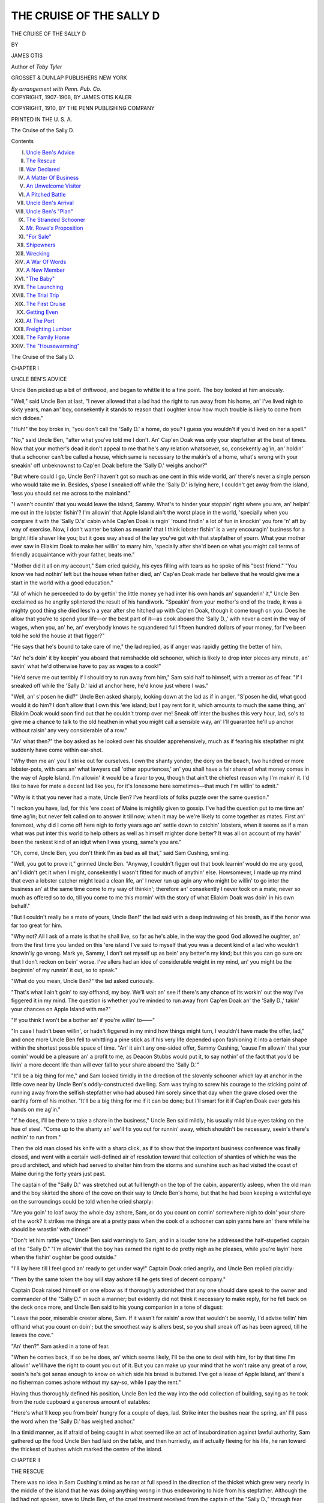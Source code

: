 .. -*- encoding: utf-8 -*-

.. meta::
   :PG.Id: 55074
   :PG.Title: The Cruise of the Sally D
   :PG.Released: 2017-07-08
   :PG.Rights: Public Domain
   :PG.Producer: Al Haines
   :DC.Creator: James Otis
   :DC.Title: The Cruise of the Sally D
   :DC.Language: en
   :DC.Created: 1910
   :coverpage: images/img-cover.jpg

=========================
THE CRUISE OF THE SALLY D
=========================

.. clearpage::

.. pgheader::

.. container:: titlepage center white-space-pre-line

   .. vspace:: 4

   .. class:: xx-large

      THE CRUISE
      OF THE SALLY D

   .. vspace:: 2

   .. class:: medium

      BY

   .. class:: large

      JAMES OTIS

   .. class:: small

      Author of
      *Toby Tyler*

   .. vspace:: 3

   .. class:: medium

      GROSSET & DUNLAP
      PUBLISHERS NEW YORK

   .. class:: small

      *By arrangement with Penn. Pub. Co.*

   .. vspace:: 4

.. container:: verso center white-space-pre-line

   .. class:: small

      COPYRIGHT, 1907-1908, BY JAMES OTIS KALER

   .. class:: small

      COPYRIGHT, 1910, BY THE PENN PUBLISHING COMPANY

   .. class:: small

      PRINTED IN THE U. S. A.

   .. vspace:: 3

   .. class:: small

      The Cruise of the Sally D.

   .. vspace:: 4

.. class:: center large bold

   Contents

.. class:: noindent white-space-pre-line

I. `Uncle Ben's Advice`_
II. `The Rescue`_
III. `War Declared`_
IV. `A Matter Of Business`_
V. `An Unwelcome Visitor`_
VI. `A Pitched Battle`_
VII. `Uncle Ben's Arrival`_
VIII. `Uncle Ben's "Plan"`_
IX. `The Stranded Schooner`_
X. `Mr. Rowe's Proposition`_
XI. `"For Sale"`_
XII. `Shipowners`_
XIII. `Wrecking`_
XIV. `A War Of Words`_
XV. `A New Member`_
XVI. `"The Baby"`_
XVII. `The Launching`_
XVIII. `The Trial Trip`_
XIX. `The First Cruise`_
XX. `Getting Even`_
XXI. `At The Port`_
XXII. `Freighting Lumber`_
XXIII. `The Family Home`_
XXIV. `The "Housewarming"`_





.. vspace:: 4

.. _`UNCLE BEN'S ADVICE`:

.. class:: center x-large bold

   The Cruise of the Sally D.

.. vspace:: 3

.. class:: center large bold

   CHAPTER I

.. class:: center medium bold

   UNCLE BEN'S ADVICE

.. vspace:: 2

Uncle Ben picked up a bit of driftwood,
and began to whittle it to a fine point.  The
boy looked at him anxiously.

"Well," said Uncle Ben at last, "I never
allowed that a lad had the right to run away
from his home, an' I've lived nigh to sixty
years, man an' boy, consekently it stands to
reason that I oughter know how much trouble
is likely to come from sich didoes."

"Huh!" the boy broke in, "you don't call
the 'Sally D.' a home, do you?  I guess you
wouldn't if you'd lived on her a spell."

"No," said Uncle Ben, "after what you've
told me I don't.  An' Cap'en Doak was only
your stepfather at the best of times.  Now
that your mother's dead it don't appeal to me
that he's any relation whatsoever, so,
consekently ag'in, an' holdin' that a schooner
can't be called a house, which same is
necessary to the makin's of a home, what's wrong
with your sneakin' off unbeknownst to Cap'en
Doak before the 'Sally D.' weighs anchor?"

"But where could I go, Uncle Ben?  I
haven't got so much as one cent in this wide
world, an' there's never a single person who
would take me in.  Besides, s'pose I sneaked
off while the 'Sally D.' is lying here, I couldn't
get away from the island, 'less you should set
me across to the mainland."

"I wasn't countin' that you would leave
the island, Sammy.  What's to hinder your
stoppin' right where you are, an' helpin'
me out in the lobster fishin'?  I'm allowin'
that Apple Island ain't the worst place in the
world, 'specially when you compare it with
the 'Sally D.'s' cabin while Cap'en Doak is
ragin' 'round findin' a lot of fun in knockin'
you fore 'n' aft by way of exercise.  Now, I
don't wanter be taken as meanin' that I
think lobster fishin' is a very encouragin'
business for a bright little shaver like you;
but it goes way ahead of the lay you've got
with that stepfather of yourn.  What your
mother ever saw in Eliakim Doak to make
her willin' to marry him, 'specially after she'd
been on what you might call terms of friendly
acquaintance with your father, beats me."

"Mother did it all on my account," Sam
cried quickly, his eyes filling with tears as he
spoke of his "best friend."  "You know we
had nothin' left but the house when father
died, an' Cap'en Doak made her believe that
he would give me a start in the world with a
good education."

"All of which he perceeded to do by gettin'
the little money ye had inter his own hands
an' squanderin' it," Uncle Ben exclaimed as
he angrily splintered the result of his
handiwork.  "Speakin' from your mother's end of
the trade, it was a mighty good thing she died
less'n a year after she hitched up with Cap'en
Doak, though it come tough on you.  Does
he allow that you're to spend your life—or the
best part of it—as cook aboard the 'Sally D.,'
with never a cent in the way of wages, when
you, an' he, an' everybody knows he squandered
full fifteen hundred dollars of your
money, for I've been told he sold the house at
that figger?"

"He says that he's bound to take care of
me," the lad replied, as if anger was rapidly
getting the better of him.

"An' he's doin' it by keepin' you aboard
that ramshackle old schooner, which is likely
to drop inter pieces any minute, an' savin'
what he'd otherwise have to pay as wages to
a cook!"

"He'd serve me out terribly if I should try
to run away from him," Sam said half to himself,
with a tremor as of fear.  "If I sneaked
off while the 'Sally D.' laid at anchor here,
he'd know just where I was."

"Well, an' s'posen he did?" Uncle Ben
asked sharply, looking down at the lad as if
in anger.  "S'posen he did, what good would
it do him?  I don't allow that I own this 'ere
island; but I pay rent for it, which amounts
to much the same thing, an' Eliakim Doak
would soon find out that he couldn't tromp
over me!  Sneak off inter the bushes this
very hour, lad, so's to give me a chance to
talk to the old heathen in what you might
call a sensible way, an' I'll guarantee he'll up
anchor without raisin' any very considerable
of a row."

"An' what then?" the boy asked as he
looked over his shoulder apprehensively,
much as if fearing his stepfather might
suddenly have come within ear-shot.

"Why then me an' you'll strike out for
ourselves.  I own the shanty yonder, the
dory on the beach, two hundred or more
lobster-pots, with cars an' what lawyers call
'other appurtences,' an' you shall have a fair
share of what money comes in the way of
Apple Island.  I'm allowin' it would be a
favor to you, though that ain't the chiefest
reason why I'm makin' it.  I'd like to have
for mate a decent lad like you, for it's
lonesome here sometimes—that much I'm willin'
to admit."

"Why is it that you never had a mate,
Uncle Ben?  I've heard lots of folks puzzle
over the same question."

"I reckon you have, lad, for this 'ere coast
of Maine is mightily given to gossip.  I've
had the question put to me time an' time
ag'in; but never felt called on to answer it
till now, when it may be we're likely to come
together as mates.  First an' foremost, why
did I come off here nigh to forty years ago
an' settle down to catchin' lobsters, when it
seems as if a man what was put inter this world
to help others as well as himself mighter
done better?  It was all on account of my
havin' been the rankest kind of an idjut
when I was young, same's you are."

"Oh, come, Uncle Ben, you don't think I'm
as bad as all that," said Sam Cushing, smiling.

"Well, you got to prove it," grinned Uncle
Ben.  "Anyway, I couldn't figger out that
book learnin' would do me any good, an' I
didn't get it when I might, consekently I
wasn't fitted for much of anythin' else.
Howsomever, I made up my mind that even a
lobster catcher might lead a clean life, an' I
never run up agin any who might be willin'
to go inter the business an' at the same time
come to my way of thinkin'; therefore an'
consekently I never took on a mate; never so
much as offered so to do, till you come to me
this mornin' with the story of what Eliakim
Doak was doin' in his own behalf."

"But I couldn't really be a mate of yours,
Uncle Ben!" the lad said with a deep indrawing
of his breath, as if the honor was far
too great for him.

"Why not?  All I ask of a mate is that he
shall live, so far as he's able, in the way the
good God allowed he oughter, an' from the
first time you landed on this 'ere island I've
said to myself that you was a decent kind of
a lad who wouldn't knowin'ly go wrong.
Mark ye, Sammy, I don't set myself up as
bein' any better'n my kind; but this you
can go sure on: that I don't reckon on bein'
worse.  I've allers had an idee of considerable
weight in my mind, an' you might be the
beginnin' of my runnin' it out, so to speak."

"What do you mean, Uncle Ben?" the lad
asked curiously.

"That's what I ain't goin' to say offhand,
my boy.  We'll wait an' see if there's any
chance of its workin' out the way I've figgered
it in my mind.  The question is whether
you're minded to run away from Cap'en
Doak an' the 'Sally D.,' takin' your chances
on Apple Island with me?"

"If you think I won't be a bother an' if
you're willin' to——"

"In case I hadn't been willin', or hadn't
figgered in my mind how things might turn,
I wouldn't have made the offer, lad," and
once more Uncle Ben fell to whittling a pine
stick as if his very life depended upon
fashioning it into a certain shape within the
shortest possible space of time.  "An' it ain't
any one-sided offer, Sammy Cushing, 'cause
I'm allowin' that your comin' would be a
pleasure an' a profit to me, as Deacon Stubbs
would put it, to say nothin' of the fact that
you'd be livin' a more decent life than will
ever fall to your share aboard the 'Sally D.'"

"It'll be a big thing for me," and Sam
looked timidly in the direction of the slovenly
schooner which lay at anchor in the little cove
near by Uncle Ben's oddly-constructed dwelling.
Sam was trying to screw his courage to
the sticking point of running away from
the selfish stepfather who had abused him
sorely since that day when the grave closed
over the earthly form of his mother.  "It'll
be a big thing for me if it can be done; but
I'll smart for it if Cap'en Doak ever gets his
hands on me ag'in."

"If he does, I'll be there to take a share in
the business," Uncle Ben said mildly, his
usually mild blue eyes taking on the hue of
steel.  "Come up to the shanty an' we'll fix
you out for runnin' away, which shouldn't be
necessary, seein's there's nothin' to run from."

Then the old man closed his knife with a
sharp click, as if to show that the important
business conference was finally closed, and
went with a certain well-defined air of resolution
toward that collection of shanties of which
he was the proud architect, and which had
served to shelter him from the storms and
sunshine such as had visited the coast of
Maine during the forty years just past.

The captain of the "Sally D." was stretched
out at full length on the top of the cabin,
apparently asleep, when the old man and the
boy skirted the shore of the cove on their way
to Uncle Ben's home, but that he had been
keeping a watchful eye on the surroundings
could be told when he cried sharply:

"Are you goin' to loaf away the whole
day ashore, Sam, or do you count on comin'
somewhere nigh to doin' your share of the
work?  It strikes me things are at a pretty
pass when the cook of a schooner can spin
yarns here an' there while he should be
wrastlin' with dinner!"

"Don't let him rattle you," Uncle Ben
said warningly to Sam, and in a louder tone
he addressed the half-stupefied captain of the
"Sally D."  "I'm allowin' that the boy has
earned the right to do pretty nigh as he
pleases, while you're layin' here when the
fishin' oughter be good outside."

"I'll lay here till I feel good an' ready to
get under way!" Captain Doak cried angrily,
and Uncle Ben replied placidly:

"Then by the same token the boy will stay
ashore till he gets tired of decent company."

Captain Doak raised himself on one elbow
as if thoroughly astonished that any one
should dare speak to the owner and commander
of the "Sally D." in such a manner;
but evidently did not think it necessary to
make reply, for he fell back on the deck once
more, and Uncle Ben said to his young
companion in a tone of disgust:

"Leave the poor, miserable creeter alone,
Sam.  If it wasn't for raisin' a row that
wouldn't be seemly, I'd advise tellin' him
offhand what you count on doin'; but the
smoothest way is allers best, so you shall
sneak off as has been agreed, till he leaves
the cove."

"An' then?" Sam asked in a tone of fear.

"When he comes back, if so be he does, an'
which seems likely, I'll be the one to deal
with him, for by that time I'm allowin' we'll
have the right to count you out of it.  But
you can make up your mind that he won't
raise any great of a row, seein's he's got sense
enough to know on which side his bread is
buttered.  I've got a lease of Apple Island,
an' there's no fisherman comes ashore without
my say-so, while I pay the rent."

Having thus thoroughly defined his position,
Uncle Ben led the way into the odd
collection of building, saying as he took from
the rude cupboard a generous amount of eatables:

"Here's what'll keep you from bein'
hungry for a couple of days, lad.  Strike inter
the bushes near the spring, an' I'll pass
the word when the 'Sally D.' has weighed
anchor."

In a timid manner, as if afraid of being
caught in what seemed like an act of
insubordination against lawful authority, Sam
gathered up the food Uncle Ben had laid on
the table, and then hurriedly, as if actually
fleeing for his life, he ran toward the thickest
of bushes which marked the centre of the
island.





.. vspace:: 4

.. _`THE RESCUE`:

.. class:: center large bold

   CHAPTER II


.. class:: center medium bold

   THE RESCUE

.. vspace:: 2

There was no idea in Sam Cushing's mind
as he ran at full speed in the direction of the
thicket which grew very nearly in the middle
of the island that he was doing anything
wrong in thus endeavoring to hide from his
stepfather.  Although the lad had not spoken,
save to Uncle Ben, of the cruel treatment
received from the captain of the "Sally D.,"
through fear lest people might think he was
"whining," he knew full well that if his
mother was alive she would advise him much
as the old lobster catcher had done.

It was the fear of what Captain Doak might
be able to do in the way of punishment that
had prevented him from attempting to escape
from his besotted, cruel taskmaster; but now,
with Uncle Ben to aid him, the situation was
changed very materially, and but for the fear
that his stepfather would succeed in recapturing
him, the lad would have been more nearly
happy than at any time since his mother went
out from this world into the beyond.

Fear of what Captain Doak would do in
case he succeeded in laying hands on him
once more served to lend fleetness to the lad's
feet and to strengthen his courage, while he
took good care not to loiter within sight of the
"Sally D." and to make thorough search for
the best possible hiding-place.

From a distance the thicket appeared to be
dense, but once he was among the bushes
there seemed to be a woeful lack of
opportunities for concealment in case careful search
of the place should be made.  Hurrying
feverishly forward without coming upon that
for which he sought, he passed entirely
through the clump of evergreens, finding
himself on that side of the island facing the
open ocean before it seemed as if he had really
begun the search, and then he would have
turned in alarm to gain such poor shelter as
the bushes afforded, had he not seen, rising
and falling on the heavy swell, that which so
attracted his attention as to render him forgetful,
for the moment, of what the "Sally D.'s"
commander might be able to do.

Hardly more than a hundred yards outside
the long line of creamy foam which
marked the eastern ledge, was what appeared
to be a partially shattered boat.

"She's wrecked," said Sam.  "I wonder
where she came from.  Hullo!"

The boy gave a start of surprise, and looked
intently at a dark spot among the wreckage.
"There's some one there!"  But it was not
possible for Sam to gain a very good view of
the shipwrecked person, because nothing save
his head could be seen above the surface, and
even that was hidden now and then as a
curling wave submerged it.

Now indeed had Sam forgotten that such a
man as Captain Doak ever had an existence.
He understood in a twinkling that unless
immediate aid could be given, the sufferer would
be beaten to death upon the jagged rocks, if
indeed any life yet remained.

Dropping the food Uncle Ben had given
him, he ran swiftly seaward until arriving at
the water's edge, and then, throwing off his
clothing, he made ready for what must
necessarily be a struggle.  By wading just inside
the reef he came to the point where it
seemed most probable the shattered boat
would be cast ashore.

By this time it was possible for him to see
that he who had fallen into such a sore plight
was a lad of about his own age, who waved
his hand feebly once, as if imploring aid.

"I'll bring you ashore, never fear!" Sam
cried, hoping by such words to animate the
boy, who was evidently on the verge of
exhaustion.  "Don't let go the boat till I've got
a good grip on you!"

Once more the lad waved his hand, and
even though he had been inclined to speak,
there was no opportunity, for by this time his
frail support had been caught up by the green
waves as they made a dash for the rocks.

"Keep your wits about you!" Sam cried
cheerily as he ventured a few paces further
into the sea, and the words were hardly more
than spoken before the stranger lad was lifted
high in the air.

Accustomed as he was to the surf, Sam
knew exactly what should be done, and he
performed his task as well as Uncle Ben,
skilful surfman though he was, could have done it.
Bending his body until he was very nearly in
a stooping posture, and at the same time
taking good care that he had a secure
foothold, Sam allowed the wall of water to pass
entirely over him, when he stood erect once
more, ready to meet the receding wave as it
drew back the half-drowned boy.

Deftly he seized him by the collar of his
woolen shirt, which, fortunately, was
unbuttoned at the throat, and then came the
struggle for life, when the treacherous
undertow tugged at his legs and the weight of the
lad he was bent on rescuing, flung seaward by
the heavy wave, threatened to overwhelm
him.  It was no slight task Sam had
undertaken; but thanks to his experience in
battling against the surf, he finally succeeded
in dragging the stranger beyond reach of the
next hungry wave, and then fell on the sand
beside him, with not sufficient strength
remaining to stand upright.

No longer than while one might have
counted thirty did Sam remain thus inactive,
and then, still panting from his recent struggle,
the lad gave all his attention to the boy
whose life he had saved.

"I reckon you're all right now," he said,
with an effort to speak cheerily, "an' the
sooner you move around a bit so's to get rid
of the salt-water cargo you must have taken
aboard, the better you'll feel."

"It don't seem as if I'd ever get back the use
of my legs," the lad said, but without making
any effort to follow the advice given, and Sam
replied with a hearty laugh which had in it
more of relief than mirth:

"This ain't the time to give in beaten, when
you're out of your troubles.  'Cordin' to the
looks of that boat you must have been washin'
'round quite a spell."

"Since jest before daylight this mornin',
an' it's pretty hard work to make myself
believe that I haven't been overboard a whole
week."

"How did it happen?"

"My boat was run down by the Boston
steamer—leastways, I believe it must have
been that.  I went out alone to bait trawls,
'cause we was short-handed aboard the 'Flyin'
Fish,' an' there was no dory-mate for me——"

"Who sent you out alone in the night
baitin' trawls?" Sam cried indignantly.

"Why, Cap'en Moses, of course; he allowed,
seein's how it was good weather, that I might
do the job."

"How long have you been sailin' with sich
a cap'en as that?  He'd make a good mate for
Cap'en Doak!"

"This was my first voyage, an' I ain't
much of a sailor, 'cause I've never been to sea
before."

"What's your name?"

"Tom Falonna."

"Where do you live?"

"That's what I don't rightly know, since I
cut loose from Mother Sharkey's place.  You
see, I did chores there for my board, but it
seemed as if I oughter earn more'n that, so I
got a chance to ship on the 'Flyin' Fish' for a
short cruise.  I was to get ten dollars a month,
if I turned to in good shape, so that's why it
seemed all right for me to try my first at
runnin' trawls alone.  Now I'm afraid I shan't
find Cap'en Moses again.  Where am I?"

"On Apple Island, with the best man,
except my father, who ever lived.  He'll see to
it that you don't take any more chances of
bein' run down in the night by a steamer,
but——"

Sam ceased speaking very suddenly.  For
the first time since sighting the young
fisherman he remembered that Captain Doak had
an existence, and a disagreeable memory it
was indeed.

Hurriedly he told Thomas Falonna of all
that had happened within the past four or five
hours, concluding by saying as he looked
around timidly:

"I've got to hide somewhere till the
'Sally D.' weighs anchor, an' there's no tellin'
but that Cap'en Doak is close at hand this
very minute!"

The rescued lad sprang to his feet, but with
some little difficulty, apparently putting from
his mind all thoughts of self as he realized
that the boy who had rendered him such great
service was in sore need of aid, and followed to
the best of his ability when Sam ran back to
where he had left the food given him by their
Uncle Ben.

"I couldn't find a place to hide in the
bushes, an' it's lucky I didn't, else I wouldn't
have seen you," Sam said hurriedly when
the two were together once more.  "It won't
do for me to hang 'round here very long!"

"Why don't you go up behind them big
rocks?  I reckon you could keep out of sight
by dodging from one to the other, even if the
old brute was pretty close to your heels,"
Falonna suggested as he pointed to several
huge boulders just under the break of the land,
and Sam caught at the idea without delay.

Five minutes later the two lads were hidden
fairly well, save in event of a systematic
search, and it was Tom Falonna who ate the
food with which Uncle Ben had provided Sam,
for the rescued lad had not tasted even water
since the night previous.

"I tell you this stuff is mighty good; but
you needn't be afraid I'll take more'n a fair
share, 'cause it may be quite a spell before
your stepfather gives over huntin' after you."

"Take what you want; I'll get along all
right if I don't have another mouthful till
to-morrow, for it hasn't been so very long since
I had dinner, an' you're needin' twice as much
as we've got here.  Tell me where your folks
are?"

Tom's story was not a long one.  He had
been born in Bavaria, and when only a few
weeks old was taken aboard ship by his
parents, who were emigrating to this country.
Both father and mother brought from their
native land the germs of fever; were taken
sick during the voyage, and died in the
quarantine hospital very shortly after having
been brought ashore.  Tom did not have a
very clear idea of how he, as a small baby,
contrived to live; his first memories were of
the woman he called "Mother Sharkey," with
whom he found a home, such as it was, until
a few days before being cast up on Apple
Island, when he had shipped as a green hand
aboard the "Flying Fish."

Although the recital did not occupy more
than two or three minutes, it had hardly come
to an end when Sam started up in alarm as if
to take to his heels; but Tom forced him back
behind the rocks as he asked in a whisper:

"What's the matter now?  You'll be seen
unless you're more careful!"

"Don't you hear that man talkin'?" Sam
whispered in a tremulous voice.  "That's
Cap'en Doak, an' he's after me!"

"There's somebody with him."

"Yes, it's Uncle Ben."

"Then what makes you jump around so
much?  If the old lobster catcher is half as
good a man as you think, he'll see to it your
stepfather won't kick up too much of a row."

"I don't know whether he can stop Cap'en
Doak when he gets goin' right strong, for he's
terrible sometimes."

"Well, keep behind the rock, an' don't
leave this place till you're certain he's got his
eye on you.  I've hid from Mother Sharkey
so many times that I know how it oughter be
done."

By this time the lads could hear plainly the
voices of the two men, and but few words were
needed to explain why Uncle Ben was in such
bad company.

"I know he's somewhere on the island, an'
I'll hunt him out if I stay here a week!"
Captain Doak was saying angrily.

"You'll do nothin' of the kind, Eliakim
Doak, an' that I'm tellin' you for a fact.  I've
allowed you to come across here rather'n have
an up an' down row; but even if you got your
hands on the boy you shouldn't take him
away, an' that you can count on.  As for
stoppin' ashore here any length of time, that's
for me to say.  So long as I pay the rent, this
'ere island is my private property, an' if you're
on it an hour from this time I'll bring suit
agin you for trespass as sure as my name's
Ben Johnson!"

"I'm allowin' to do pretty nigh as I please,"
Captain Doak cried in a rage, and Uncle Ben
replied in a placid tone as he turned to retrace
his steps:

"'Cordin' to my way of thinkin', Eliakim,
you're makin' the biggest kind of a mistake,
an' I'm goin' to take the trouble to prove it
before another half hour goes over our heads."

The lobster catcher was some distance on
his way to the opposite shore before he ceased
speaking, and then, peering cautiously out
from behind the rock, Tom could see that
the master of the "Sally D." was decidedly
disturbed in mind, for he stood irresolutely,
shifting from one foot to the other as if
uncertain exactly what course to pursue.

"What can your Uncle Ben do if the cap'en
turns real rusty?" Tom asked in the softest
of whispers, and Sam replied with a sigh of
anxiety:

"It seems to me as if he can't do anythin',
for there's nobody else on the island."

"Well, he's made a right good bluff of it,
anyway, an' has got this pirate of yours
guessin' mighty hard," Tom whispered in a
tone of satisfaction, after which he turned his
attention to spying upon the commander of
the "Sally D."





.. vspace:: 4

.. _`WAR DECLARED`:

.. class:: center large bold

   CHAPTER III


.. class:: center medium bold

   WAR DECLARED

.. vspace:: 2

Captain Eliakim Doak remained as if in
deep thought for several moments after Uncle
Ben left him with what, from such a placid
man as the old lobster catcher, was a most
emphatic threat.  Bluster as he might, and
even Deacon Stubbs had been heard to say
that the commander of the "Sally D." was
stronger at blustering than he was at fighting,
he understood full well that it would be in
the power of Uncle Ben to make matters very
inconvenient, if not absolutely disagreeable for
him.

As a matter of course Uncle Ben as the
owner or lessee of the island had no right to
forbid vessels to anchor in the coves; but it
was for him to say who should be permitted
to come ashore, and the fisherman who could
not take aboard his water supply from this
particular place would be put to great
inconvenience.  Until to-day Uncle Ben had
welcomed any who pleased to visit the island, and
was ever ready to lend a hand when it was
needed, therefore it can readily be seen that
for business reasons, if for no other, Captain
Doak could not well afford to seriously offend
the old lobster catcher.

The question to be decided in Captain
Doak's mind was as to which would be the
greater loss, Sam's services, which did not cost
him anything in the way of money, or Uncle
Ben's friendship, which really meant the shutting
out of Apple Island's conveniences from
the "Sally D." and her commander.

It was evident that Captain Doak decided
he could get along without the lobster catcher's
friendship better than he could the cook to
whom he paid nothing, for after a brief time
of hesitation and thought he said sufficiently
loud to be heard by those who were hiding
behind the rocks:

"If that old lobster thinks I'm dependin'
on him for fresh water, he'll soon find he's
mistaken, an' as for his standin' up with Sam
agin me, I'll let him know that it's a job he'd
better not tackle!"

Then, as if having forgotten that he had
crossed the island in search of the runaway,
Captain Doak followed rapidly in Uncle Ben's
footsteps, and Sam whispered to his new-made
friend:

"There's goin' to be a big row now for sure.
The cap'en has got his back up, an' I'm afraid
Uncle Ben will get the worst of it."

"It kinder strikes me that we're bound to
take a hand in it, 'cordin' to all you've said
'bout both of 'em," Tom replied in a matter-of-fact
tone.  "If your boss gets the upper
hand things are likely to be warm for you, so
the play is to put in what licks we can for the
other one."

"We couldn't do anything!" Sam exclaimed
with a long-drawn sigh.  "Cap'en Doak would
chew us all up before we'd even winked."

"I ain't so certain of that.  I've never seen
a row yet, an' I've been mixed up with a lot
of 'em in my day, when a boy didn't have a
chance to make considerable of a showin', if
he was willin' to pitch in.  Come on before
it's too late!  Your boss has got inter the
bushes by this time an' won't be likely to
know what we're up to if we keep our wits
about us."

Sam, not believing it would be possible to
lend aid to Uncle Ben, and not eager to come
any nearer his stepfather than might be
absolutely necessary, would have refused to leave
his place of concealment, but Tom had stepped
out from behind the rocks as he spoke, setting
off at once in the same direction as that taken
by Captain Doak.

"Keep close behind me an' I'll show you
how to work a trick or two," Tom said, as if
to show that he had taken command of the
party, and then he walked at such a rapid pace
that Sam could not have taken the lead even
had he been so disposed.

It was not difficult to follow the commander
of the "Sally D." without attracting his
attention; the threat made by Uncle Ben had
aroused Captain Doak's anger to such an
extent that he appeared to have forgotten Sam
entirely.

Until the angry fisherman had passed
through the thicket Tom kept reasonably close
to his heels, but when he came out into the
open, on the slope which led to the cove, it
became necessary for the boys to hang back
until quite a distance in the rear.  Therefore,
when he turned sharply to the left around the
shed in which Uncle Ben stored his fuel, the
lads no longer had him in view.

In order to advance with the least danger
of being seen Tom had made a wide detour to
gain the shelter of a stack of lobster-pots, with
no idea in mind that there was any necessity
for moving rapidly.  But suddenly he heard
the voice of Captain Doak, raised high as if in
anger.

"Now there will be a row, an' if we don't
take a hand Uncle Ben is bound to get the
worst of it!" Sam cried, as he urged Tom
forward by gripping his arm firmly.  "Come on!
We've got to help Uncle Ben!"

His own fears were forgotten in the desire
to aid the old man who had been so kind to
him.

The boys arrived on the scene at the exact
moment when their services were most needed
by Uncle Ben, for the master of the "Sally
D.," apparently half crazed by anger, was
rushing toward the lobster catcher with
clenched fists.

"I reckon here's where we get our work
in!" Tom cried, as if delighted by the
evidences of trouble, and catching up the first
missile that came to his hand, which proved
to be a lobster-pot buoy, with a half-inch rope
made fast to one end, he ran between the two
men, swinging the heavy weapon in a
threatening manner.

So blinded by his rage was Captain Doak
that he apparently did not see the newcomers
until Sam, armed with a heavy stake, pressed
close by the side of his friend, and then,
suddenly recognizing the truant cook, the
commander of the "Sally D." sprang forward to
seize him.

"None of that, or I'll let this 'ere buoy come
agin your head!" Tom cried threateningly.
He swung his improvised weapon yet more
vigorously, and Captain Doak fell back a few
paces, for a single blow from the heavy missile
would have inflicted a serious wound.

"Why didn't you stay in the bushes?"
Uncle Ben asked sharply of Sam, and before
the latter could reply Captain Doak shouted:

"Get aboard the schooner, you young idler,
an' when I've settled with this Ben Johnson
I'll 'tend to your case in sich a way that you
won't try to give me the slip ag'in!"

"He'll stay where he is!  An' if you raise
your hand against him we'll see what the law
can do toward makin' you pay over to the lad
the money what belongs to him from the sellin'
of his mother's house!" Uncle Ben cried, as
he pulled Sam toward him, at the same time
looking in bewilderment at Tom, as if
wondering where he had dropped from.

Angry though Captain Doak was, he could
understand without too great a mental effort
that the odds were against him.

"If you think you can carry matters with
sich a high hand, Ben Johnson, keep on
tryin', an' before you're many days older I'll
show you what claim I've got on that idle,
worthless Sam.  You've run agin the wrong
man when you tackle me, an' I'll straighten
out things on this 'ere island if I never wet
another line this season."

"An' I'm tellin' you, Eliakim Doak, that
you shall answer to the law for trespass.  I've
warned you off this place, an' you've stayed to
threaten, so it's time I found out who's master
here," Uncle Ben replied, his face pale with
anger, but his voice calm and low.

Just for one moment Captain Doak lingered,
as if to decide whether there was yet a
possibility of his overcoming the small army
opposed to him, and then, shaking his fist in
impotent rage, he walked slowly away to where
the "Sally D.'s" dory lay with her bow on the
beach.

Uncle Ben followed slowly, the boys trailing
on behind him, and not until the fisherman
had pulled off to the schooner was any word
spoken by those on the island.  Then the old
lobster catcher said with a sigh, which might
have been one of regret:

"I've lived here nigh to thirty years, off an'
on, an' this is the first time I've had a hard
word with man or boy.  I reckon Eliakim an'
I have declared war now, though, an' it stands
me in hand to keep my weather eye open, for
he ain't the kind of a man who's given to fair
fightin'."  Then, turning suddenly upon Sam,
he asked, pointing toward Tom, "Where did
that lad come from, an' what made you try to
take a hand in the row?"

"We couldn't stand still an' see Cap'en Doak
jump on you," Sam replied quickly, and then,
in the fewest possible words, he told of Tom's
rescue, giving to himself very little credit for
what had been done in the way of saving life.

"It begins to look as if the good Lord was
bound I should carry out the plan I've been
turnin' over in my mind these many years,"
Uncle Ben said slowly, as if thinking aloud,
and when Sam asked for an explanation of the
words he added: "Get inter the shanty, lads;
there's no good reason why you should stay
outside here where the sight of you will only
make Eliakim Doak worse.  We'll talk this
over later, when we've got more time.  Now
it stands me in hand to make ready for a trip
to town."

"To town, Uncle Ben!" Sam cried as if in
alarm.  "If you go while the 'Sally D.' is
layin' here, Cap'en Doak will come ashore an'
serve me out terribly."

"I'm allowin' the two of us could make it
mighty hot for him if he tried any funny
business," Tom interrupted, and from the
tone of his voice one would have said that it
would give him no little pleasure to try
conclusions with the commander of the "Sally D."

"I shan't go away while that schooner is
anchored off here," Uncle Ben said decidedly.
"What's more, I'm grieved that I've let my
temper get the best of me, even though
Eliakim did threaten.  Howsomever, it stands me
in hand to take the consequences, which are
that I must go to town after riggin' up some
kind of a plan so's to make sure of findin'
you lads here when I get back."

"Is it because of your plan that you're
goin', Uncle Ben?" Sam asked as if in doubt
as to whether he had the right to raise such a
question.

"No, lad, I've got to go, seein's how I
allowed to bring suit agin Eliakim Doak for
trespass, an' it won't do to break my word
now.  Besides, if I don't do something of the
kind, there's no tellin' how far that man may
dare to go for the sake of gettin' his hands
on you once more, which is what I'm goin' to
prevent.  My plan can be talked over after
we've settled down peaceably, so to speak,
though it does really seem as if it was workin'
itself out with no help from me."

"I don't believe that the cap'en cares very
much about the law, an' I'm expectin' he'll
keep on raisin' a row till I just have to go
back to the 'Sally D.,'" Sam said, with a
long-drawn sigh, and Uncle Ben replied almost
sharply:

"I'm allowin' that he hasn't cared much
for the law back along, else he wouldn't have
dared to sell your home an' put the money
inter his own pocket; but it'll go hard if I
can't bring him 'round to respectin' what the
court says shall be done.  It seems as if I
was goin' back on all the principles I've held
to by gettin' inter law at my time of life; but
it's too late to draw out now, for neither he
nor any other man shall hector a boy same's
he's been hectorin' you."

Then Uncle Ben went into the shanty as
if to make preparations for departure, while
Sam and Tom stood watching the movements
of the two men who could be seen moving
about on the deck of the "Sally D.," and Tom
finally asked:

"Who's the other feller?"

"Rube Rowe; he's a real good man, an'
has told me more than once that he wouldn't
sail in the 'Sally D.' if it wasn't that Cap'en
Doak pays him better wages than he could
get on any other craft.  You see, it ain't easy
to find decent fishermen who'll sail with a
man like him," and he waved his hand in the
direction of Captain Doak, "so he has to give
good money, or go without."

"Would Rube Rowe do anything to hurt you?"

"Don't reckon he'd think there was anythin'
wrong in draggin' me aboard the schooner, if
the cap'en said to, 'cause he's my stepfather,
an' a good many people believe I'm bound to
hang right by him.  If it hadn't been for
Uncle Ben I'd never so much as thought of
runnin' away, an' perhaps it would have been
better if I hadn't started, 'cause he'll make it
mighty warm for me if he ever gets me aboard
the schooner."

"You'll be a softy if he does get a hold on
you after all that's been done.  I'd like to see
the fisherman who could haul me away from
this island if Uncle Ben had allowed I might
stay with him.  It's time your old schooner
got under way."

"I'm afraid Cap'en Doak won't leave till
he's had one more whack at me," Sam replied
sorrowfully and then, turning abruptly,
he made his way to the shanty that he might
take counsel with Uncle Ben.





.. vspace:: 4

.. _`A MATTER OF BUSINESS`:

.. class:: center large bold

   CHAPTER IV


.. class:: center medium bold

   A MATTER OF BUSINESS

.. vspace:: 2

When the boys entered the shanty the old
lobster catcher was putting on his oilskins,
and Sam said in surprise:

"I thought you counted on goin' over to
town, Uncle Ben?"

"That's what I've got in my mind, lad,
seein's there don't seem to be anythin' else
that's pressin'; but I ain't reckonin' on leavin'
while the 'Sally D.' is layin' here at anchor,
for it would be much the same as invitin'
Eliakim Doak to come ashore an' yank you
off.  But business is business.  No matter how
big a row we may have on hand the pots are
to be hauled if we count on gettin' a livin',
an' seein's how I've got three mouths to feed,
it stands me in hand to look sharp after our
bread an' butter."

"What shall Tom an' I be doin' while
you're gone?"

"Doin'?  Why, I was allowin' you'd bear
a hand, same's decent lads oughter.  If you
two have gone inter partnership with me, it
kinder looks as if you was needin' to get the
hang of the ropes, so to speak."

"Is Tom to stay here on Apple Island with
us?" Sam asked in surprise and delight.

"Where else can he stay?  'Cordin' to his
story he ain't never known any more of a
home than you've had since your mother
died, an' seein's how you hauled him ashore,
it looks as if we was in duty bound to take
care of him, though, of course, it's for him to
say if he wants to stay."

"That's what I want to do, if you'll have
me!" said Tom, who had overheard the
conversation as he entered the single room which
served as kitchen, dining-room, bedchamber
and parlor.  "I ain't soft enough to allow
you'll keep me 'round jest so's you'll have
somethin' pretty to look at, so if you'll
kinder show me how it's done, I'll tackle my
share of the work."

"That's the way I like to hear a lad talk,"
Uncle Ben said approvingly.  "I don't allow
that I'm needin' two mates, seein's how the
work ain't rushin'; but since you're both
needin' a home, why it stands to reason that
you oughter help run things the best you
know how.  We'll haul the pots, an' before
that's been done I'm allowin' Eliakim Doak
will get the 'Sally D.' under way.  If he
does, there'll be nothin' to prevent my goin'
to town an' findin' out 'bout how I stand
with the law when I set myself agin sich
authority as a mighty poor stepfather has
over a boy."

Then the old man, having put on his oilskins,
led the way out of the shanty toward
the dory, which lay high up on the beach, and
Tom said in a whisper:

"Tell me how you go to work haulin'
lobster-pots?  I don't want to make sich a
bloomin' chump of myself at the first go-off
that your Uncle Ben won't have me hangin'
'round, 'cause it strikes me that this is a
mighty nice kind of a place in which to
live."

"You'll see how it's done when the first pot
comes up, an' after that you won't have to
ask any questions.  All you an' I have to do
is row the dory, an' I reckon you can keep up
that end of the work if you could go out
runnin' trawls before daylight."

"If that's all he wants, I'll pull the bottom
out of the dory, an' what's more, do it alone."

"It'll be a long stretch before we get 'round
to all the pots, so you needn't jump to it so
hard," Sam replied with a smile, which died
quickly away from his face as he heard the
captain of the "Sally D." hailing Uncle Ben,
for by this time the old fisherman had come
on the beach directly opposite where the
shabby schooner lay at anchor.

"Don't be too brash, Ben Johnson, or you
may find your neck so far inter a noose that
you can't easy get it out ag'in.  It's a serious
matter to interfere 'twixt a lad an' them as
has authority over him, as you'll come to
know if you don't go slow!"

"I reckon there's little need for your
cautionin', Eliakim Doak," Uncle Ben
replied placidly.  "I've been turnin' this ere
thing over in my mind ever since William
Mansfield told me how you'd been usin' the
boy.  If you want to see what the law's got
to say 'bout it, that'll jest suit me, 'cause I'm
countin' on knowin' what Sammy's rights are
before we're many days older.  I'm no kith
or kin to him, but count it my duty, if
nobody else is willin' to take up the matter, to
see that he has what's comin' to him in this
world."

"I'll make you wish you'd never been
born!" Captain Doak cried in a rage, and
then, much to Sam's relief of mind, he went
into the "Sally D.'s" cabin very quickly, as
if he had most important business there.

"Eliakim can bark right smart, but I
reckon we needn't have much fear of his
bite," Uncle Ben said, as he stood by the
bow of the dory waiting for the boys to lend
him a hand in launching her.

Five minutes later, the old lobster catcher
and his small family were afloat, heading,
with Sam and Tom each pulling a pair of
oars, toward the nearest tiny buoy which
marked the location of the first pot to be
hauled.

Now, as a matter of fact, there isn't anything
particularly exciting in hauling on a
long wet rope until the cage-like lobster-pot
is brought to the surface; but Tom was
intensely interested in the operation so often
repeated before the day's work had come to
an end.  Perhaps it was because he felt a
certain eagerness to know how great a catch
would be taken, and, perhaps, he was anxious
to master all the details in the shortest
possible space of time, so that he might be of
real assistance to the old man who was
offering him what he never remembered of having
before in his life—a home.

When twenty or more pots had been hauled
in, the marketable lobsters thrown into the
dory, while the small ones were tossed overboard
to grow a little more, and the pots baited
again with fresh fish, Tom insisted on being
allowed to do his full share of the work.

"It ain't more'n loafin' to row from one
buoy to another, an' there's no reason why I
couldn't bear a hand, now I've seen how it's
done," he said eagerly, and after some faint
protest, Uncle Ben took up the lad's oars, as
he said with a laugh:

"Have your own way, sonny, though the
work is a bit heavier than you are counting
on.  If you two boys are reckonin' on helpin'
me build up a family, I allow the sooner you
break in at lobsterin' the better.  Sammy here
knows what little there is to be knowed about
it, an' if you get inter the job in good shape
there won't be anythin' for me to do 'cept
dodder 'round ashore while you earn the
livin'."

"I wish that could be the way of it, Uncle
Ben!" Sam exclaimed earnestly, and then
the conversation came to an end, as Tom
made his first effort to catch the mooring
rope of a buoy with the short gaff while the
dory was gliding swiftly past the small target.
It is not strange that he failed at the first
attempt, for it requires no little deftness with
a gaff to "hook on," and it was necessary for
the oarsmen to back the dory here and there
until the lad had the rope in his hands.

"Well," he would laugh, "I didn't make
any great fist at it that time, for a fact; but it
can't take sich a dreadful long time before I
get the hang of it, an' when I do, this part of
the work shall be my job."

And Tom did "break in" even sooner than
Uncle Ben expected.  Before he had brought
half a dozen pots to the surface it was as if he
had had considerable experience in such tasks,
and Uncle Ben said approvingly:

"I declare for it, Tom, you're goin' to be a
keen hand at catchin' lobsters!  You handle
them pots easier than I could do it, an' if so
be I'm called on to stop at Southport over
night, I'll know that you an' Sam can 'tend
to the work as well as if I was here to do the
bossin'."

Tom's eyes glistened with pleasure because
of the praise; but Sam's face lengthened
perceptibly at the possibility that Uncle Ben
might be away from the island more than a
few hours.

It was not yet two o'clock in the afternoon
when all the pots had been hauled, emptied,
re-baited and set again.  The catch, consisting
of twenty-two marketable lobsters, was thrown
into the floating cage, called by the fishermen
a "car," and Uncle Ben and his family were
ashore once more.

"Now, if you lads will lend a hand at
launchin' the keel-boat I'll get under way for
Southport," the old man said as he pulled off
his oilskins by way of "dressing" for the
voyage.  "I've got a fair wind across; but if
so be it hasn't shifted long 'bout sunset, I'll
stop over night with William Mansfield,
rather than tackle the job of rowin' a heavy
boat so far."

"But what about Cap'en Doak?" Sam
asked, thinking of his stepfather for the first
time since Tom had begun the work of "breaking
in" at the work of lobster catching.  Then
he looked quickly around, but the "Sally D."
no longer remained at anchor in the cove.

"Eliakim has made up his mind that it
won't be safe for him to have any truck with
the law after skinnin' you out of your mother's
house, an' I reckon he won't show his head
on Apple Island ag'in, 'specially after he hears
'bout what I've done—an' you can make up
your mind that everybody in Southport will
go out of their way to let him know I've been
talkin' with the 'Squire, as I count on doin'
before you see me ag'in."

"But suppose he should come back to hunt
for me?" and now Sam's fears arose so high
that it was with difficulty he could control his
voice sufficiently to speak in an ordinary tone.

"There's little chance he'll put back right
away," Uncle Ben replied without seeming
to observe the lad's show of fear.  "He's
bound to do a little somethin' in the way of
fishin', else how can he pay Rube Rowe's
wages?  I'm allowin' we shan't see him under
three or four days, an' by that time I'll have
your business fixed up so tight that he can't
turn a hair.  Leastways, it's 'bout the same as
certain that he won't get under way an' come
back to anchorage all in the same half day, so
we can count on bein' rid of him while I'm
away.  Better catch a mess of cunners for
supper, an' if so be that you're willin', tidy up
the shanty a bit, for I've been mighty slack in
my housekeepin' this past week."

Then, much as if eager to put an end to
any further conversation regarding Captain
Doak, Uncle Ben set about launching the
keel-boat, and within a very few minutes after
she was afloat he was sailing away from Apple
Island in the direction of Southport.

Sam and Tom stood on the beach watching
this kindly-hearted old man who had given
them a home until he appeared to be hardly
more than a tiny blot in the distance, and
then Sam said, as he searched here and there
with his eyes, as if fearing the "Sally D." had
already hove in sight:

"It would be mighty tough on me if Cap'en
Doak should come back 'twixt now an' sunset!"

"I'm not so certain of that," Tom said
stoutly.  "He ain't more'n any other man,
an' it strikes me we'd be mighty poor kind of
boys if we couldn't hold our own on this
island.  I wouldn't be afraid if your Cap'en
Doak an' his Rube Rowe both come ashore at
the same time, for with that buoy I had when
he was here before I could make a pretty good
play at keepin' 'em at a distance for quite a
spell."

"But you couldn't stand up swingin' a
buoy 'round your head all night," Sam
suggested mournfully, and then as he thought
of Tom's attempting to perform such a feat
during all the hours of darkness he broke
into a hearty laugh, so comical was the
picture in his mind.

"When you get through havin' sich a good
time I reckon we'd better have a whack at
cleanin' up the shanty 'cordin' to your Uncle
Ben's orders," Tom said curtly, and without
further delay the task was begun, although a
careful housewife would have said they were
making no improvement in the apartment.

When the shanty was, in their eyes, as
cleanly and orderly as it could be made, Sam
overhauled Uncle Ben's stock of fishing-lines,
and during the half hour that followed they
caught cunners and skinned them, until they
had ready for the frying-pan as many as half
a dozen hungry boys could have eaten.

"I'll cook the supper if you'll bring up
from the beach wood enough to keep the fire
going," Sam said, and from that time until a
few minutes before sunset they enjoyed
themselves as thoroughly as if they had but lately
left the most pleasant homes in the land to
spend a few days in pleasure on Apple Island.

They ate their supper and the shanty was
once more set to rights.  Near the door was a
store of driftwood sufficient to keep a fire
going many days, and the two had seated
themselves on the cliff which jutted out above
the roof of Uncle Ben's home to discuss the
future, for Tom insisted on knowing why the
old lobster catcher was willing to burden
himself with two boys who had no legal claim on
him.

Sam had begun to answer the questions
by telling what he knew concerning the old
man, when far away in the distance, directly
in the golden pathway formed by the rays of
the setting sun, appeared the outlines of a
vessel.

"That's the 'Sally D.'!" Sam cried in alarm.

"Cap'en Doak is comin' here after me, just as
I was afraid he would!"

"How do you know that is his schooner?"

"There ain't another vessel sailin' out of
Southport that has a topmast like the
'Sally D.'  What am I to do, oh, what am
I to do?"





.. vspace:: 4

.. _`AN UNWELCOME VISITOR`:

.. class:: center large bold

   CHAPTER V


.. class:: center medium bold

   AN UNWELCOME VISITOR

.. vspace:: 2

Tom was apparently lost in surprise because
the lad who had shown so much bravery by
saving the life of a stranger at imminent risk
of his own was nearly overcome by terror
simply through seeing in the far distance that
vessel on which he knew was his stepfather.

He looked alternately at Sam and the
"Sally D.," as if fancying that somewhere
in the middle distance he might see that
which would give him a clue to what was
really a riddle, and failing in making out
more than the wide expanse of restless waters,
he turned toward his friend, asking impatiently:

"What's comin' over you so bad?  S'pose
that vessel is the 'Sally D.,' what's the use of
worryin'?"

"Cap'en Doak is comin' ashore after me.
He must have sailed around the island to
wait till he saw Uncle Ben headin' for
Southport, an' he could get his hands on me
without much trouble.  What'll I do?  Oh, what'll
I do?"

"Look here, Sam!" Tom cried impatiently.
"If you're willin' to stand here on the beach
when your stepfather lands, in case that
vessel is the 'Sally D.,' an' in case he's comin'
back after you, then I allow he might have a
chance of pickin' you up without very much
bother; but what's to hinder your makin'
things lively for him?"

"What do you mean?" Sam asked helplessly,
and it really seemed as if he had lost
his wits in the sudden attack of terror which
beset him so sorely.

"Mean?  Can't you see that the cap'en of
that 'ere schooner would have a mighty rough
time gettin' his hands on you, if it was a case
of huntin' for what he wanted?  This ain't
any toy island, an' I'd be willin' to bet great
big dollars that there ain't the man livin'
who could get hold of me if I wanted to keep
out of his way!  What's to hinder our layin'
low in the bushes, if so be he comes ashore?
I reckon he would be a good long day runnin'
us down, an' before that happened your Uncle
Ben would be back to take a hand in the
scrimmage!"

The look of distress slowly died Away from
Sam's face as his companion spoke.  He had
been so overcome by terror at seeing the
"Sally D." that there was no room in his
mind for any thought save what Captain
Doak would do if it was possible for him to
work his will, but now he began to realize
that he was showing himself very much of a
coward.

"Say, that's so!  You must think I'm a
regular baby!" he said with a faint attempt
at a smile.  "Just for a minute it seemed as if
I was bound to stand right here waitin' till
Cap'en Doak came ashore.  I guess we'll give
him a good chance to hunt for us."

"That's the way to talk," Tom said
approvingly.  "We'll give him a run for his
money, an' if he gets his hands on either of
us I'm allowin' it'll be 'cause we've lost our
heads.  There's no reason why we should
stay up here on the rocks where he'll see us,
so let's slip down the other side where we'll
be out of the way an' can see what he counts
on doin'."

"Why not go straight back into the bushes
an' find a hidin'-place?"

"'Cause there's no need of it yet a while.
It wouldn't be any very big job to keep ahead
of him, with anythin' decent in the way of a
start, an' I want to see how far he dares jump
after your Uncle Ben has told him that he's
goin' to law 'bout it."

Sam had no desire to linger in the vicinity.
So great was his fear of Captain Doak that
he would gladly have put to sea in the dory
rather than take the slight chance of being
captured on the island.  But, having once
shown himself to be a veritable coward so far
as an encounter with the commander of the
"Sally D." was concerned, he shrank from
any further display of fear.

Therefore it was that the boys crouched
behind the brow of the cliff, where a full view
of the cove could be had, watching the shabby
schooner as she crept nearer and nearer to the
land, and Sam found it really difficult to
prevent a tremor of fear from being apparent in
his voice as he replied to Tom's questions
regarding Uncle Ben.

The good people of Southport, where Sam
had been born, knew that Benjamin Johnson
was a native of the town, and even as a young
man had been known as an "odd stick," who,
when his father and mother died, earned
sufficient to make a home for his two sisters by
his labor as a fisherman.  When the young
women were married, Ben leased Apple Island,
and for many years had worked industriously;
it was generally believed he had saved
considerable money, and there were many who,
not knowing him of whom they spoke, called
the lobster catcher a miser.

"He's been mighty good to me since mother
died," Sam said when Tom had come to an
end of his questions, "an' if he can make
Cap'en Doak behave himself so's I'll dare to
show my head, I'll be in great luck livin' here
with him."

"Do you reckon he'll let me stay, too?"
Tom asked anxiously.

"He has just the same as said you could,
an' all we've got to do in order to have as
good a home as any fellow could ask for, is to
jump right inter the work, same's you've
begun.  It's a big lot of help to Uncle Ben, now
that he's gettin' 'under old, to have
somebody pull the pots, an' between the two of us
we oughter tend to the business without his
raisin' a finger."

"You can bet I'll do my part of it all right;
but perhaps he ain't countin' on stayin' here
very long."

"What do you mean?" Sam asked in alarm.

"That plan of his that he keeps tellin' about
may have somethin' to do with leavin' the
island."

Such a suggestion as this would have caused
Sam no slight anxiety at any other time, for
the possibility that Uncle Ben's "plan,"
whatever it might be, would involve his
abandoning Apple Island had never occurred to the
lad until this moment.  Just now, however,
while the "Sally D." was slowly but surely
approaching the anchorage, he could give
little heed to anything save the fear that Captain
Doak might succeed in getting hold of him
once more.

Soon the lads could see the two men clearly,
and Sam knew only too well that his
stepfather was in a towering rage.

"He'll use up more'n one rope's end on me
if he gets the chance!" the lad said with an
indrawing of the breath, and his companion,
trying to speak in a careless tone, replied:

"Oh, he'll have a mighty tough time
gettin' near enough to make much trouble, no
matter how long he stays.  We'll wait here
till we see what his game is, for there won't
be any sense in runnin' 'round very lively
before there's need for it."

The lads were not kept in suspense many
moments.  Within a quarter hour the "Sally D."
was inside the cove; Rube Rowe let the
anchor go with a rush, the sails were hauled
down, but not furled, and with everything on
the deck at sixes and sevens, Captain Doak
jumped into the dory which was towing alongside,
shouting impatiently to his solitary
sailor:

"Bear a hand lively, Rube, for I ain't
countin' on wastin' very much time over this job!"

"Lookin' for a boy on this 'ere island, an'
the sun within half an hour of settin', is goin'
to be a good deal like huntin' for a needle in
a haystack," Mr. Rowe grumbled as he
obeyed orders, and he was hardly more than
in the boat before the angry captain had
begun to row her to the shore.

"We'll go straight across the island, for if
Ben hasn't taken him along the cub is sure to
get as far away as possible, an' once we get our
hands on him, it's a case of goin' aboard
lively; I've spent too much time on him already."

"I ain't certain as the law will uphold us
in takin' him by force, even if you are his
stepfather," the sailor replied fretfully, and his
employer cried angrily:

"Do what I tell you, an' I'll look after the
law part of it.  Don't be afraid of knockin'
him down if you find that he can run too fast.
Now bear to the east'ard an' I'll tackle the
other end of the island; there's little chance
he can give both of us the slip."

Having thus given his orders, Captain Doak
set off at a rapid pace, passing within twenty
yards of where the lads were cowering behind
the jutting rocks of the cliff, and Tom
whispered when the angry man was so far away
that there could be no danger his words might
be overheard:

"Now you see that it was best to stay right
here; they don't count on our hangin' 'round
near the cove, an' this is as good a place as we
could find.  I haven't had to sneak away
time an' time ag'in from Mother Sharkey
without gettin' a mighty good idea of how the
trick can be turned."

During the next thirty minutes the boys
remained silent but on the alert, one watching
for Captain Doak, and the other for Rube
Rowe, and the shadows of evening were
lengthening before either of the men put in
an appearance.  Then they could be seen
coming directly toward the shanty, walking
side by side, and Tom whispered triumphantly:

"They've given it up as a bad job, so all
we've got to do is lay low here till they look
inside the shanty, for it ain't likely they'll
leave without openin' the door."

"Hadn't we better run while we've got a
chance?" Sam asked tremulously.

"Not a bit of it.  They'd be sure to sight
us, but if we can keep our distance half an
hour longer, it'll be so dark that they can't
see an inch before their noses."

Sam literally flattened himself against the
cliff, in his effort to hide, and hardly dared to
breathe when the two men approached the
shanty directly beneath him.

"If it wasn't so late I'd have that miserable
cub out of this!" Captain Doak cried angrily
as he kicked open the door of Uncle Ben's
home, "an' even as it is he hasn't given me
the slip, for the 'Sally' shall stay where she
is till I've put him aboard."

"If that's the way you're feelin', I'm
allowin' that we won't wet another line this
season," Rube Rowe said with a laugh which
caused Captain Doak to turn with upraised
hand as if to strike a blow, and the sailor
cried warningly as he put himself in a posture
of defense:

"None of that, Eliakim, or you an' I'll part
company mighty sudden!  I ain't so fond of
the 'Sally D.,' an' it wouldn't take much of
your funny business to give me my discharge."

"Don't talk crazy, Rube!  What we're after
is that young cub, an' this ain't the time to
cut up rough."

"You're doin' the rough part of it, 'cordin'
to my way of thinkin', an' I want you to
understand that it won't take much to put me
out of the job altogether.  I ain't so certain
that you've got the law on your side, an' then
ag'in, I've allers felt sorry for the little chap,
'cause there's no denyin' but that you've led
him the toughest kind of a life, an' he savin'
you the wages of a cook."

"Hold your tongue!  I know more 'bout
law than that drivelin' old lobster catcher can
tell me, so don't get the idee that I'm leadin'
you inter any trouble.  The boy is my stepson,
an' he's bound to dance to my pipin' till
he's twenty-one, or I'll know the reason why.
Got any matches?"

"What do you want of 'em?"

"I'm goin' to set this shack on fire.  Ben
Johnson shall be made to understand what it
means to buck agin me.  If he was here, I'd
give him a lesson that wouldn't soon be forgot;
but seein's he ain't, I'll let him have a
taste of what's comin'."

"If I had any matches you shouldn't have
'em to use on that shanty!" Rube Rowe cried
angrily.  "I know what it means to set a
house on fire!"

"This ain't a house, you bloomin' idjut; it's
nothin' but a fisherman's shanty, an' the law
won't be troubled 'bout it.  Besides who's to
know we did the job, if we get under way
lively—I can come back after Sam to-morrow."

"You'll get no matches from me," Rube
growled as he walked rapidly up the shore,
and Captain Doak, seemingly incited to yet
greater anger by the opposition of his "crew,"
said hoarsely as he ran toward the "Sally D.'s"
boat:

"I'll go aboard an' get what I want.  When
that's been done, you an' I'll have a settlement!"

"I reckon here's where we've got our work
cut out for us," Tom whispered as he crept
slowly to the top of the cliff.  "That cap'en
of yours won't set any shanty afire while I've
got life enough to roll a lot of these rocks down
on his head!"





.. vspace:: 4

.. _`A PITCHED BATTLE`:

.. class:: center large bold

   CHAPTER VI


.. class:: center medium bold

   A PITCHED BATTLE

.. vspace:: 2

In strict justice to Sam Cushing it must be
set down that he was not a coward in any
sense of the word, and certainly he proved
himself to be brave when he saved the life of
Tom Falonna at risk of his own, yet the idea
of opposing the commander of the "Sally D." to
the extent of provoking a personal
encounter frightened him.  More than once since
the death of his mother had he attempted to
resist when his stepfather was unusually cruel,
and on each occasion had he suffered severely.

Therefore, it was that Tom's preparations to
defend Uncle Tom's shanty against Captain
Doak seemed to him an extra hazardous
undertaking, more particularly since the chances
of his being captured by his angry stepfather
would, apparently, be increased, and, following
Tom up the side of the cliff, he whispered
entreatingly:

"Don't get us both into the worst kind of
a muss!  The cap'en an' Rube Rowe can
surely get the best of us if it comes to a fight,
an' then I'll be carried off on board the
'Sally'!"

"I ain't countin' on lettin' that villain burn
the only home your Uncle Ben has got,
'specially while there are so many rocks layin'
'round here loose," Tom replied grimly, as
he began gathering missiles where they would
be ready for use.  "'Cordin' to what he said,
Rube Rowe ain't likely to take much of a
hand in this 'ere row, 'cause he's got sense
enough to know that settin' a man's house on
fire is a mighty dangerous thing to do."

"He may not help start a fire, but he's
bound to lend a hand if Cap'en Doak gets inter
a row with us!"

"Then it'll be so much the worse for him,
'cause I'm goin' to make a mighty big try at
keepin' that villain at his distance, an' if I
can get one crack at him he'll be down an' out
for quite a spell.  There he goes for matches,
an' I reckon he's too wild by this time to
really know what kind of a sore he's breedin'
for himself.  Folks get sent to jail for what
he's aimin' to do——"

"Then he'd be out of my way for good an'
all," Sam said hopefully, and Tom replied in
a tone of reproach:

"Yes, you'd be all right; but your Uncle
Ben wouldn't have any shanty to live in, an'
then what about our plan of stoppin' here with
him?"

Sam had no reply to make; he was not a
little ashamed at having thought only of
himself and, as Tom had stated the case, he would
be injured as much as benefited by such
disposal of his stepfather as he had suggested.

The situation not only alarmed but perplexed
him, and, not knowing what else to do,
he watched the movements of Captain Doak,
who could be seen only as a dark smudge
against the lighter sky.  The commander of
the "Sally D." was standing erect in the dory
as he pushed at the oars with a force and haste
which told of the angry storm that was raging
in his mind, and while Tom made ready his
ammunition for the battle which was
evidently so near at hand, Sam announced to
him the movements of the man who was eager
to work so much mischief.

"He's in a terrible hurry; perhaps because
he's afraid Uncle Ben will come back before
he can start the fire.  Now he's alongside the
schooner, an' jumpin' aboard.  My, my! but
ain't he movin' spry!"

"He'll jump 'round worse'n ever if he gets
one of these rocks side of his head," Tom
replied as he ranged the missiles in front of him
with exceeding care.

"Now he's comin' out of the cabin, an' I
s'pose he's got matches enough to set the whole
island on fire.  See him jump inter the dory!
I tell you, Tom, he's mighty ugly by this time!"

"I ain't feelin' much like a lamb myself,"
Master Falonna said placidly as he brought up
from the foot of the cliff yet more rocks.  "I
reckon I've got enough here to keep him at
his distance quite a spell."

"He's comin' ashore—now he's on the
beach!  Look out for yourself!"

"Get up here where you can take a hand
in this business!  I'm countin' you'll do your
share!"

"Of course I will!" Sam cried.  If the
battle had to come, he was quite as determined
as his friend to prevent any mischief being
done to Uncle Ben's property.

The lad had not yet gained a position by
Tom's side when Captain Doak could be heard
shouting to the "crew" of the "Sally":

"Hi!  Rube! Come up here, you skulker,
an' see what Eliakim Doak can do to them
who try to tread on his corns!"

From far away in the distance came the reply:

"I ain't comin'!  I hired with you for a
season's fishin', an' when you go to runnin'
your head inter jail tricks, I don't train in
any of it!"

"You're a coward, that's what you are!"
the angry fisherman cried, and the boys on
the cliff could see him coming toward them
swiftly.  "If you're 'fraid of your own shadder,
stand by to go aboard, for we'll weigh anchor
as soon as this job is finished!"

Captain Doak hardly more than ceased
speaking when he had come near the shanty;
but before he could enter it, a warning cry
sounded from the cliff, and a huge rock rolled
swiftly toward him.

"Get back there, an' be lively 'bout it,"
Tom cried, "else you'll stand a chance of
havin' your head broke!  There won't be any
funny business on this 'ere island to-night,
'less somebody gets hurt pretty bad!"

"Who's that?" Captain Doak asked in a
rage, stepping back in order that he might
have a view of the top of the cliff, and at the
same instant a missile, smaller than the first,
grazed his arm, causing him to leap aside very
suddenly.

"Get back where you belong, 'less you
wanter be knocked out of time!" Tom
shouted, and, sheltering himself as much as
possible behind a projecting portion of the
cliff, the commander of the "Sally D." cried
in a voice hoarse with rage:

"I'll flog you within an inch of your life,
you miserable shirker.  Come down here, Sam,
or I'll mark you with a rope's end as you've
never been marked before!"

"I reckon you won't do much floggin' or
markin' yet a while," Tom replied stoutly,
standing with a missile in either hand, ready
to fire a shot whenever Captain Doak was so
incautious as to give him an opportunity.
"Go aboard your schooner, 'less you're achin'
to be 'bout the same as killed, for if we get a
fair whack at your precious body it ain't
likely you'll be very spry for some time to
come!"

"Rube!  Rube Rowe!  Get around on the
top of the cliff an' pitch them cubs down!"

"Do it yourself, if it's got to be done.  I
didn't ship with you for a pirate!" was the reply
from the beach, and Tom added mockingly:

"I reckon you'll have to tackle the job
yourself, cap'en, an' if you don't get all that's
comin' to you before it's over, I'm way off my
base.  We've got plenty of rocks handy."

While one might have counted twenty,
Captain Doak remained silent and motionless,
and then a tiny spark of light could be
seen near where he crouched, which caused
Tom to whisper:

"He's settin' fire to the rubbish, hopin' the
flames will creep over to the shanty, an'
perhaps they may, for the wind is settin' this
way.  If we'd only thought to bring up a
bucket of water, it would be easy to put an end
to his fun!"

"There are a couple of buckets behind the
shed.  If I could get down without his seein'
me, it wouldn't take long to have 'em up here."

"Go ahead an' get 'em!" Tom whispered
excitedly.  "I'll see to it that he don't get
out from behind the rocks while you're
gone!"

Understanding that there was no time to be
wasted if he would carry out the plan successfully,
Sam made his way softly down the cliff,
and in the meanwhile Tom watched anxiously
the tiny threads of flame which began to curl
up from amid the dried grass, seaweed and
driftwood, and were fanned by the wind
directly toward the shanty.

"I'll smoke you out, you cubs!" Captain
Doak cried triumphantly as he pushed the
blazing fragments forward with a short stick.
"It won't be many minutes before you'll be
glad to make a change of quarters, an' then
will come my time!"

At that moment Sam came to the top of the
cliff with the two buckets, each more than
half full of sea water, and, seizing one, Tom
waited until Captain Doak leaned forward to
put more fuel on the rapidly increasing fire,
when he threw the contents with rare good aim.

The water struck the commander of the
"Sally D." full in the face, causing him to leap
backward sputtering and choking, while a good
deal of the liquid fell on the flames.  The
second bucket was emptied in the same manner
immediately afterward, and all danger of
mischief was at an end for the time being.

It would be difficult to describe clearly the
exhibition of rage which the commander of
the "Sally D." gave on being thus baffled by
two lads.  He stormed at Sam because the lad
had dared to run away from the schooner; at
Tom for taking part in a quarrel which was
none of his, and at Rube Rowe for "skulking"
on the beach when his employer was in need
of his services.

The "crew" of the "Sally D." remained
silent under the torrent of abuse during a few
seconds, and then boldly announced his
determination:

"I'm nothin' but a common, every-day
fisherman, but I allow to be somewhere nigh
honest.  I shipped with you for a summer's
work, an' never allowed to go 'round burnin'
houses.  If you give me one more word of
abuse, I'll turn to an' help the boys so far as
I'm able——"

"You'll finish out the season aboard the
'Sally D.,' or you'll never see a cent of
wages!" Captain Doak cried, the words sounding
hoarse and indistinct because of his rage.

"I'm allowin' that if I should go inter court
with the story of why we parted company
before the season ended, I'd be able to collect
all you owe me, if so be you've got property
enough left to be attached by the sheriff; so I
ain't worryin' 'bout that part of it."

Having thus defined his position, Rube
Rowe, as the boys could see, set about
launching the "Sally's" dory, apparently making
ready to go on board, and Captain Doak, seemingly
forgetting the enemy on the cliff, sprang
out from his hiding-place as if to try
conclusions with his mutinous "crew."

"Now's our chance!" Tom whispered as he
threw two rocks with good aim, and an instant
later the commander of the "Sally D." measured
his length on the sand, evidently having
been struck by one or both of the missiles.

"What if we have killed him?" Sam cried
in a tone of fear when his stepfather made no
effort to rise to his feet, and Tom replied
savagely:

"I hope we have hurt him enough to put
some sense in him; but you'll see him jumpin'
'round in a minute."

The lad spoke in a loud tone, and must
have been heard by the captain, for he
scrambled to his feet with all haste, running
toward the dory as he cried shrilly:

"I'll shoot you boys if I have to spend a
week on this bloomin' island!"

"Has he a gun?" Tom asked, as he sheltered
himself behind the top of the cliff once
more, and Sam replied with a laugh:

"There is one hangin' up in the cabin; but
I've heard him say that it would do more
harm to the fellow who fired it than to
whatever it was aimed at."

"I don't believe he'll dare show himself
near enough to shoot; but if he does I'll take
good care that the next rock hurts him more.
That fire ain't quite out yet, an' we'd better
be gettin' more water while he's goin'
aboard.  Stay here on watch, an' I'll 'tend to
that part of it."

Sam was not eager for the task of defending
the cliff, therefore, before his friend could say
anything more, he seized the bucket, running
boldly down the rocky incline, careless as to
whether he might be seen.

When he returned with the water, Tom
threw it on the smoldering rubbish, and after
assuring himself that the last spark had been
extinguished, said in the tone of one giving
valuable information:

"Your bloomin' cap'en has gone aboard,
an' taken the sailor with him.  I reckon you'd
better get a little more water, an' then we'll
kinder fix up 'bout what we shall do if he
really tries to shoot us, though I don't believe
he can make any great fist at it with the kind
of gun you say he's got."





.. vspace:: 4

.. _`UNCLE BEN'S ARRIVAL`:

.. class:: center large bold

   CHAPTER VII


.. class:: center medium bold

   UNCLE BEN'S ARRIVAL

.. vspace:: 2

Sam filled both buckets with sea water and
carried them to the top of the cliff, where
they could conveniently be got at in case the
commander of the "Sally D." made another
attempt to burn the shanty, and, this done,
there was nothing more to be done in the way
of defense.

Now that he had time to consider the situation
more calmly, and while they were waiting
for Captain Doak to reappear, Tom began
to have some misgivings regarding their
ability to hold possession of the island against
a man armed with a deadly weapon.

"Are you certain that gun of his ain't in
condition?" he asked anxiously, and Sam
replied with a laugh, as if there was no
question whatsoever in his mind:

"I heard the cap'en say it had been loaded
more'n two years, an' in that time, for it has
been hangin' up in the 'Sally's' cabin all the
while, it stands to reason it must have
gathered considerable rust.  Rube Rowe said he'd
rather stand in front than behind it, in case
anybody was crazy enough to pull the trigger."

"Then I reckon it's all right," Tom said
with a sigh of relief.  "I ain't backin' down
any when it comes to stoppin' that bloomin'
fisherman from burnin' your Uncle Ben's
shanty; but I ain't had any too much
experience in fightin' with guns.  When I lived
with Mother Sharkey it was only a case of
dodgin' anythin' she could lay her hands on,
an' I'm way up on tricks like that, 'cause you
see I had to be mighty spry or catch it hot;
but——"

"There comes Cap'en Doak, an' he's got the
gun with him!" Sam cried, for he could make
out, in the gloom, the outlines of a man
emerging from the cabin of the schooner.
"P'rhaps he's jest crazy-mad enough to fire off
the thing without stoppin' to think of the rust!"

"I don't see but that we'll have to take our
chances on it, 'cause it's too late to make a
move now.  Get a couple of rocks ready, an'
when I say the word let 'em drive the best you
know how.  We're bound to do him all the
damage we can.  He started all this, and its
his fault if he gets hurt."

Sam armed himself as his companion had
suggested, but at the same time he was far
from feeling comfortable in mind.  It was to
him a very serious matter, this attempting to
work injury to a human being, and the idea
came into his mind that he would be solely
responsible for whatever might happen,
because, by at once giving himself up, to his
stepfather, he could put an end to further
trouble on the island, but in such case he
would receive most terrible punishment.

"Look here, Tom," he said in a tearful tone
as he allowed the rocks to drop from his
hands, "this row wouldn't have come off if
I hadn't run away from the schooner an' I
can stop it all now by goin' aboard the
'Sally' an' takin' what the cap'en sees fit to
deal out in the way of a thumpin'.  I'm goin'
to give in, an' then there won't be any danger
Uncle Ben's shanty will be burned."

"You ain't goin' to do any sich foolish
thing!" Tom cried, excitedly.  "An' what's
more, your Uncle Ben's shanty won't be
burned while there are plenty of rocks near by!
S'pose you hadn't run away, where'd I be
now?  Swashin' 'round off the shore with the
fish havin' a Thanksgivin' dinner, an' on
account of that I'm bound to hold up the biggest
end of this 'ere scrimmage.  You won't go
aboard the schooner to-night, not if I have to
hold you on this cliff with one hand while I
fight the cap'en with the other.  Here comes
the old pirate, so get busy!"

Captain Doak had lost no time in coming
ashore after getting possession of his weapon,
and as Tom spoke he was advancing rapidly
toward the shanty, apparently confident of
speedily reducing the defenders to subjection.

"Hold on there!  You've come far enough!"
Master Falonna cried when the angry captain
was a hundred feet away.  "The next time we
knock you down it won't be so easy to get up!"

"I'll shoot you loafers full of holes!" the
commander of the "Sally D." cried, the tremor
of his voice telling that he was almost beside
himself with rage; but to Tom's relief, he took
good care to remain at a respectful distance
from the foot of the cliff.  "I'm willin' to give
you one chance more, an' if you ain't wise
enough to take it, there's goin' to be a whole
lot of trouble on this island.  Let that
worthless Sam go aboard the 'Sally' this minute,
an' I'll get the schooner under way in a jiffy.
If he——"

"Never mind 'bout the rest of it, mister,
'cause Sam's goin' to stay right where he is,
'less we have ter come down an' wipe the earth
up with you.  I reckon you're right when you
say there's goin' to be trouble; but you're the
one what'll have it!"

For reply Captain Doak raised the gun as
if to take aim, and Tom whispered excitedly:

"He's goin' to shoot!  Let him have it!"

At the same instant he suited the action to
the words; four missiles came skimming down
the cliff, one of them striking the rusty gun
within an inch of the captain's face, and
another hitting the commander of the "Sally D."
on the left leg with a thud that could be
distinctly heard.

The ancient weapon was knocked from the
captain's hands, or fell when he grasped the
injured limb as if in greatest distress, and then
came from his lips a regular torrent of abuse
and threats.

"I don't allow you're doin' us any damage
by usin' your tongue so much; but at the same
time I ain't willin' to stand here doin' nothin'
while you're shootin' your mouth off at sich a
rate," Tom said threateningly, as he armed
himself with more rocks.  "Get on down toward
the beach, or I'll try my hand at bruisin'
your other leg!"

To the surprise of both the boys, Captain
Doak hastily obeyed this command, hobbling
off as if it caused him keenest pain to use the
injured member, but at the same time taking
good care not to linger within range of those
whom he had attempted to bully.

"What do you think of that?" Tom cried
in astonishment as he watched the commander
of the "Sally D." hurrying to gain the beach.

"He has gone off to try some other game,
an' when he comes again we'll get it hotter,"
Sam whispered timidly, and Tom replied
scornfully, almost as if disappointed because
the battle had been ended so suddenly:

"Unless he puts up somethin' hotter we've
wasted our time by luggin' up so many rocks.
He's nothin' but a great big bully, that's what
he is, an' the minute things ain't runnin' his
way he's ready to cry baby.  I'm goin' to get
that gun!"

"Don't!  Don't leave the cliff, or he'll
serve you out terrible!" Sam cried, trying to
prevent his companion from scrambling down
the rocky descent, but Tom pushed him aside
as he said disdainfully:

"It'll be a cold day when he uses me so
very terrible, the big bag of wind!" and down
he ran at full speed, Captain Doak apparently
giving no heed as the lad captured the rusty
gun.

In less than sixty seconds Tom was on the
top of the cliff again, brandishing his trophy
as he shouted to the commander of the
schooner who, seated on the sand, was rubbing
his injured limb energetically:

"It's time you went aboard, 'less you want
to get another dose.  We're here to look after
things while Uncle Ben is away, an' don't
count on havin' sich as you 'round here after
dark!  I'm goin' to pile a lot of rocks on this
gun, when it has been pointed straight for
you, an' then tie a string to the trigger so I
can pull it without takin' the chances of
havin' my head blown off.  If you're in the
way there'll be a mighty good show of gettin'
hurt."

"What's goin' on over there?" a voice
cried from across the water, and as the boys
remained silent in surprise they heard the
splash of oars in the distance.

"Uncle Ben has come back!" Sam shouted,
in a tone of most intense relief, and
immediately after came the question:

"What's the matter ashore?"

"Cap'en Doak has been tryin' to burn the
shanty!" Tom replied, and from the deck of
the schooner Rube Rowe took part in the
conversation by saying irritably:

"I reckon you haven't got back any too
soon, Uncle Ben.  The skipper is crazier than
a woodchuck, an' if the boys hadn't put up a
pretty stiff fight he'd cut quite a swarth!"

There was no reply, but Sam fancied that
the oars were worked more energetically, as if
the old lobster catcher was in a hurry to gain
the shore, and Tom whispered, as he made
careful selection of two rocks:

"Let's get down on the beach about as soon
as your Uncle Ben comes ashore, for there's
no tellin' what that bloomin' stepfather of
yours may try to do to the old man."

It is possible that Sam would not have
ventured down from the cliff alone; but he could
do no less than follow the example set by his
companion and by the time Uncle Ben's dory
struck the shore the two lads were so near
that they might easily have fallen upon
Captain Doak before he could do a mischief.

The old lobster catcher hauled his boat far
up on the beach and threw out the anchor,
lest she should drift away when the tide rose
again, before saying anything to the man
whom he had warned against trespassing on
Apple Island.  Then, instead of speaking in
an angry tone, he said placidly:

"You are only makin' matters worse for
yourself, Eliakim, by tryin' to work mischief.
I allowed you'd let your temper get the upper
hand an' so did what I could to protect Sam
Cushing.  I've finished the business at the
Port, 'cordin' to what I promised, an' if you
lay the weight of your finger on the lad ag'in
you'll be buckin' agin the whole state of
Maine, 'cause you've no longer got a shadder
of a claim on him."

"What's the meanin' of all that, you old
idjut?" Captain Doak cried angrily, looking
toward Uncle Ben for the first time since he
had come ashore.

"I mean that a legal guardian will be
app'inted for the boy you've wronged outer his
mother's house, an' his case will be looked
inter by the judge.  As for your bein' here,
that's another matter, an' I've found out jest
what rights I've got to this 'ere island, seein's
how I pay rent for it.  You're to keep a proper
distance, Eliakim Doak, for I'm warnin' you
off of what is the same as my property, an' if
you put your foot on this place ag'in I'll have
you sued for trespass."

"Hurray for Uncle Ben," said Tom gleefully.
Sam was too astonished to speak.

"It takes considerable to get me started,"
Uncle Ben went on, "an' you mustn't think
that all this has come on me sudden-like;
I've had it in mind ever since the day you
sold Sam's house, puttin' the money inter your
own pocket, but didn't get 'round to straightenin'
things till you allowed he was obleeged
to stop aboard with you, doin' a man's work
an' gettin' nothin' in the way of wages."  Then
walking toward his shanty, giving no
heed as to what Captain Doak might propose
to do, the old man said to the boys, "I reckon
it is time you turned in, for the night is
gettin' old.  Come with me, for growin' lads
need a good bit of sleep to keep 'em in shape."

Tom and Sam followed Uncle Ben; but before
entering the shanty both looked back to
see what the commander of the "Sally D."
was doing, and, much to their surprise, saw
that he remained seated on the sand as when
the old lobster catcher came ashore.

"He's not goin' to leave," Tom announced,
as he closed the door behind him lest the
subject of their conversation should overhear the
words, and Uncle Ben replied placidly:

"He'll go aboard after a spell, an' get the
schooner under way.  An obstinate man is
Eliakim Doak, an' it goes agin the grain to
be forced inter doin' what he don't like.
Have you had much trouble with him?"

Both lads told the story of what had
happened on the island, giving the story in a
fragmentary way, but none the less clearly,
and when the recital was done Uncle Ben said
in a tone of conviction:

"It's lucky he didn't have his will, an'
p'rhaps it's well he kicked up a row, else I
might have fiddled over my plan till there
wasn't life enough left in me to carry it out
as I've figgered on.  Now it's the same as
started, an' all owin' to Eliakim's bad
temper."

Sam and Tom looked at each other in
perplexity.  Uncle Ben appeared to think he had
accomplished something of importance, and
yet they failed to understand what he meant,
for to mix a plan of his with the actions of
Captain Doak seemed much like trying to
combine oil with water.

"What is it, Uncle Ben?" Sam asked after
waiting in vain for the old man to make the
necessary explanations.  "How did Cap'en
Doak's tryin' to burn the shanty have
anythin' to do with your plan?"

"It wasn't what he tried to do since I left
that made any difference; but only because I
knew he was out to make trouble.  I'll get a
bite to eat, fill my pipe, an' then, while I'm
takin' comfort, you shall hear all about it."

The old man set about making ready a meal,
and while he was thus engaged Tom crept out
to learn what move Captain Doak might have
made, returning five minutes later with the
report that the commander of the "Sally D."
yet remained on the beach as when they had
left him.





.. vspace:: 4

.. _`UNCLE BEN'S "PLAN"`:

.. class:: center large bold

   CHAPTER VIII


.. class:: center medium bold

   UNCLE BEN'S "PLAN"

.. vspace:: 2

Before Uncle Ben's "bite" had been made
ready the boys understood that it was quite
time for them to have breakfast.  Already
the first gray light of the coming day could
be seen in the eastern sky.  and it surprised
them not a little at thus realizing how long a
time had been spent in defending the shanty.

"It didn't seem to be as if we'd been foolin'
with Cap'en Doak so long, but 'cordin' to the
looks of things he's made a night of it," Sam
said in surprise, as he looked out of the shanty
door at the sky.

"I'm reckonin' you got so excited that you
couldn't keep any very close run of the time,"
and as he spoke Uncle Ben displayed a slice
of juicy steak he had brought from the
mainland.  "What do you think of that?  It ain't
very often I allow myself to buy meat when
there's plenty of fish to be had for the takin',
but this seemed to be what you might call an
extry occasion on account of its bein' the
beginnin' of my plan."

"You said you'd tell us what that was,"
Sam suggested carelessly, and the old man
replied with a merry laugh:

"That part of the story will come in reg'lar
order, but not till I've wore the edge off my
appetite, for it makes a man feel mighty
sharkish to pull the greater part of the way
from Southport to Apple Island."

"Why didn't you wait till mornin', same's
you figgered on?"

"Wa'al, I'd got through with the business
concernin' Eliakim Doak, an' somehow—I
can't rightly say why—it seemed as if I was
needed here, so I made sail.  P'rhaps it was
lucky I did, for that stepfather of yourn had
let himself drop inter a bit of temper."

"Temper!" Tom repeated with a laugh.
"He was boilin' mad, that's what ailed him,
an' ready for all kinds of trouble.  Couldn't
you use the dory's sail?"

"None to speak of, lad, none to speak of.
A dory makes more leeway than headway,
when it comes to standin' up agin the wind,
so after foolin' 'round with the canvas for a
spell I took to the oars.  Time was when I
didn't mind a pull from here to the Port, but
now it seems like a longish job.  This meat
smells good, eh?"

"That's what it does!" Tom replied
emphatically.  "I haven't had anythin' to eat
but fish for so long that it seems like I must
be growin' fins."

"Wa'al, we've got plenty of time to enjoy
this, 'cause we won't need to pull pots till well
toward noon.  Jest take a squint outside, an'
see if Eliakim is still nestlin' in the sand."

"He isn't on the beach, an' the dory has
disappeared, so I reckon he's on board the
'Sally,'" Sam reported after a brief survey of
the shore.

"We'll hope he's got sense enough left to
give Apple Island a wide berth in the future,
for I've made up my mind that he shan't hang
round here makin' trouble.  The time has
come when, if my plan is to amount to anythin',
I've got to stick up for all the rights the
law allows.  I reckon you lads may as well
fall to, for the meat is cooked, an' I've got two
loaves of baker's bread to go with it, sayin'
nothin' of these pertaters what are browned
to a turn."

The boys did not need to be urged; both
were hungry, as well they might be after the
exertions of the night, and Tom was about to
make an attack upon the potatoes without
waiting for Uncle Ben to serve him, when he
saw that Sam was sitting with bowed head, as
if waiting for some ceremony to be performed.

"What seems to be the trouble?" he asked
with a laugh, which died away very suddenly
when the old lobster catcher began thanking
his heavenly Father for the food with which
they had been provided.

"It's the least we can do, Tom, to thank the
Lord for all the blessin's He's allowin' us, for
certain it is we don't deserve any," Uncle
Ben said when his prayer was finished and he
had begun to attend to the wants of his guests.
"I ain't countin' on tryin' to read you a lesson,
for any lad what's got common sense can see
how much he owes his Maker; but I hope
you'll kinder keep your weather eye liftin'
till you come to realize how the thing stands."

Tom's face flushed, and Uncle Ben,
understanding that he felt ashamed, set about telling
of his doings in Southport, and how much of
stores he was counting to bring from the
mainland on the next trip.

Once during the meal Sam looked out of the
door to make certain that the commander of the
"Sally D." was not lurking in the vicinity;
but nothing was seen to cause alarm.  The
schooner remained at anchor in the cove, and
it was not yet sufficiently light to make out
whether any person was on deck.

When hunger had been appeased, Sam insisted
that he and Tom be allowed to wash the
dishes while Uncle Ben was filling his pipe,
and the old man was hardly more than ready
to explain his "plan" before the lads were at
liberty to act the part of listeners.

"I've had this 'ere thing on my mind for
many a year, but never seemed able to get
'round to it till I heard how Eliakim Doak
was treatin' Sammy, an' then I says to myself,
says I, 'Benny, this is the time when you
oughter be gettin' your plan under way,'"
and Uncle Ben leaned back in his chair with
the smoke clouds curling around his head.
"I allowed that I'd take Sammy in an' care
for him, seein's how he didn't have anybody
to look after him proper like.  Then come the
idea that if I could lend a hand to Sammy,
why couldn't I do the same to half a dozen
lads what was needin' a home; but the thing
didn't come out straight in my mind till I
was on my way to Southport yesterday."

"I can't seem to make out exactly what
you mean," Sam said in perplexity as the old
man ceased speaking, much as if his story had
been told.

"It'll all come plain after a bit, lad, 'cause
you see I ain't got inter my yarn yet, so to
speak.  Wa'al, I was turnin' the matter over
in my mind jest before Tom takes it inter his
head to show up, an' then I says to myself,
says I, 'Benny, it's all bein' worked out for
yer, so go ahead an' do the rest,' an' that's
what I did yesterday, so to speak."

"But what did you do yesterday, Uncle
Benny?" Sam asked in perplexity.

"That's jest what I'm tryin' to tell you,
lad; but first an' foremost you must know
what the plan really is.  I allowed that this
'ere island was big enough for quite a family,
an' that a good-sized school of boys might get
a decent livin' here, if so be they was willin'
to work.  You see it wouldn't be much of a
job to raise all the vegetables that a big lot
of people could eat in a winter.  Then ag'in,
if we had a schooner the size of the 'Sally D.,'
an' boys enough to run her, we'd be makin' a
large dollar by fishin', with the lobster
business goin' on same as ever.  Now do you
catch on to the plan?"

"You mean to hire a lot of boys to come
here an' work for you!" Tom cried, believing
he understood the drift of the old man's remarks.

"I don't mean to hire 'em, lad; but when
we find a boy like you was yesterday, we'll
say to him somethin' like this: 'If you're
willin' to pay your own way in the world,
want a home, an' will live peaceable one with
another, come inter your Uncle Ben's family,
an' we'll share an' share alike.'  Now here
are you two, both willin' to do a full share of
work, an' here's me with the island, boats an'
lobster gear for a start.  We've already set
ourselves up as a family, an' if so be we run
across a decent lad who's in need of a home—mind
you, we won't cavort 'round the country
huntin' for 'em, but if we come across one,
we'll give him a show on Apple Island, leavin'
him at liberty to turn his back on us when
things ain't to his likin'."

"Is it kind of a 'sylum that you're startin',
sir?" Tom asked in a tone of disappointment,
and Uncle Ben replied emphatically:

"Not a bit of it, lad, not a bit of it!  We'll
jest gather a family here, with no charity
business 'bout it.  Each one shall do what he
can for the good of himself an' all around
him.  We'll have some rules, same's would be
found in every proper kind of a family, an'
when we can't live up to 'em, we'll separate
peaceable an' friendly.  It'll be a case of
workin' for a livin', an' workin' hard; but
we'll be able to live snug, lads, for Apple
Island ain't the worst place in the world, an'
if so be the family grows till this shanty is
too small for it, why all we have to do is build
another."

Tom's face was aglow with pleasure, and
Sam stood by the old man's chair that he
might show his joy by caressing Uncle Ben's
hand, worn and horny though it was with hard labor.

"Like the plan, eh?" and the lobster
catcher appeared to be well pleased by the
expression on the faces of the boys.  "Wa'al,
the Lord has been mighty good to me all my
life, an' I've laid by a tidy bit of money,
thinkin' the day might come when I could
help them as hadn't had it as easy in this
world as has been my lot, an' I reckon it's
close at hand.  When the family grows big
enough, I can buy, an' pay cash for, a trim
little schooner 'bout the size of the 'Sally D.,'
an' then we'll carry on a reg'lar wholesale
business in the fishin' line.  I've jest taken a
new lease for the island, runnin' twenty years,
an' when that time has come to an end I'll be
in the other world, while one of you is keepin'
the family goin'."

"But what if Cap'en Doak should keep on
tryin' to get hold of me now, when everythin'
looks so fine?" Sam asked in a whisper,
as if afraid of expressing his fears in words.

"You needn't have any trouble on that
score, lad.  When Eliakim turns up in Southport
ag'in, he'll find out what I've been doin'
an' won't dare to raise so much as a finger
agin you."

"S'posin' there should be five or six boys
here at one time, do you reckon we could all
earn a livin'?" Tom asked.

"Earn a livin'?  Why, the lobster fishin',
carried on industriously, would run the whole
family, an' if we have a schooner for deep sea
work, there's no reason why we couldn't lay
by considerable money.  I'm countin' that
when the time comes for me to go over the
dark river, if so be the plan is carried out, I
can leave you boys with a handsome capital.
But remember this, an' don't let it out of
your mind once, that the whole plan depends
on every member of the family doin' his level
best in the way of work.  There'll be plenty
of times when we'll have a chance for play;
but while business is to be looked after, it's a
case of hustle, 'cause lobsters an' fish don't
hang 'round cryin' for lazy folks to catch 'em."

Then, his "plan" having thus far been
given in detail, Uncle Ben went out of the
shanty, much as if believing that these, the
first two members of his "family," might want
to discuss the matter, and no sooner had he
gone than Tom exclaimed with a long-drawn sigh.

"Well I'll be blowed, if he ain't the best
kind of a man I ever run across!  Jest think
of his workin' all these years with the idee
of spendin' his money on a bloomin' lot of
duffers like us!"

"He's mighty good, an' it makes me feel
awful mean when I think that if it hadn't
been for you I wouldn't had the nerve to
stand Cap'en Doak off when he was tryin' to
burn the shanty!" Sam said mournfully, and
hie companion cried cheerfully:

"Don't let any sich notions get to worryin'
yer, Sam.  If you'd been here alone I'm
allowin' you'd perked up in great shape; but
that pirate had kept the upper hand so long
that you'd got kinder shaky.  I wonder if
he's had sense enough to make sail?"

By way of answering his own question Tom
opened the door of the shanty, and an
exclamation of mingled surprise and anger burst
from his lips as he looked out:

"Well, he's the worst ever!  Will you look
at the miserable sneak comin' ashore again!
Now what game is he tryin' to work, I wonder?"

By this time the new day had fully come,
and as Sam peered out over his companion's
shoulder he could see Rube Rowe sitting idly
on the rail of the "Sally D.," while Captain
Doak was rowing ashore alone in the dory.

Uncle Ben must have learned the captain's
intentions while the boys were talking in the
shanty, for he was standing on the shore at a
point where it seemed positive the dory would
take the sand, evidently counting on "having
it out" alone with the commander of the
"Sally D."

"We've got to take a hand in this, Sam!"
Tom cried hurriedly.  "There's no tellin'
what that pirate may do to your Uncle Ben,
an' we're the ones who've got to stand up for
the new family if it comes to a row."

Tom did not wait to see what steps Sam
proposed to take; but, stopping only long
enough to arm himself with the buoy to
which was attached a short length of rope,
ran with all speed toward where che old
lobster catcher stood awaiting the coming of him
who might well be looked upon as an enemy.

Sam Cushing was not far behind his friend
in making ready to aid Uncle Ben in case it
should be necessary.  A broken oar was the
only weapon near at hand, and with this
upraised as a club, he ran and took his place
alongside Tom Falonna, who, ankle-deep in
the water, stood directly in front of the old man.





.. vspace:: 4

.. _`THE STRANDED SCHOONER`:

.. class:: center large bold

   CHAPTER IX


.. class:: center medium bold

   THE STRANDED SCHOONER

.. vspace:: 2

The old lobster catcher understood full well
why the boys were gathering so close around
him, and most likely their desire to defend
pleased him well; yet he motioned Tom to
stand aside, as he said:

"I'm allowin', lads, that Eliakim won't be
wild enough to kick up very much of a row,
an' by showin' yourselves ready for a fight, it
might make him worse'n he is naturally.  Get
up shore a bit, an' leave me to deal with him,
for he ain't the first man I've seen a good
deal mixed by bad temper."

Tom had hardly more than time to obey this
command before the master of the "Sally D."
was ashore and striding up to Uncle Ben
threateningly.  Tom swung his buoy ready
for use, believing that an attack was about to
be made upon the old man.

"I want you to understand, Ben Johnson,
that I don't allow anybody to mix himself in
my business as you've been doin', an' I'm here
to settle accounts," and Captain Doak raised
his hand as if to strike; but Tom's buoy came
so near his head that he prudently stepped
back a couple of paces.

"The time has gone by, Eliakim, when
you an' I can settle anythin'.  In order to
protect Sammy, I was obliged to go to
Southport yesterday, an' when next you put in
there it will be to see that your power over
him is gone.  I've taken a longer lease of the
island, an' found out jest what my rights are
as to the place.  You're trespassin', an' if you
don't take yourself off mighty quick, I shall
enter complaint agin you."

It seemed impossible for the commander of
the "Sally D." to speak, so great was his
anger, and while one might have counted
twenty he stood in front of the old man
waving his hands threateningly, but not daring
to advance a single pace because of the buoy
which Tom swung around his head in a
manner that told how heavy a blow could be
delivered with it.  Before it was possible for
the infuriated man to gain command of his
tongue, Rube Rowe shouted:

"Come aboard, cap'en.  What's the use of
kickin' agin the law, for you know Uncle
Ben has the upper hand?"

"I'll pound you to a jelly when I get
aboard, which won't be till after I've squared
accounts with this meddlin' old idjut!" Captain
Doak cried savagely, and his "crew"
replied impatiently:

"If you don't come 'round on another tack
mighty soon, I'll go ashore, an' once there
you ain't big enough to make me step foot on
this deck ag'in!"

"I'll lash you to the foremast for a mutinous
hound, that's the way I'll serve you, an' it
won't take me long to do it!"

It was as if the captain had suddenly
forgotten that he came ashore to settle accounts
with Uncle Ben, so great had become his
desire to punish his "crew" for thus daring to
speak disrespectfully, and without further heed
to those on the beach, he leaped into the dory,
pulling back to the schooner as rapidly as he
had previously rowed toward the island.

"He'll come pretty nigh killin' Rube," Sam
cried in alarm.  "He's not quite himself, an'
when he gets that way he's terrible."

"I'm allowin' that Rube will hold his
own," Uncle Ben replied placidly, "an' it'll be
strange if Eliakim don't get the worst of the
bargain."

"Why don't Sam an' I go aboard the
schooner to take a hand in whatever happens?"
Tom asked quickly.  "That sailor is
a decent fellow, an' I'd hate to see him done
up by a duffer like Cap'en Doak."

"I've forbid his comin' on the island, an' it
wouldn't do for us to lay ourselves open to a
charge of trespass by goin' aboard his vessel.
You needn't have any fear but that Reuben
will come out all right jest now; but what
may happen after the 'Sally' gets under way
is another matter."

The boys made no reply to this remark, for
Uncle Ben had but just ceased speaking when
Captain Doak ran the dory alongside the
schooner and was clambering over the rail,
Rube Rowe standing amidships as if indifferent
as to what might be done.  The enraged
man had hardly more than gained a footing
on the deck when the "crew" suddenly
aroused himself to activity, and while one
might have counted ten, the two struggled
together, after which the master of the schooner
dropped on the deck as if felled by a blow.

Then Rube Rowe disappeared from view,
and while the boys were wondering if he had
been seriously injured during the short
squabble, he came out of the cabin, dragging a sea
chest, which he lowered into the dory that
lay alongside.  In another moment he was
pulling for the shore, and Uncle Ben announced
as if the situation needed little or no
explanation:

"Reuben has allowed to desert the 'Sally
D.,' an' I reckon Eliakim will have a hard
time to find another man, for he ain't in no
ways a favorite with fishermen."

"How can he sail the 'Sally' alone?  Sam
asked, in surprise.

"He can't, an' that's why I'm sorry he an'
Reuben parted company so soon, 'cause we'll
have him layin' here kickin' up a fuss when
we count on bein' peaceable."

"Reckon I can take your dory a minute,
eh, Uncle Ben?" Rube said as he beached the
schooner's boat and threw the sea chest out on
the sand.  Then, without waiting for reply,
he launched the old man's craft, and began
towing the "Sally D.'s" dory out to the
schooner.

Until he had completed his task Uncle Ben
and his "family" watched the proceedings in
silence, but when he returned to the shore,
pulling the dory belonging to the island well
up on the beach, the old man asked with just
a tinge of curiosity in his tones:

"Where is Eliakim?"

"Stretched out on the deck, too ugly to
move; now he knows I won't stand any more
of his nonsense."

"Ain't you puttin' yourself in the way of
bein' called a mutineer, by knockin' the cap'en
down?"

"Mutiny aboard a fishin' vessel layin' at
anchor, with only one man as crew, an' he
doin' no more'n protecting himself!" Mr. Rowe
repeated with a scornful laugh.  "If
Doak can make mutiny out of it, an' prove to
a judge that I wasn't doin' any more'n a
decent man has a right to do, by defendin'
himself, let him go ahead an' I'll stand the shot.
Say, Uncle Ben, will you keep me here a little
while, pervidin' I'll turn to an' work my
board?"

"For certain, Reuben.  You're welcome to
stay as long as you like, an' needn't distress
yourself tryin' to pay for what you eat.  It
kinder looks as if my family was growin'
faster'n I counted on, an' at this rate I'll have
to get somebody to help me out with the
housekeepin'."

"I'll do the cookin' an' Tom can look after the
shanty," Sam cried, and Master Falonna added:

"We can do that much, an' 'tend to the
lobster-pots while we're restin'.  Even then it
won't be any more'n a snap, 'longside of what
I've been having."

"I reckon I'm able to do my full share of
the work for a spell yet, so we won't shove it
all off on to you lads.  Reuben shall lend a
hand, as he's allowed, an'——  Hello!  Eliakim
has come to, an' now I'm guessin' we'll
hear considerable bad talk."

Captain Doak had risen to his feet, and was
standing near the rail looking toward the
shore where he could see that his "crew" had
really abandoned him.  He gazed at the group
on the beach for an instant, then looked
alongside where the dory was made fast, and
afterward shouted in a voice thick with rage:

"Don't think you've beaten me off, Ben
Johnson!  I'll spend all my time from this
out settlin' accounts with you, an' when they've
been squared, I'll make Rube Rowe wish he'd
never been born!  Better do your crowin'
now, 'cause you won't have a chance after
twenty-four hours have gone by!"

"I'm allowin' Eliakim's bark is worse'n his
bite," Uncle Ben said placidly, as the
commander of the "Sally D." ran forward much
as though time was very precious just then.
"But what is the poor creeter countin' on
doin'?  Surely, he don't allow to sail the
schooner alone!"

"He's liable to allow anything," Mr. Rowe
replied, and then the conversation ceased as
those on the beach watched the captain of the
schooner.

That he intended to sail the vessel alone
could be seen when he hauled in on the
anchor.

"He won't go far if he don't make sail
mighty quick," Mr. Rowe muttered as the
little schooner swung around once the anchor
was clear of the bottom.  "With the wind
settin' in so strong from the s'uthard, it'll be
a touch an' go if he clears the point.  Why
didn't he get some sail on her first, an' then
he might have been able to handle himself?"

When in his right mind Captain Doak was
a good seaman, and, perhaps, there were none
in Southport who could get more speed out of
a vessel than he; but now he was little better
than a crazy person, and before it was possible
to raise an inch of canvas the bow of the
"Sally D." was so far inside the point that she
could not by any possibility be made to
clear it.

"Let go your anchor, Eliakim, or you'll
take the ground for sartin!" Uncle Ben cried
excitedly, and Captain Doak replied, as ne
ceased work to shake his fist threateningly:

"Hold your tongue!  I'll run my own craft
as I please, an' when I come back there won't
be enough left of you an' your gang to fill a
pint pot!"

Then he turned to the main halyards once
more; but before he could make the first
motion toward hoisting the sail the schooner,
given considerable headway by the strong
wind, struck heavily just inside the point,
throwing her commander to the deck.  The
surf was by no means heavy, but yet had
sufficient force to send the "Sally D." inshore
yet further, until her nose was buried deeply
in the sand, when she heeled over at a sharp
angle.

"That's the end of his cruise, an' now we'll
have him on our hands, for no matter who
owns the island, he's got the right to come
ashore in order to save his schooner," Uncle
Ben said mournfully, and Mr. Rowe added:

"Unless he hires a steamer to pull her off,
she'll lay where she is for good an' all.  It's
the top of the tide, an' nothin' but a tug,
which can't be found this side of Portland,
will move her.  I allow that Eliakim hasn't
got ready money enough to pay any sich bills."

By this time Captain Doak had scrambled
to his feet, and was gazing stupidly into the
water, as if not fully understanding what had
happened; but he aroused himself to activity
when Uncle Ben cried in a friendly tone:

"I'm allowin' you're needin' a tug, Eliakim,
an' if we can take any word to Southport for
you, we're ready.  The 'Sally' is on there to
stay till you can get steam power to haul
her off."

"Mind your own business, or it'll be the
worse for you!" Captain Doak roared.
"When I'm so far gone that I'm ready to
take advice from a cantin' old hypocrite like
you, it'll be time to order my coffin!"

Then, moving like one in a fury of rage, the
commander of the stranded schooner literally
threw himself over the rail into the dory, and
an instant later was pulling like mad in the
direction of Southport.

"He's crazy as a hedgehog, an' I'm allowin'
he'll be worse before gettin' better," Mr. Rowe
said as he turned his attention to dragging
the heavy chest toward the shanty, while Tom
and Sam ran along the beach until arriving
opposite where the "Sally" lay helpless, and
so near the disabled schooner's bow that it
seemed as if they might board her without
wetting a foot.

"Don't make the mistake of foolin' with
her," Uncle Ben shouted warningly.  "She's
abandoned, an' any one has the right to take
possession, but we can't afford to have more of
a row with Eliakim Doak, so the safest plan
is to give the schooner a wide berth.  We'll
pull the pots now, so's to stay in the shanty
when he comes back to set about workin' her off."

"An' it'll stand him in hand to come
mighty soon, for it won't take long for her to
settle herself so far in the sand that all the
steamers 'twixt here an' Boston couldn't pull
her off," Mr. Rowe cried as he dragged his
chest inside the shanty, disappearing with it
to come out a moment later and say cheerily:

"If you lads know where the pots are,
I'll row the dory while you do the pullin'.
Uncle Ben can stay ashore an' look after
things, 'cause there ain't any call for all hands
to go."

The old lobster catcher made no protest at
thus being relieved of labor, and as soon as
they could make ready Mr. Rowe and the two
boys set off to make a complete voyage around
the island, as would be necessary in order to
examine all the traps, while Uncle Ben was
left critically examining the "Sally D." from
a distance, as if trying to form in his mind
some plan of launching her.





.. vspace:: 4

.. _`MR. ROWE'S PROPOSITION`:

.. class:: center large bold

   CHAPTER X


.. class:: center medium bold

   MR. ROWE'S PROPOSITION

.. vspace:: 2

The catch brought in on this day, when
Uncle Ben had no hand in the work, was so
large as to surprise the old man, and he said
in a tone of content, when Sam reported the
number of lobsters put into the car, which was
just outside of where the stranded schooner
lay:

"'Cordin' to the looks of things it would
pay for me to stay ashore all the time, for I
haven't taken as many full-sized lobsters this
last month."

"Well, why don't you do it, Uncle Ben?"
Rube Rowe asked, as if the matter was one
which might readily be arranged.  "You're
gettin' kinder old to be knockin' 'round in a
boat, an' it looks as if you had help enough
here to run things about as they oughter be
run."

"I don't allow that the boys are quite up to
handlin' a dory in heavy weather, an' pullin'
pots at the same time, so I reckon it's a case
of my keepin' off the shelf a spell longer,"
Uncle Ben replied placidly.  "I wouldn't
know what to do with myself, knockin'
'round on shore with nothin' 'special to be
done."

"The boys have been tellin' me 'bout your
plan, an' I allowed that when you'd got your
family together, there'd be plenty for you to
do without lobsterin', 'cept when you wanted
to tackle the job in pleasant weather for what
fun might be got out of it," Mr. Rowe
suggested in a tone which told that he would
have said more, but lacked the courage,
whereupon Uncle Ben asked with a smile:

"What is it, Reuben?  There's more in
your noddle than you've let out so far, an' no
reason why you shouldn't make a clean breast
of it."

"Wa'al, I reckon I may as well say what
came inter my mind while we were out in the
dory.  The boys got the idea that you was
countin' on buyin' a schooner, so's you could
do a little fishin'?"

"That's in my mind, Reuben; but, of course,
it ain't to be thought of till the family grows
a bit.  Sam an' Tom will have their hands
full with lobsterin', an' consequently, there
wouldn't be anybody to run the vessel if I
bought one."

"It was the idee of the schooner that set me
to thinkin'," Mr. Rowe said hesitatingly, much
as though hardly daring to put his thoughts
into words.  "If there was another man on
the island, I don't see why you couldn't run
a schooner on short trips, an' 'tend to the
lobster catchin' at the same time; two boys,
with a skipper who knew his business, oughter
bring in quite considerable fares of fish."

"But so long as I'm the only one to look
after anythin' of the kind, there ain't much
sense in talkin' 'bout it," Uncle Ben said with
a laugh which ceased very suddenly as a new
idea presented itself.  "Look here, Reuben
Rowe, are you kinder hintin' that you'd turn
to with us?"

"That's jest the size of it, Uncle Ben!" Mr. Rowe
exclaimed, evidently much relieved in
mind by having the matter thus brought
speedily to a head.

"I ain't allowin' that I could run a schooner
or look after the lobster end of it as well as
you; but yet you know I'm counted an A1
man aboard a fisherman."

"We couldn't afford to hire a skipper,
Reuben.  If I can contrive to pay for a vessel,
the crew will have to work for the family,
without countin' on gettin' wages."

"Wa'al, ain't that the same as I've been
talkin'?" and now Mr. Rowe really appeared
aggrieved because he had been misunderstood.

"What?" Uncle Ben cried in amazement,
as, with his hands on his knees he looked
keenly at the fisherman.  "Do you mean to
say you'd be willin' to come here to Apple
Island an' work on the same lay as the boys?"

"Why shouldn't I?" Mr. Rowe asked
meekly.  "Take one season with another I
don't earn much more'n my keep, 'specially
when I go ashore at this port or that an' blowin'
my wages same's the most of the crew do,
an' I can't seem to hold off when they're keen
to have me go with 'em.  Seein's how I never
was any great of a scholar, an' wasted what
few chances I did have for gettin' an education,
I can't count on goin' ahead as a sailor,
so why not stop here where things look to be
mighty snug?  Take it all in all, Uncle Ben,"
and now Mr. Rowe's tone was one of pleading,
"there ain't much difference betwixt the
way I'm fixed an' the way the boys stand; so
far as I know there ain't child nor chick in
this world that wants to have any truck with
me, 'cept it is in the way of hirin' me for the
smallest wages I'll take.  When I get so low
down as to sail with Eliakim Doak it seems
as if it was time to take a turn, an' p'rhaps it
would come if I could be one of your family,
same's Sam is."

"Look here, Reuben," and Uncle Ben spoke
in a most friendly tone, "you've got good
reason to believe that I'd share whatever I had
with you so long as you keep yourself fairly
clean in habits, as I've heard you do.  If so
be you wanter jine our family, rememberin'
that each one works for the good of the whole,
settle down here, an' we'll make things as
pleasant as we can; but don't think you're
bound to stay any pertic'lar time.  Whenever
the fit takes yer, pack up an' be off with
friendly feelin's all 'round."

"You're what I call a good man, Uncle Ben,
an' it might s'prise yer to know what a big
favor you're doin' for me.  I'll have a home
for the first time in twenty years, an' the show
to feel that I'm of some use in the world.  I
don't count on braggin', but at the same
time I'm allowin' I can help out a good bit."

"I know full well you can, Reuben, an'
I'm glad to have you with us.  We'll build
up a place here on Apple Island that a man
can take pride in, an' it'll help mightily to
have you join us; but remember, when you
have an itchin' to get out with the rest of the
world, don't be backward in speakin' right
out."

Mr. Rowe seemed to think it necessary to
shake hands all round in token of having thus
been made a member of the "family," and,
this done in the gravest manner possible, he
set about dragging his chest into the shanty
that he might make himself more fully at
home expiating to Sam in the meanwhile
that all he owned was there.

"I'm here bag an' baggage, lad, an' mighty
glad to be settled down for the first time since
I can remember."

That noon Sam cooked dinner, making a
regular feast with roasted lobsters, fried fish
and something which looked considerably
like an apple pie, although the cook modestly
confessed that he had not had "real good luck
with it."

The remainder of the day was spent catching
cunners to be used as bait for the lobster
traps; mending some of the old pots, and
putting tar on the seams of the dory.  Mr. Rowe
worked as if the labor was sport, and
Uncle Ben no sooner tried his hand at this
thing or that, than one of his "family"
insisted on doing it, until the old man said with
a laugh of content:

"I declare it does seem as if all hands were
bent on drivin' me outer business.  I've allers
been able to putter 'round with nobody to help,
an' it comes a little odd not to be allowed to
so much as raise a finger."

"Your part is to do hard work, bossin' the
rest of us, Uncle Ben," Mr. Rowe said cheerily.
"There ain't so much to be done but that the
boys an' me can get through it without half
tryin', an' it's time you did a little loafin' so's
to see how it seems."

During the afternoon Uncle Ben's family
fully expected Captain Doak would return
with a steamer to pull the "Sally D." from
her resting place in the sand, and when night
came without any sign from the owner of the
schooner, Mr. Rowe said, with an air of
concern:

"I declare I ain't hankerin' for a sight of
Eliakim; but I do wish he'd show up with a
tug, for the longer the schooner lays here the
more it will cost to get her off.  Give her one
week, with a southerly wind blowin', as is
likely at this season of the year, an' she'll be
smothered in sand."

"It's goin' to be a big job at the best to get
her off, seein's she took the ground at chock
high water," Uncle Ben added, as if talking
to himself; "but it'll cost more'n she's worth,
if the work ain't begun mighty soon."

"How much do you allow she's worth?"
Tom asked, and one might have thought he
had it in his mind to buy her, so serious and
businesslike was his air.

"Wa'al, I allow she'd fetch seven or eight
hundred dollars afloat, an' not half that where
she lays," Uncle Ben replied as he looked at
the stranded schooner critically.  "She must
be fifteen or sixteen years old, which ain't
much if she'd had proper care; but Eliakim
has allowed her to run down terribly these
last two seasons.  Look at her!  Oakum
hangin' out of her seams like yarn in a
frayed stockin', an' you never could tell by
the hull what color she was painted last."

"If Eliakim wanted to sell her as she lays,
I'm allowin' he couldn't get four hundred
cash, an' yet it wouldn't take so many dollars
to put her in good fair trim.  I'd like to own
her, high an' dry as she is," Mr. Rowe said
thoughtfully.

"But how would you get her into the
water?" Tom asked curiously.

"I'd leave her where she is till I'd got her
lookin' somethin' like a vessel, shorin' her up
so's she wouldn't really bury herself, an' then
I'd risk the launchin' part of it.  She must
be nigh full of water by this time, for she leaks
a good bit around the stern-post."

"Wa'al, we can't do any good by settin'
here chinnin'," Uncle Ben said abruptly as he
rose to his feet.  "If this 'ere family is to be
kept from starvin' we'd best turn in, so's to be
ready for a good day's work to-morrow."

Sam was the first to "turn out" next morning,
as was his duty since he had taken upon
himself the task of cook, and he had no more
than opened the door than the sleepers were
startled into wakefulness by hearing him cry:

"Cap'en Doak has come back; but he's
alone, an' it don't look as if he was goin' to
do anythin' toward floatin' the 'Sally,' for he's
sittin' on the sand smokin'."

"Most likely he's waitin' for the steamer to
come," Uncle Ben said, as he made a hurried
toilet.  "If so be he's got things ready for the
launchin' of her, we must all bear a hand."

"Are you goin' to help him after what he's
tried to do against you?" Tom asked in surprise,
and the old man replied in a decided tone:

"That goes without sayin', lad.  It's no
reason why we should be brutes because he
makes a beast of himself at times.  If there's
anythin' we can do to help another in trouble,
I'm hopin' we'll be ready to do it, without
stoppin' to reckon up whether he's in our debt."

Then Uncle Ben went rapidly toward the
commander of the stranded schooner, and
Tom Falonna, eager to hear what might be
said, followed close at his heels; but neither
Sam nor Mr. Rowe showed any desire to have
an interview with Captain Doak.

"Wa'al, Eliakim, are you countin' on havin'
a steamer over here to pull the 'Sally' off?"
Uncle Ben asked cheerily, and Captain Doak
replied in a surly tone:

"Whether I am or not is none of your
affairs, Ben Johnson, an' I'll thank you to
keep your nose outer my business or there'll
be considerable trouble sich as won't be
pleasant."

"Now, see here, Eliakim," and Uncle Ben
spoke in a most friendly tone, apparently
giving no heed to the ill-natured words, "I
ain't countin' on meddlin' with you an' yours
more'n I already have, an' what I did was
somethin' that you brought on yourself.
Now if we can give you a lift in floatin' the
'Sally,' we wanter do it, as neighbors
should."

"I've seen your tracks at the Port, so let me
tell you, Ben Johnson, that if I couldn't
launch the 'Sally' without your help, I'd leave
her to rot where she is!"

Uncle Ben was not so thick-headed but he
could understand that it would be worse than
useless to attempt to hold friendly converse
with Captain Doak while he was in such a
humor, therefore he went slowly back to the
shanty, looking as if in deep distress.

"I hope he'll never get her off!" Tom
cried angrily when he and the old man were
so far from the captain that there could be no
danger his words would be heard by the owner
of the schooner.  "He acts like a great big
chump!"

"There's no call to say anythin' harsh,
Tom," Uncle Ben said reprovingly.  "He
allers used to be a pleasant-spoken man till he
got into bad habits.  I reckon he'll be glad of
our help before he finishes the job that's to be
done, an' when that time comes we'll turn to
jest as willin'ly as if he'd shown himself to
be the best friend we ever had.  I'm hopin',
lad, that this 'ere family I'm tryin' to get
together will allers do as they'd be done by,
for it's the one mighty good rule in this
world."





.. vspace:: 4

.. _`"FOR SALE"`:

.. class:: center large bold

   CHAPTER XI


.. class:: center medium bold

   "FOR SALE"

.. vspace:: 2

Although Uncle Ben appeared so ready to
find excuses for Captain Doak's surliness, Tom
Falonna was not disposed to let the matter
drop, as if it were no more than an ordinary
incident, but, on his return to the shanty,
told Mr. Rowe and Sam of the meeting, and
what had passed between the two men, adding
in conclusion:

"'Cordin' to my way of thinkin', there's
sich a thing as bein' too good for this 'ere
world, an' that's what's ailin' Uncle Ben.
What he oughter done was to up an' hit that
pirate a clip under the ear, so's to give him a
lesson in manners.  I only wish his schooner
had to lay there on the sand till I lent a hand
toward gettin' her off!  You can bet real
money that she'd rot there!"

"After all that's been done an' said, I ain't
got it in my heart to do a friendly turn for
Eliakim Doak," Mr. Rowe added
thoughtfully.  "I'd heard considerable 'bout him
before I agreed to fish aboard the 'Sally D.'
this season; but I never allowed he, nor any
other man for that matter, could be so
downright mean an' ugly as he'd showed hisself.
I'd had it in mind to leave him the very
minute I could get some little part of what
was due me for wages; but when Sam stirred
up things, I come to believe that dollars didn't
count very big when it meant stayin' aboard
the schooner any longer.  My biggest hope
now is that he'll float her mighty sudden, for
the sooner that's been done the quicker we'll
get rid of him."

"It won't seem as if we'd really been made
over inter a family till he has left the island
for good an' all," Sam said emphatically, as
he straightened up from his work of frying
fish to look over his shoulder apprehensively
toward the beach.  "It's dead certain he'll be
on the watch for a chance to get hold of me
once more, no matter how much Uncle Ben
threatens, an' I'll have cold chills just so long
as he hangs 'round here."

"Don't let Eliakim fret you, Sammy,"
Uncle Ben, who had entered the shanty in
time to hear the conclusion of the lad's
remark, said placidly as he seated himself at
the breakfast table.  "I cut his claws when I
went to the Port, an' he knows he'd get inter
mighty deep water with the law by interferin'
in your affairs."

Uncle Ben, understanding that such conversation
only served to increase Sam's fears
regarding what the owner of the "Sally D."
might do, hastened to change the subject by
outlining the labors of the day:

"I reckon we may as well get at the old
pots, to put 'em in shape agin winter weather.
Now we've started out as a reg'lar family, it
stands us in hand to have some rule 'bout
the day's work.  It strikes me that if
Eliakim is goin' to loaf 'round here, as seems to
be his idee, I'd better stop ashore to keep him
down where he belongs.  So s'posen all hands
turn to an' bring the traps up here where I can
find 'em handy?  When that's been done, the
lobsterin' crew better get onto their job.  If
they have as good luck as came to 'em yesterday,
it'll be a case of carryin' a cargo to the
Port mighty soon."

Sam, at this point, put an end to the
conversation by setting before the hungry family
the results of his labor as cook, and during the
next ten minutes all hands were actively
engaged "puttin' in a stomach linin'," as
Uncle Ben expressed it.

Immediately the meal was finished Mr. Rowe
and Tommy set about bringing up the
pots which needed repairs, while Sam washed
the dishes and otherwise put the shanty to
rights.  Uncle Ben lost no time in beginning
his portion of the work, and while the "family"
were thus as industrious as bees, Captain
Doak sat on the beach sulkily smoking his pipe.

"I declare, Sammy, I can't make out what
Eliakim's got on his mind," the old lobster
catcher said, after getting well settled down to
his task of knitting new heads for the traps.
"It don't look as if he counted on doin'
anythin' toward gettin' the 'Sally' outer the
sand, an' yet he must have some scheme in
his mind."

"P'rhaps he's waitin' to get hold of me,"
the amateur cook suggested timidly.

"Then he's wastin' his time, for a fact.
You'll be out in the dory with Reuben an'
Tommy the best part of the day, an' I'll go
bail he can't do you any harm there.  When
you get back, the family will all be close at
your heels, so however evil-minded he may
be, Eliakim won't be able to spin a thread."

"If so be the cook is done putterin' 'round,
we'll look after the pots!" Mr. Rowe called
cheerily from the outside as he and Tommy
brought up the last load of traps, and Sam
replied to what might be considered as an
invitation, by hurrying out of the shanty.

When the three launched Uncle Ben's dory
in order to begin the real work of the day
Captain Doak yet remained where Sam had
first seen him that morning, and, so far as
could be told, he gave no heed whatever when
the lads and his mutinous "crew" passed to
and fro near him.

"Do you allow he might be thinkin' of
tryin' to get square with Uncle Ben?"
Tommy asked in a whisper when the dory
was some little distance from the shore on her
way to the nearest trap, and Mr. Rowe replied
confidently:

"Don't get any sich a notion as that down,
lad.  Eliakim is sober enough now to realize
that he'd be gettin' inter the worst kind of hot
water if he tried any funny games with the
old man, 'specially after we would swear he
was the only outsider left on the island when
we pushed off.  He couldn't count on doin'
any mischief with the idee that nobody would
know who'd done it.  I reckon he's hard up
for cash to hire help in floatin' the schooner,
an' havin' nothin' else to do, is kinder
watchin' the craft, with a crazy belief that she
may slide off'er the sand without waitin' for help."

Then the dory was over the first trap, and
Tom, who insisted on serving a thorough
apprenticeship at the business, was picking up
the buoy rope with the gaff, doing it "uncommonly
handy-like," as Mr. Rowe said approvingly.

The "take" was not as large as on the day
previous, but yet they found marketable lobsters
enough to satisfy any save the most avaricious,
and when finally the dory was pulled
around the southern point of the island on
her way to the car, where the results of the
day's work were to be left, Mr. Rowe said
exultantly:

"I reckon the family have earned their
keep an' a leetle more this day.  With lobsters
fetchin' eighteen cents apiece wholesale
we've scooped in good wages.  But wait till
Uncle Ben gets a schooner!  Then you lads
will be jumpin' to in good earnest.  What
with saltin' down, runnin' fresh fish inter
market, an' 'tendin' to the traps, it won't be
any very idle lives you'll be leadin'."

"Knockin' 'round here don't seem like real
work," Master Falonna replied, in a tone of
content.  "But even if it was the hardest
kind of a job we'd feel like bucklin' down in
great shape, so long as we're workin' to make
a home for the family.  Hello!  It looks as if
Cap'en Doak had gone at last!  I can't see his
dory anywhere!"

"What's that white thing on the 'Sally's'
hull?" Mr. Rowe asked, curiously, turning in
his seat to make certain Tommy was not
mistaken as to the absence of the unwelcome
visitor.

Neither of the lads could even make a guess
as to the correct reply.  They could see a
small square of white on the hull of the
stranded vessel, and it had, from a distance,
the appearance of a sheet of paper; but since
it was not probable Captain Doak would have
taken the trouble to fasten anything of the
kind on the "Sally," it seemed reasonable to
suppose that something had been blown
against the timbers by the wind, as Tommy
suggested carelessly.

When the lobsters had been thrown into
the car and the fishermen were nearing the
beach, Uncle Ben came out of the shanty
to meet them, and as the boat's bow struck the
sand he cried, showing signs of nervous excitement
for perhaps the first time in his life:

"Do you see that 'ere?" and he pointed
to the square of white which had already
attracted Mr. Rowe's attention.

"Ay; what is it?" Reuben asked carelessly
as he leaped over the gunwale into the
water to aid in carrying the dory beyond
reach of the tide.

"It's a notice sayin' that the 'Sally D.'
will be sold at auction as she lays, this day
week," Uncle Ben replied with yet more
show of excitement, and Mr. Rowe said
curiously:

"Sold at auction, eh?  So that's what Eliakim
came over here for so early, eh?  Sellin'
her as she lays!  Does that mean he believes
she can't be floated?"

"I dunno; he wouldn't make any talk to
me 'bout it.  After you left I tried to be
neighborly—asked him to come inter the shanty an'
have a cup of coffee; but I might jest as well
have invited a ragin' hyena.  He made a good
deal of rough talk, mixin' in some threats, an'
after a spell tacked up that paper.  Sold as
she lays this day week!  I'm allowin' he
couldn't raise the money to hire a tug, an'
kinder figgered that the season wouldn't
'mount to much, now that he had lost his
crew an' the cook, so he's countin' on goin'
outer the business.  How much do you
reckon she'll fetch, Reuben?"

"Wa'al, the 'Sally' ain't any slouch of
a schooner," Mr. Rowe said slowly and
thoughtfully, as if giving due weight to the
subject; "but neither is she so very young,
an' it'll need a power of fixin' to put her inter
what you might call first-class shape, for I'm
doubtin' if Eliakim has spent a dollar on her
these last five years.  Then ag'in, she'll be
mighty deep in the sand by this day week,
an' the tides won't be runnin' so high.  Take
it all in all, Eliakim will come out mighty
well if he gets four hundred dollars, though
if I had twice as much ag'in, an' lived here on
the island, I'd allow it would be a good
bargain to offer it."

"How much will it cost for a tug to pull
her off?"

"Wa'al, that's as may be.  It ain't any
ways certain it could be done in two days, or
even four, an' I allow there ain't a man 'round
here who'd take the job less'n a couple of
hundred, with the chances of not finishin' it
even then.  But it wouldn't be any steamer
for me, if I owned the schooner an' lived
here."

"How would you go about it?" Uncle Ben
asked quickly, and with no slight show of
eagerness.

"First an' foremost, I'd get out five or six
of the biggest trees on this 'ere island, an'
peel off the bark so's they'd answer for ways.
Then I'd start in when the tide was goin', an'
dig along one side till I'd made sich a slope
that she'd reg'larly fall inter it—after I had
the timbers fixed jest right.  Then it would
be more of a job to get her shored up on the
other side; but it could be done if time didn't
count for too much.";

"I dunno as I jest catch your meanin',
Reuben," Uncle Ben said in perplexity, and
Mr. Rowe replied with a laugh:

"I don't reckon as I've made it very plain;
but the thing is mapped out all right in my
head.  I've been thinkin' 'bout it ever since
the 'Sally' run her nose inter that sand, an'
am willin' to agree that I could do it with the
crew that's here, in less'n six weeks.  Of
course, if a man had to hire them as was
needed to help him, keepin' 'em 'round loafin'
when the tide was so high that the work
couldn't be done, it would cost a pile of
money; but put this 'ere family at the job,
an' it would be easy."

"An' you'd be willin' to pay eight hundred
dollars for her, eh?"

"Look here, Uncle Ben," and Mr. Rowe
wheeled to look the old man suspiciously in
the face.  "You aint pumpin' me jest for the
sake of talkin', an' that I'll bet on!  What
have yer got in your noddle?"

"Wa'al, Reuben, to tell the truth I've been
wonderin' if this 'ere wasn't our chance to get
a schooner for what little money we've got to
spend.  When I talked 'bout goin' inter fishin',
I allowed it might be possible to buy a small
craft at a song, 'specially if she was so old
that it wouldn't be safe to take her to the
Banks.  But here's the 'Sally'; we know
what she is—looks worse'n she really is, an'
a craft that would serve our turn to a hair.
I've got eight hundred dollars, an' that's about
all——"

"Take my word for it, Uncle Ben, you
won't have to put half of it out to get her!"
Mr. Rowe cried excitedly, while Sam and
Tommy shook hands with each other as their
way of showing approbation of the old man's
scheme.  "She's worth a good five hundred
more to you, than to any other man, 'cause
you can float her so much cheaper'n a fellow
could who had to hire a crew for the work.
Jest say that you'll be willin' to spend four
hundred, an' I'll figger my plan out so plain
that it can be understood, an' prove that we
needn't pay a cent for steamers or men."

"I would believe the Lord had put it inter
Eliakim's head to sell her in order that we
might have a vessel of our own, if she could
be bought at that price," Uncle Ben replied
emphatically, and that he had been considering
the matter in all its bearings, was shown
when he added: "If we didn't have to pay
more than you allow, then I'd have enough
left to put her inter good sailin' trim, for she
needs a thorough overhaulin'."

"Now look here, Uncle Ben," and Mr. Rowe
spoke with so much earnestness as to
be impressive, "you can take my word for it
that she's jest the same as yours this very
minute, though if you take my advice, you'll
get somebody at the Port to bid her in to
you, 'cause I've got an idea that Eliakim
wouldn't let you have her if he could help
himself.  Buy the schooner, an' if I can't get
her afloat without askin' you to spend a cent
of money, I'll sign articles to work for you
without wages, till I'm as old as Methusalem!"





.. vspace:: 4

.. _`SHIPOWNERS`:

.. class:: center large bold

   CHAPTER XII


.. class:: center medium bold

   SHIPOWNERS

.. vspace:: 2

It is only reasonable to suppose that the
crew of the dory, after having been at work
nearly all day at the oars or hauling in the
wet ropes of the lobster traps, were ravenously
hungry, and yet never one of them gave
a thought to food because of the excitement
which possessed all at the mere suggestion
that it might be possible for them soon to
become shipowners.

The family was, as Uncle Ben afterward
expressed it, "all mixed up," and night had fully
come before the first move was made toward
going into the shanty.  Mr. Rowe insisted on
showing exactly how he would set at work to
get the "Sally D." on ways from which she
could readily be launched after the necessary
repairs had been made, and drew diagrams in
the sand until that portion of the beach looked
as if an immense flock of sea-gulls had been
promenading to and fro.

The result of all the conversation and
discussion was that Uncle Ben finally said in a
decisive tone:

"I'll agree to buy her as she lays, if the
price don't go over five hundred dollars.
There ain't any doubt in my mind but that
she's worth, as you figger, Reuben, twice that
money, but we can't yet tell how much must
be spent before she's seaworthy, an' it wouldn't
do for this 'ere family to spend so much on
the first cost that they couldn't put her in
shape afterward."

"I'm allowin' you won't hear anybody bid
over you," Mr. Rowe said in a tone of
conviction; "that is, if Eliakim don't suspicion
you're tryin' to buy her.  He's so mighty
sore 'cause you've taken Sammy an' me inter
the family, that he'd be willin' to lose a good
many dollars rather'n have her knocked down
to you.  Why not get Billy Mansfield to bid
on her?  Of course, I'm allowin' he ain't
figgerin' to get her for himself, an' that you
could soon find out.  It looks reasonable he's
huntin' for the chance to make an investment,
an' Eliakim never'd think of smellin'
'round to see if he was on your side.  We've
got a good load of lobsters in the car, Uncle
Ben, an' some dandies that we took outer the
traps to-day, so what's to hinder your goin'
over to the Port in the mornin'?  We'll 'tend
to the work here all right, an' you may stay
till you've worn your welcome out, so far as
business is concerned."

"I believe I'll go, Reuben," the old lobster
catcher replied after a brief time of thought.
"To tell the truth, I was kinder turnin' over
that same thing in my mind before you spoke.
We can't afford to take any risks jest now, an'
there's no tellin' how soon the weather may
change so's we can't get over to the Port for
quite a spell.  I reckon we'd best toddle up
to the shanty an' get somethin' to eat, seein's
how it's pretty nigh time to tumble in for the
night.  It beats all how a chance like this mixes me up!"

"I don't wonder at it, Uncle Ben," Sam
cried.  "The thought of havin' the 'Sally D.'
for our own would mix anybody up!  If we
can only get her!" and Sam ran swiftly toward
the house to make ready the long-delayed
meal, Tom following close at his heels in
order to render such assistance as might be
in his power.

On that particular night the cook might
have made many blunders without any one's
being the wiser, so excited was every member
of the "family" at the possibility of owning
a vessel, and the old lobster catcher himself
was not in any less a "mixed" frame of mind
than Mr. Rowe, who was, as he said, "so
twisted" that Sam was actually obliged to
lead him to the table when the meal had
been made ready, otherwise he might have
gone supperless to bed.

Again and again did Reuben explain how
he proposed to launch the schooner without
the aid of a steamer or machinery; at least a
dozen times Uncle Ben tried to make an
estimate of how much money it would be necessary
to spend after the vessel was afloat; and
whenever they could get a chance to join in
the conversation, Sam and Tom speculated
upon the income which might be earned by
the "family" after an outfit for deep-sea
fishing had been purchased.

In fact, the sole topic of conversation, from
the moment Uncle Ben had broached the
subject until nearly midnight, was regarding
the possibilities of the future if the "Sally D."
should be purchased by the old lobster catcher
and when the master of the shanty declared
he would not allow another word spoken until
after daybreak next morning, Reuben Rowe
confessed that he was more weary than he
ever had been even after a hard day's work
at mackerel catching.

Quite as a matter of course, it was the first
thing the members of the family recalled to
mind on awakening next morning, and Uncle
Ben was hurried as never before, to the end
that he might make a start for Southport at
the earliest possible moment.

"I declare for it, if one or another of you
hasn't been luggin' me around ever since I
turned out," he said half laughingly, half
fretfully, when he clambered into the dory
which Mr. Rowe had launched.  "A body
would think you feared the Port might be
moved away if I didn't get there before dinner
time an' yet I can't see as there's any sich
dreadful hurry, seein's the 'Sally' won't be
sold till yesterday week."

"It's time you got things fixed, 'cause we
can't afford to let sich a chance slip us,"
Mr. Rowe said as he pushed the dory's bow off
even before the old man had taken up the
oars.

"I don't allow there'll be much chance of
things slippin' us, even if I ain't there till
afternoon.  Look sharp to the island, an' if
so be Eliakim takes it inter his head to come
before I get back, see to it you don't say a
word to rile him.  He has sure brought all
his trouble on his own head; but I can't help
feelin' bad for him, when I think he's got to
sell the 'Sally' 'cause he hasn't the money to
put her in shape."

"I believe he would lend that old pirate all
the cash he's got, if anybody asked him!"
Tommy whispered irritably.  "This is the
first time I ever believed a man could be too
good."

"Better look after the traps before you
tackle another job," Uncle Ben cried as he
pulled the boat slowly away from the shore.
"I don't believe, Reuben, that you'd better do
anythin' 'bout gettin' trees for the 'Sally's'
ways, as you talked of last night, for them as
count their chickens too soon are apt to come
to grief."

"I'm only hopin' he don't come across
Eliakim Doak," Mr. Rowe said as he and the
lads stood watching the old man while he
rowed with vigorous strokes toward Southport.

"Why?" Tommy asked curiously.

"For fear of his gettin' so tender-hearted
that he'd tell him of the plan we've got for
gettin' hold of the 'Sally.'"

Then Mr. Rowe, as if believing it was his
duty to act as master of the island in the
absence of Uncle Ben, insisted that the boys
should lose no more time before beginning
the work of the day.

As can well be imagined, the purchase of
the "Sally D." was all they could talk about,
and even the fact that an unusually large
number of marketable lobsters were found in
the traps did not provoke any comment on
their good fortune, because of the fulness of
their minds with other matters.  All three
were on the lookout when, half an hour after
sunset, the old lobster catcher hove in sight,
and they were waiting on the beach while he
was yet nearly a mile away.

"Yes, I've fixed everything as nearly as it
be done," he said in reply to the eager
questions when he was come within hailing
distance.  "William Mansfield will 'tend to
the business, an' he advises me to pay even six
hundred dollars, if we can't get the 'Sally'
for less; says he'll be glad to give us credit for
what we may need in the way of supplies.  I
ain't willin' to run up store bills, though I've
given him his own head in the matter of a
price.  An' now don't say another word 'bout
ownin' the schooner, else we're likely to
neglect everythin'."

Because of this last remark neither Mr. Rowe
nor the boys again spoke of that which
lay so near their hearts, until the night before
the day on which the auction was to be held
in 'Squire Hubbard's office in Southport, and
then it was Reuben who said with ill-assumed
carelessness:

"I'm allowin' you'll want to be off bright
an' early in the mornin', Uncle Ben?"

"Ay, that I shall, an' if the days have been
goin' by as slow to you as to me, this has been
a miserable long week for all hands.  I allow
it's wrong to set one's heart on a thing so
strong as mine's set on ownin' the 'Sally D.,'
but I couldn't put it outer my mind for a
single minute, an' if we begin to talk 'bout it
now, I shan't get a wink of sleep."

Sam and Tom could have told him that
they had literally counted the hours since it
was known that the schooner was to be sold
at auction, until it had come to be a firm
belief with them that the "family" could not
prosper on the lines laid down by Uncle Ben,
unless they succeeded in buying the vessel.

However, great as was their impatience for
the result of the sale to be known, and eager
though they were to hear that Uncle Ben had
become a shipowner, neither gave words to
that which was in his mind until the moment
when the old lobster catcher sat in the dory, a
full half hour before daylight, ready to begin
his journey.  Then Sam said in a tremulous
voice:

"I hope you will get her, Uncle Ben!"

"So do I, from the bottom of my heart, lad!
It's much the same as wicked for us to get so
bound up in any one thing, an' yet, no matter
how well we was gettin' on before she was
offered for sale, it really seems as if my plan of
havin' a family would come to naught without her."

"Better not hang 'round here talkin',"
Mr. Rowe said impatiently.  "There's no tellin'
when this wind may flatten completely out,
an' it won't do for you to have a long
pull while the weather promises to be so hot."

Then, without waiting for the word, Reuben
pushed the dory's bow off, and it seemed to
the boys as if the first real step toward
the purchase of the "Sally" had been
taken.

"It'll seem like a month before he gets
back, even if he has a fair wind each way,"
Tommy said with a long-drawn sigh, and Sam
cried cheerily:

"Let's get to work, an' keep right at it, else
the day will never go by."

Even Mr. Rowe followed this advice, and it
is safe to say that a greater amount of work
had never before been performed on Apple
Island in the same length of time.  When the
sun began to go down into the west, however,
every one kept his eyes fixed on the horizon
in the direction of Southport, and Uncle Ben's
dory looked to be no more than a tiny speck
on the waters, when Reuben shouted:

"He's comin', lads, an' now it can't be sich
a dreadful long time before we know who
owns the 'Sally D.'!"

Surely the moments never passed more
slowly, nor the dory never moved at such a
snail's pace before, and Uncle Ben was barely
within hailing distance when, unable longer
to restrain his patience, Sam cried:

"Who owns her, Uncle Ben?  Who owns
the 'Sally'?"

Then in a shrill, but triumphant tone, came
the reply:

"Uncle Ben's family bought her for four
hundred and seventy dollars, an' I've got the
papers in my pocket!"

Instantly it was as if the three on the beach
had taken leave of their senses.  They shouted,
sang, and Tommy even danced a hornpipe,
after which Mr. Rowe, having learned all he
wished to know, ran over to the stranded
schooner, where he began making calculations
for the work he had already determined
should be begun on the morrow.

The two boys acted much as if they wanted
to hug the old lobster catcher when finally he
stepped ashore; at all events, they each took
one of his hands, shaking it so vigorously that
he was forced to cry for mercy.

"I reckon I've got a pretty good idee of how
you've been feelin'," he said when the
whirlwind of their congratulations had subsided
somewhat.  "Goin' over to the Port I got all
worked up over thinkin' that p'rhaps somebody
might jump in an' offer more'n we could
afford to pay, till I was jest as limp as a rag.
We needn't be worried very much, though,
'cause nobody seemed to think she was worth
a great deal after layin' in the sand so long.
'Siah Fernald allowed that he'd give four
hundred, an' that's what he started her at.  I
said four-twenty-five, an' he jumped ten more;
then I made it four-fifty, an' he sung out
'sixty, an' that's a good bit more'n she's worth
as she lays.'  I made it four-seventy, an' the
auctioneer hung on for another bid till I
begun to think he didn't want me to have her,
when he shouted, 'Sold to Uncle Ben Johnson,
an' I wish him good luck with her.'"

"But I thought Mr. Mansfield was goin' to
buy her for you?" Sam cried.

"So he was, lad, so he was.  Leastways,
that's what he'd agreed to do; but I got so
worked up over the business on the way across,
that I clean forgot everythin' except how much
we wanted to own her an' went to biddin' on
my own account."

"Was Pirate Doak there?" Tommy asked.

"Ay, lad, an' glum enough he looked.  One
spell I thought he was goin' to break the sale
up rather'n let me have her; but by hook or
by crook he held his tongue, after growlin' out
that whoever bought her would be called on
to pay cash down.  When the auctioneer said
she was mine I got the money from William
Mansfield, for I'd fixed things when I was in
the Port before, so's he could get six hundred
outer the bank for me.  Eliakim signed the
bill of sale, but he never looked my way once.
For a wonder he was sober, an' so contrived to
act pretty nigh decent.  Now we'll go over an'
have a squint at the family's property!"





.. vspace:: 4

.. _`WRECKING`:

.. class:: center large bold

   CHAPTER XIII


.. class:: center medium bold

   WRECKING

.. vspace:: 2

When Uncle Ben and the two boys arrived
at the stranded schooner Mr. Rowe was there,
bustling around as if it was his intention to
begin the task of launching her at once, and
Uncle Ben said with a laugh, which at the
same time was much like a chuckle of satisfaction:

"Wa'al, Reuben, are you countin' on havin'
her in deep water before we turn in?"

"I ain't allowin' to let any grass grow under
my feet, an' that's a fact," Mr. Rowe replied
in a tone of decision.  "This 'ere is a longish
job, an' I want to get the whole thing figgered
out in my head so's we won't have to do any
of the work over ag'in."

"Ain't you in any way curious to know how
I fixed up the trade?"

"I reckon news like that will keep, seein's
how the schooner is yours past all chance of
Cap'en Doak's backin' out, eh?"

"The money has been paid, an' I've got a
clean bill of sale in my pocket.  William
Mansfield looked things up, so's to make
certain there wasn't a mortgage or lien on her,
consequently, seein's how Eliakim signed the
documents of his own free will, an' was mighty
glad to get hold of my four hundred and
seventy dollars, I don't see any show for him to
back down on the bargain."

"Come on board, Tommy, an' see what she
looks like!" Sam cried as he clambered up
over the bow, and Master Falonna followed
close at his heels, the older members of the
"family" paying no attention to what the
lads did, so intent was Reuben on explaining
to Uncle Ben exactly how he proposed to
begin work on the following morning.

"I'm wonderin' if the boys can't 'tend to the
traps alone, to-morrow, so's to give you an' me
all the time we want.  It ain't that there'll be
sich a dreadful sight of work; but we'll need
to do a pile of figgerin', an' at that sort of
thing two heads are better'n one."

"I reckon they can get along all right,"
Uncle Ben replied thoughtfully.  "Both of
'em have tried it often enough, an' that 'ere
Tommy takes hold as if he was born to be a
lobster catcher.  I was thinkin', though, that
there'd be a lot of things needed, an' I'd be
called on to go to the Port."

"Unless you've got business of your own, I
reckon you'd better stay 'round here one day
so's to make certain I don't go astray on my
calculatin'.  You see, I didn't get all the
schoolin' I mighter had, an' when it comes
to shakin' up figgers, I ain't over-strong."

"Hello, Uncle Ben!" Sam cried from the
deck of the schooner.  "Cap'en Doak has left
all his things in the cabin—gun an' everythin'.
Do you s'pose he allowed to throw the whole
lot inter the trade?"

"The 'Sally' was sold jest as she laid, with
everythin' aboard, 'cordin' to what the
auctioneer said, an' he allowed there was
considerable fishin' gear in the hold: but it don't
seem likely Eliakim would leave sich as a gun
to go inter the bargain."

"Come up here an' look your property over,
so's to know jest what you did buy," and Sam
passed down the bight of a rope that the old
man might come up without too great exertion.

Mr. Rowe dropped his "calculations" in
order to aid in the examination of the new
property, and night was fully come before
either member of the party had satisfied his
curiosity.  There were many articles in the
cabin such as blankets, oilskins, cooking
utensils, the rusty gun, and crockery, which
would be of service to the "family"; but the
collection was so large that it did not seem
possible Captain Doak had intended all should
be sold with the schooner, and Uncle Ben said
with a long-drawn sigh as he led the way over
the rail:

"Dear, dear, I did hope that we'd seen the
last of Eliakim; but now I s'pose he'll be
fritterin' 'round here pretty nigh all summer,
makin' mischief, an' allowin' he's only gettin'
his things away."

"If you bought the schooner jest as she
lays, I wouldn't trouble my head 'bout Eliakim
Doak.  I'd tell him flat-flooted that what
things was aboard belonged to the man who
bought her, an' that he'd get himself filled so
full of holes that he could let hisself out for a
milk-strainer, if he ever stepped foot on the
island ag'in," and Mr. Rowe shook his fist in
the direction of Southport, as if by so doing
he could frighten the man who might possibly
attempt to work mischief.

"We won't have any words with Eliakim,
Reuben," Uncle Ben replied placidly.  "If he
comes here claimin' what's in the cabin, I
shall tell him to take it an' be off; but he must
be made to understand that I won't have him
whifflin' 'round this island any longer than's
necessary to pack his dunnage inter a boat.
Now then, Sammy, if you're goin' to give us
any supper this night, it's time you began to
stir yourself right lively."

Sam did not need to be reminded of the task
to be performed.  He was already in advance
of the others on the way to the shanty when
Uncle Ben spoke, and immediately quickened
his pace to a run, followed closely by Tom.

If it is true that "too many cooks spoil the
broth," then the supper should have been
ruined beyond redemption on this first night
after the family had become shipowners, for
each member insisted on "bearing a hand,"
until, as Sam declared, it was hard work to
find the stove.

Uncle Ben's prayer was one of thanksgiving,
when supper had finally been made ready,
and even a stranger might have understood
from the words how rejoiced the old man was
at having thus come into possession of the
"Sally D.," for by the purchase of the vessel
it seemed to him as if there could no longer
be any question as to the success of his plan
relating to the gathering of a family.

There was very little sleeping done by the
inmates of the shanty on this night.  So great
was the excitement that each one got up two
or three times to look out of the door for some
signs of a new day, and it yet lacked a full
hour of sunrise when Uncle Ben said in a tone
of positive relief:

"I reckon we may as well turn out, lads.
There's a good deal to be done before nightfall,
an' precious little chance that we can
sleep while all hands are on edge 'bout the
schooner."

Mr. Rowe ate breakfast hurriedly, as soon as
it had been made ready, and then, in
persuance of the plan already formed in his
mind, went, in company with Uncle Ben, to
the grove of fir trees in the middle of the
island, it having already been arranged that
Sam and Tommy should attend to the traps
alone.

The boys were proud at thus being entrusted
with the labor, yet it would have been
more to their liking had the task assigned
them been on shore, for they were feverishly
eager to see the work of launching the "Sally
D." begun.  As it was, they set about the job
with a will, and it is safe to say that never
before had Uncle Ben's traps been hauled and
reset in such a short time.  What pleased them
better than all was the fact that the catch was
unusually large, and Tom said in a tone of
satisfaction as the last captive was thrown into
the car:

"At this rate Uncle Ben won't have to take
very much more of his money out of the bank
to pay for outfittin' the schooner, 'cause the
lobsters will pay all the bills.  I'm glad we've
got so many, an' a good deal better pleased
because now we can turn to an' help Mr. Rowe
with his work.  Let's get ashore lively.  I'll
help cook dinner, so's not to be gettin' any
more of the fun than you."

When the boys went ashore they were
disappointed at not seeing any evidences of
Mr. Rowe's work.  They had expected much would
have been done toward floating the schooner,
and yet it was as if she had not been visited
since they set out to haul the traps.

Not until the two men had answered the
summons to dinner did the lads understand
the meaning of this seeming neglect, and then
Mr. Rowe explained that until the timbers, of
which the ways were to be made, had been cut
and dragged to the shore nothing could be
done.

"We'll give you a job as soon as these 'ere
vittles have been ate," he said with a laugh.
"Uncle Ben an' I have got three trees ready,
an' while you're makin' horses out of yourselves
by haulin' 'em to the beach we'll trim
up as many more."

Sam would have left the dishes unwashed
on this day, in order to get at what seemed
more important work the sooner; but Uncle
Ben insisted that the housework must go on
as usual, whether the "Sally" was floated or
not, therefore the shanty was set to rights,
hastily but thoroughly, before the boys began
their share of the wrecking.

It was exhausting labor to get a pair of
wheels under each of the heavy timbers in turn,
and drag it across the island, but neither Sam
nor Tom counted the cost, so that their portion
of the task was accomplished.

When night came again Mr. Rowe announced
that it was his purpose to "make a
showin'" next day, promising that when the
sun had set once more his companions should
see that which would make plain his method
of floating the schooner.

"I've got timbers enough for the ways on
the port side," he said, "an' there won't be
need of cuttin' more till she's on her beam-ends.
The only question is whether we can
do it in one tide; for if we can't, all our work
will be wasted."

"If it wasn't for pullin' the pots, Tommy
an' I could put in some mighty big licks at
shovelin' sand," Sam suggested, and much to
his surprise Uncle Ben added placidly:

"I've been thinkin' of jest that same thing,
lad.  You see I ain't used to anythin' but
fishin', an' can't do more'n half a man's work
at other jobs, so I'm allowin' to pull the pots
alone to-morrow, same's I've done year in an'
year out ever since settlin' down here.  That
will leave you boys free to help Reuben, an'
I'm countin' on seein' a big pile of work done
when I get back."

"That's what will happen," Tommy replied
confidently, and then he began to help the
cook that they might get to bed the earlier.

There were no laggards in the shanty next
morning.  It would not be time to attend to
the traps until about the middle of the forenoon,
because of the tide, therefore Uncle Ben
took it upon himself to do the housework.
Thus there was nothing to prevent the boys
from getting at the task of wrecking as soon as
breakfast was eaten, and the meal had been
prepared before sunrise.

A hard master was Reuben Rowe.  His
desire to see the "Sally D." in a seaworthy
condition was so great that it seemed as if
neither himself nor any other could do as
much work in a given time as he wished to
see done, and the consequence was that he
drove his assistants to the utmost of their
powers, until Sam laughingly declared that
he "begrudged the time it took them to draw
their breath."

The plan was to excavate the sand from
beneath the port side of the schooner, doing it
in such a manner that the timbers could be
set in place before she heeled over, and this
was, as he said, "quite a nice piece of work."

Uncle Ben shoveled industriously until it
was time for him to visit the traps, and then
said cheerily as he pushed off in the dory:

"I'm allowin' to come back as soon as may
be, an' I'm not sorry to get a breathin' spell.
Pullin' lobster-pots is child's play 'longside of
what Reuben expects his helpers to do, an' I'll
be havin' what you might call a vacation.
Keep steady at it, lads, for that's the way to
win in a long race."

"An' you can make up your mind that
we're counting on that same thing!" Reuben
replied emphatically.  "After we get the
schooner on what you might call ways, so's
there's no chance of her sinkin' any deeper in
the sand, it'll be all right to take things a
little easier, but till that's done it's a case of
hustle all the time."

Then Uncle Ben pulled off from the shore,
and the three laborers shoveled sand as if
their very lives depended upon it, until
Reuben finally announced:

"I'm thinkin' half an hour more will see
us well along with this job, an' it hasn't
been done any too quick, for the tide is
beginnin' to come.  If it catches us before the
timbers are down all the work will go for
nothin', 'cause it wouldn't take long for the
sea to wash every grain of sand back where
we've taken it from."

As he spoke the lads straightened up for an
instant to relieve the painful strain on their
backs, and at the same time Sam chanced to
look seaward, when he saw that which caused
him to cry in dismay:

"There comes a dory from Southport way!
It can't be anybody but Cap'en Doak, an' he
wouldn't pull all the distance over here
except it was to make mischief!"

There was an expression of anxiety on
Reuben Rowe's face as he gazed intently in
the direction indicated by Sam, and after
what seemed like a very long time of silence
he said slowly, and with somewhat of menace
in his tones:

"I'm allowin' that's him for sure, an' there's
likely to be the biggest kind of a row if he
tries to be funny.  If we lay still half an hour
jest now, this day's work is spoiled, an' he
shan't be the man to waste our time like that!"

"I wish Uncle Ben was here," Sam said
half to himself, and Reuben added:

"I ain't certain but it's a good idee he's
away.  The old man is too soft-hearted to
deal with the likes of Eliakim Doak, an' I
ain't given that way a little bit, seein's I
know him root an' branch."

"What will you do if he tries to kick up a
row?" Tommy asked anxiously, and one
might have believed that he would be pleased
to see the former owner of the "Sally D."
meet with a person who was not very careful
to avoid hurting his feelings.

"I'll give him all he's lookin' for, an' a little
more!  Dig the best you know how, lads, an'
p'rhaps we can get the timbers in place before
he makes the cove.  Then we'll have time to
look after his case," and Mr. Rowe set the
example by throwing out sand from the trench
in a regular stream.





.. vspace:: 4

.. _`A WAR OF WORDS`:

.. class:: center large bold

   CHAPTER XIV


.. class:: center medium bold

   A WAR OF WORDS

.. vspace:: 2

"I want you boys to know that I ain't afraid
of Eliakim Doak, when it's only my own skin
that's to be hurt, nor of any four men like
him," Mr. Rowe said as he continued to throw
up the sand.  "It's only 'cause I'm afraid he
may contrive to keep us on edge till the tide
comes up an' puts things in bad shape.  If
we can get these 'ere timbers down shipshape,
before he pulls in, I'll be ready to give
him a full dose.  Jump to it, lads, for every
shovelful counts jest now!"

There was little need to urge the boys to
further exertions; they could understand full
well how important it was, unless they were
willing to lose what had already been done,
to push the work to the utmost, and never
for a single instant did they even look
seaward, although both were curious to know
how rapidly the enemy was approaching.

It was fortunate for Uncle Ben's "family"
that Captain Doak did not take it into his
head to leave Southport any earlier in the
day, for he was nearly half a mile from the
cove when, with a cry of triumph, Mr. Rowe
laid the last timber in place, as he said
grimly:

"Now let the old heathen come; we're
ready for him," and he literally scraped the
perspiration from his face.

"It'll be quite a spell yet before he gets
here," and Tom straightened himself slowly,
as if with difficulty after remaining in a bent
position so long.  "What I'm keen to know
is, how much better off we are after puttin'
these logs down?  The schooner lays jest as
she did before."

"Ay, lad, an' lucky for you she didn't heel
over while we were workin' so far under the
hull.  I'll admit that it don't look now as if
we'd done very much for her comfort; but
after the tide comes up, an' the water
swashes back an' forth for a spell, you'll see
her lay over like a tired man, an' unless I'm
way out of my reckonin', she'll be restin' the
biggest part of her weight on the logs by
mornin'.  Then it's only a matter of workin'
the other side like this.  After that's been
done, we know for a fact that she can't settle
any further inter the sand, an' it'll only need
a couple of smooth planks with a few wedges,
to slide her off when we're ready."

"I hope it'll work; but I can't figger out
how," Sam said in perplexity, and before
Mr. Rowe's mirth, which had been aroused by the
expression on the boy's face, was abated,
Captain Doak ran his dory up on the shore within
a dozen yards of where the "Sally D." lay.

"What's goin' on here?" he cried angrily,
and as if it surprised him to see any one at
work near the schooner.

"We're tryin' to stop the old hooker from
buryin' herself in the sand," Mr. Rowe replied
without any show of anger; but Tom noted
with no little satisfaction that the former
"crew" of the "Sally" held his shovel firmly
in his right hand, as if thinking it might be
needed for a weapon.

"What right have you to be foolin' 'round
her?" and Captain Doak rose to his feet
threateningly, whereupon Mr. Rowe stepped a
few paces nearer the bow of the vessel to where
he could clamber on board without difficulty.

"I haven't turned her over to Ben Johnson,
an' p'rhaps I shall change my mind 'bout
lettin' her go, 'specially at the ridiculous price
he bid."

"You gave him a clear bill of sale!" Mr. Rowe
cried angrily, and the two boys ranged
themselves on either side of him, as if
believing they would soon be called upon to take
part in defending the property of the
"family."

"I may have been crazy enough to give a
bill of sale, but till I say the word he ain't got
any right to fool 'round her.  An' I warn you
here an' now, Rube Rowe, that if you so much
as lay your hand on that craft I'll sue you for
trespass, if so be I ain't on the spot to knock
your two eyes inter one!" and Captain Doak
stepped out from the dory in what both Sam
and Tom thought was a threatening manner.

"Hold on, Eliakim Doak, an' don't take
the chance of makin' the biggest mistake of
your life!" Mr. Rowe said impressively.
"You haven't got old Uncle Ben here to deal
with.  I don't keep soft words for sich as I
know you to be.  I'm in charge of this 'ere
island, likewise the schooner that has been
bought an' paid for, an' it'll be the sickest
day's work you ever did to kick up a row jest
now.  What'er you here for, anyhow?"

"I came to get my things outer the cabin,
an' to settle on whether I'd let her go at any
price——"

"The last part of it has been settled already,
an' that you know very well, Eliakim Doak,
'less you're willin' to admit you're a bigger
dummy than I ever allowed you was.  Uncle
Ben has said that you could have what things
are in the cabin, though if I'd bought the
schooner as she lays, it would be a long, cold
day before you'd take the value of a fish-scale
away from her."

"We'll see 'bout that part of it," said Captain Doak.

"We've seen about it already!  I'll throw
out what stuff Uncle Ben allowed you could
take away, an' then you'll make a quick move
from this 'ere island, or I'll know the reason
why," and with the agility of a monkey
Mr. Rowe clambered aboard the stranded vessel.

Captain Doak stepped forward as if about
to make an attack, but seeing Sam and Tom
near the bow with shovels ready to be used
as weapons, he wisely concluded to remain
on the beach, contenting himself by shouting:

"I'll have the law on you if a single thing
in that 'ere cabin is touched!"

In reply to this threat came a shower of
oilskins, followed by the rusty musket and a
quantity of battered tin dishes.

"Shove that stuff aboard your craft, an' I'll
send down some more," Mr. Rowe cried with
a grin as he leaned over the rail.  "It's a
certain thing, Eliakim, that you ain't to be
allowed to board this 'ere schooner, for I
wouldn't trust you as far as I could sling a
mule by the ear, if there was any chance to
do mischief!"

"I'll stay where I am till I get good an'
ready, an' you ain't the man who can make
me move!  I've got rights that I'm goin' to
have——"

"The only rights you've got 'round here is
to get inter that dory, an' keep beyond low
water mark!" Mr. Rowe cried as if in a fury of
rage, and the two lads were actually frightened
when they saw him leap over the rail with an
oar raised over his shoulder threateningly.
"Now take that dunnage inter yer boat, or
get in without it, else——"

"Reuben!  Reuben!" came in placid tones
from over the water, and, looking up, the lads
saw Uncle Ben pulling slowly toward the
island.

"If he hadn't got back quite so soon I
declare I'd have damaged you some with this
oar!" Mr. Rowe cried savagely, as he swung
the weapon menacingly in front of Captain
Doak until he could do no less than beat a
slow retreat toward his boat.

Then the war of words ceased until the old
lobster catcher ran his dory ashore and
stepped out on the beach as if it was the most
natural thing in the world to see Captain
Doak on Apple Island.

"Have you been havin' any trouble with
the cap'en, Reuben?" he asked, and
Mr. Rowe, so angry that the words came like a
torrent, replied by repeating what the former
owner of the "Sally D." had said.

"There is no reason, Reuben, why you
should get so disturbed over it, for the sale
was open an' legal.  Eliakim took from me
the money I bid, and gave a lawful bill of sale.
It is only right that he should have what
belongings are in the cabin, for I didn't count
them as goin' with the schooner."

"Wa'al, he's got 'em, hasn't he?" Mr. Rowe
cried, pointing to the assortment of
goods on the sand.  "I don't allow that he
shall step his foot on board the 'Sally,' for
nobody knows how much mischief sich as he'd
be willin' to do when he's in one of his ugly
tantrums."

"I'm not allowin' he shall go on board,"
Uncle Ben said in such a firm tone that the
boys looked at him in surprise.  "He can
name over what he claims, an' then leave the
island, else I'll start for the Port.  What'll be
done after I get there he knows full well."

Captain Doak appeared to be quite as much
surprised as were the boys; but it was not in
his nature to give in beaten until absolutely
obliged so to do, and he cried hotly:

"I'll do as I please——"

"We'll see about that!" and Reuben advanced
with upraised oar.  "I didn't think it
was in Uncle Ben to take sich a strong stand;
but it seems that he's got considerable backbone
after all, which is apt to be the way with
these soft-spoken folks.  You're to leave, an'
do it mighty quick, without another word, or
I'll let this oar drop!"

To the surprise of all, even including
Mr. Rowe, Captain Doak selected a few articles
from the collection on the beach and threw
them into his dory without speaking, but after
pulling from the shore a few strokes, he
stopped to say:

"Don't think you've seen the last of me,
Ben Johnson.  I count the 'Sally' as belongin'
to me as much as she ever did, an' from this
out I'll make it my business to see that you
don't swell 'round in her, lordin' it over me!"

"No one wants to lord it over you, Eliakim,"
Uncle Ben replied, quietly.  "I would
like to be friends with you, an' have tried
from the first to lend a hand when you was
needin' it——"

"I s'pose that's what you was doin' when
you took my cook from me?" the captain
roared.

"What I did then was to help a poor little
orphan who was bein' abused, an' it was no
more than my duty."

"Fine words butter no parsnips with me!
I'll show you an' that mutinous hound of a
Rube Rowe what comes to them that cross
Eliakim Doak's path!" and with this threat
the captain rowed away, the little group on the
island watching until he was beyond ear-shot,
when Mr. Rowe said thoughtfully:

"I never had no great idee that Eliakim
ever hankered much after the truth, but when
he promises to work mischief, I'm believin'
he'll keep his word."

"It's childish for us to think that he can
do anythin' to harm us," Uncle Ben replied,
as he pushed off the dory again, preparatory
to carrying his morning's catch to the car.

"It would be childish to give him a fair
chance," Mr. Rowe cried.  "I'm not allowin'
that he'll cut any great swarth while the
'Sally' is high an' dry on the sand; but once
she's afloat you know as well as I that a man
like Eliakim could do her so much harm in
one hour that we couldn't repair it in a year."

"We won't cross any bridges until we come
to them," the old man said cheerily, as he
pulled away, and Reuben added in a low
tone, not caring that Uncle Ben should hear
him:

"I allow there's a good deal of sense in that
old sayin', but there are times when a man
better keep his weather eye peeled to see that
sich as Eliakim don't build bridges for him to
cross.  We'll put aboard this plunder that
Doak didn't take away with him, an' then get
dinner, for I'm countin' we'll have a spell at
the pump this afternoon.  There's a good bit
of water aboard the 'Sally,' an' it must be
well out of her before we can caulk around
the stern-post."

When Uncle Ben came ashore from the
lobster car dinner was nearly ready, and while
washing his hands and face he announced the
result of his morning's work.

"Things are surely comin' our way.
Here we are takin' more lobsters than
I've seen come out of the pots this many a
day, an' jest when we're needin' the money to
buy a new outfit for the 'Sally.'"

"Much good the new outfit will do her if
Eliakim's goin' to hang 'round watchin' for a
chance to put a spoke in the wheel," Mr. Rowe
grumbled.

"There, there, Reuben, don't keep frettin'
when we've got so much to be thankful for.
Eliakim's bark is worse'n his bite, an' that
I've known this many a day."

At this point the conversation was interrupted
by Sam's announcement that dinner
was ready, and, much to Tommy's surprise,
Uncle Ben's prayer was mostly a plea for
Captain Doak, that he might be brought to see the
errors of his ways.

While eating, the old man asked concerning
the work that had been done during his
absence, and when Reuben had made a detailed
report, he said:

"I'm allowin' that you'll be wantin' me to
make another voyage to the Port mighty soon,
Reuben?"

"It would be a good thing if we had a bale
of oakum an' a barrel of tar this very day.
We're goin' to pump her out after dinner, an'
oughter be able to stop the worst of the leaks
as soon as that's been done."

"I'll get off bright an' early in the
mornin'.  Sammy an' Tommy can tend to the
pots, an' you'll have to shift as best you can
alone till they have done the work.  I'm
allowin' there are some things the cook is
needin', so we'll write 'em all down an' I'll
spread myself buyin' stuff."

Sam did not wait to finish his dinner before
making out a list of what was needed in the
way of stores, and Mr. Rowe called for several
tools that would be required in the work of
wrecking, all of which promised to make up a
busy day of shopping.

"I reckon I'll be gone till nigh nightfall,
if I buy all that stuff," Uncle Ben said, with a
chuckle of pleasure.  "It's mighty lucky
lobsters are fetchin' a big price, else I might
have to bust the bank by drawin' out all my
money."

Mr. Rowe was not inclined to linger long at
table, or spend very much time in conversation
while there remained so great an amount
of work to be done on the "Sally," and as soon
as Tom and Sam could wash the dishes he
insisted on their following him to the beach.

A full hour after sunset did the entire
"family" labor on their vessel, and when
finally they went to the shanty, tired to the
verge of exhaustion, it was with the pleasing
knowledge that very much had been accomplished
since sunrise.  The largest leak, which
was near the stern-post, as Reuben had
guessed, was stopped as well as it could be
with oiled rags, and the "Sally D." had
already settled over to port on the timbers.

"I'm allowin' that by to-morrow night,
even though you lads are to loaf half the time
foolin' with the lobster traps, we'll have things
in sich shape that she can't go any further
inter the sand, no matter how strong the wind
may blow from the s'uthard."





.. vspace:: 4

.. _`A NEW MEMBER`:

.. class:: center large bold

   CHAPTER XV


.. class:: center medium bold

   A NEW MEMBER

.. vspace:: 2

When Sam was first told that he would be
allowed to live on Apple Island with Uncle
Ben, he mentally promised that he would be
the first up and at work in the morning, to
the end that the old lobster catcher might gain
more rest than had been possible when, as he
himself expressed it, he was "captain, mate,
and all the crew down to the cook"; but on
this day after the first real work of wrecking
had been done on the "Sally D.," the lad's
eyes were so heavy with slumber that he
continued to sleep even while Mr. Rowe and
Uncle Ben were cooking breakfast.

When, finally, he did awaken, the odor of
coffee and fried fish came to his nostrils, and
for the merest fraction of time he believed it
was all a dream; but an instant later he was
on his feet, thoroughly wide awake, as he said
with somewhat of reproach in his tone:

"Why didn't you waken me, Mr. Rowe?
It isn't fair for you an' Uncle Ben to be doin'
my work when I show myself such a sleepyhead.
It would have served me right if you'd
dragged me out by the heels!"

"You put in a hard day's work yesterday,
Sammy," Uncle Ben said in a kindly tone.
"It stands to reason that you was tired out,
an' it seemed the biggest kind of a pity to
break in on what you was enjoyin' so much,
'specially since my eyes were open so wide that
I couldn't have brought 'em together agin no
matter how hard I tried.  I declare for it, I'm
allowin' myself to get wrought up over ownin'
the 'Sally' as bad as Deacon Stubbs was when
'Bije Fernald gave him a foxhound!  The
idea of what I've got to buy at the Port to-day,
an' how the schooner will look after we get
her in sailin' trim once more, has kinder
turned my head.  Give Tommy a shake, Sam,
an' as soon as you boys have washed up, we'll
have breakfast."

All this while Tom had been sleeping noisily
yet peacefully, but he was aroused to
consciousness of his surroundings very speedily
after Sam obeyed Uncle Ben's command, and
was no less surprised than had been his
comrade, on finding the breakfast ready for eating.

The old lobster catcher seemed to think it
comical because he had been able to cook
breakfast without arousing either of the lads,
and evidently enjoyed the surprise, therefore
very slight complaint was made by the regular
cook, although he felt that in some way, he
was not just certain how, a wrong had been
done him.

Uncle Ben lost no time, once the meal had
been eaten, in setting out on the voyage, and
indeed it was necessary to start early if he
counted on doing all his shopping and returning
before dark.

"If it should so happen, which I don't think
likely, that Eliakim takes it inter his head to
come over here to-day, don't get up a row with
him, 'cause he ain't worth it," the old man
said warningly as he pushed off the dory and
took up the oars.

"But you don't count that we're to stand
'round with our fingers in our mouths an' let
him do whatever comes inter his ugly head,
do yer?" Mr. Rowe asked sharply.

"I'm allowin' that you'll look after things
same as if they was your own, an' they really
are so long as you're members of the family.
What I mean is, that you are to get along
without callin' names or otherwise talkin'
rough."

"All right, I'll see to that part of it,"
Reuben replied grimly.  "I'd thump his head
with an oar an' not open my mouth."

"Now, now, Reuben, remember that a soft
answer turneth away wrath."

"It may with some, but not sich as Eliakim
Doak.  I'm noticin' that your answers
wasn't so soft yesterday."

"He'd got all haired up when I come ashore,
an' wasn't in the mood to listen except to
somethin' harsh."

"Well, don't get to worryin', Uncle Ben;
I'll see to it that we don't have a big row,
though if one does come, you can make up
your mind Eliakim won't want to neighbor on
Apple Island for quite a spell, 'cause I'll do
the job up brown."

Uncle Ben was forced to content himself
with this promise, because he could not well
afford to spend any more time discussing the
matter.  He had a long voyage before him,
with no slight amount of work to be done
after arriving at Southport, and it was
necessary he took full advantage of the morning
breeze.

It would not be time for the boys to haul
the traps until nearly noon, therefore
Mr. Rowe set them to work digging sand on the
starboard side of the "Sally," and when it was
time to look after the pots all the timbers had
been put in place.

"Now I reckon we can afford to take our
time," Mr. Rowe said in a tone of satisfaction,
as he wiped the perspiration from his face.
"The 'Sally' won't sink any deeper, an' we
can get at the job of puttin' her inter proper
trim 'cordin' as the fancy strikes us."

"Do you believe she can be launched
without hiring a steamer?" Tommy asked
incredulously.

"Of course she can! though we don't allow
to do anythin' in that line till the hull is
sound, an' the 'Sally' less of a sieve than she
has been these two years past.  But there's no
call for you to stand 'round here chinnin'.
It's time to look after the traps, an' when you
get back I'll have a few chores that you can do."

Mr. Rowe's "chores" were what other people
might have called downright hard work,
as the lads learned when they came back from
the traps, feeling unusually jolly because the
catch had been large; but they did not complain,
for however severe the labor it was much
the same as play when they thought of what
was to come after the last blow had been
struck.

Bread and butter with plenty of clear, cold
water to wash it down served as the noon-day
meal, and it was thus frugal because Mr. Rowe
had suggested that the cook prepare a
regular dinner at night, when Uncle Ben
would be there to enjoy it.

Fortunately, Captain Doak did not take it
into his head to visit Apple Island that day
and the "chores" were not done until late in
the afternoon, when Mr. Rowe said with the
air of one who is content with what he has
accomplished:

"I reckon we can afford to knock off now,
lads, for we've put in a good many hours since
Uncle Ben began hustlin' 'round this mornin'.
Tommy an' I'll catch a nice mess of cunners
while Sam is gettin' ready to fry 'em.  By the
time supper's ready the old man oughter be
here."

Soon all three were so intent on these duties
that they gave no heed to anything else,
and before either had thought of watching
for Uncle Ben's return, the dory was at
the mouth of the little harbor.  It was Sam
who made the discovery that the old lobster
catcher was so near, and he announced the
fact in a tone of surprise:

"Here's Uncle Ben, an' we ain't half ready
for him!  My! but he has got a full cargo,
an'——  Say, who is that with him?"

Reuben and Tommy, having caught as
many cunners as would be needed for supper,
were cleaning them when Sam cried out, and
after one glance seaward Mr. Rowe shouted:

"Now what's in the wind?  Do you reckon
he had to find somebody to help pull the dory?"

"If that's so, he wasn't very fussy 'bout
what he took.  The chap in the bow looks as
if he had been livin' on wind puddin' for the
last couple of weeks!" Tommy said, speaking
in a low tone lest the words be overheard, for
already was the bow of the dory grating on the
beach.

The cause of these comments was a very
small and very hungry looking boy who was
perched up on the cargo, which had been piled
two or more feet above the gunwale, and was
now staring at the scene before him with eyes
that seemed many sizes too large for his thin
face.

"Now why do you s'pose the old man has
brought home that little monkey?" Mr. Rowe
said half to himself, making no move toward
going to the shore, and Sam, a moment later,
cried as if believing he had made an
important discovery:

"I know what's up!  Uncle Ben has found a
new member of the family!  Come on, let's go
down an' see him.  Say, but ain't he been
playin' in hard luck!" and Sam, followed by
Tommy and Mr. Rowe, ran at full speed to the
shore.

"I was kinder wonderin' why you didn't
lend a hand at unloadin' this boat," Uncle
Ben said laughingly as he scrambled ashore
with the little stranger in his arms.  "Kinder
s'prised at seein' this present I've brought yer,
eh?  Wa'al, what do you think of that?"
and the old man gently dropped the strange
boy, who looked almost like a baby, on the
sand.

"Who is he?  Where'd you find him?"
Sam cried, going shyly up to the stranger, who
stood silent and motionless, as if not quite
decided whether to laugh or cry.

"His name is Joey Sampson; he's been
livin' out at the poor farm, an' the s'lectmen
got so mighty economical they cooked up the
idee Southport couldn't afford to feed him any
longer, so was countin' on sendin' the poor
little creeter down to St. Johns, where
somebody said his father's cousin lived.  Never
tried to find out if that 'ere cousin would take
him in or not, but jest allowed to ship him off.
I told 'em I'd adopt the child as a new
member of my family, an' they was mighty glad
to get rid of him.  Wa'al, Joey, what do you
think of Apple Island?"

"It's a pretty place, sir," the little stranger
said in a tearful voice, and straightway Sam's
heart went out to him.

"It's better than pretty, Joey," he said,
taking the little fellow in his arms, for, as
Mr. Rowe afterward declared, "he wasn't bigger'n
a shirt button."  "If the only home you've
had has been the poor farm, you'll soon come
to know that you was mighty lucky when
Uncle Ben run across your track.  Here's
Tommy, an' Mr. Rowe, an' me, who hadn't any
home till we were given the chance to stay
here, an' it's a mighty comfortable place, with
the best man for the head of the family that
ever lived, as you'll find out before bein' here
many days."

"There, there, Sammy," Uncle Ben interrupted,
"have done with your fairy tales.
Take Joey up to the shanty, an' the rest of us
will tote what of the stuff needs to go under
cover.  Supper ready?"

"It will be in five minutes, for then the
biscuit'll be done," and away Sam ran toward
the shanty, petting Joey as if he was really
the baby he looked to be.  "You'll get on
here famously," he said when they were come
to the building, "for it'll only be a case of
settin' still an' seein' yourself grow fat.  Then
when our schooner is afloat what great times
you'll have fishin'!"

"Do you s'pose your Uncle Ben will let me
stay here very long?" the little lad asked
wistfully.

"Of course he will, else you wouldn't have
been brought here.  He's buildin' up a family
out of jest sich lonesome boys as you an' me,
an' you've come here to be part of it.  Camp
down in my bunk while I look after the
supper, for I'm the cook, an' keep on thankin'
your lucky stars that Uncle Ben happened to
see you at the right time.  How long have
you been at the poor farm?"

"Ever since I can remember."

"Did you like it out there?"

"It wasn't very nice," Joey replied timidly,
and Sam added emphatically:

"I'll bet it wasn't, though there was one
spell when I thought it would be a good deal
better than livin' aboard the 'Sally D.' with
Cap'en Doak ugly a good deal more'n half
the time.  Did you ever see that cousin down
in St. Johns?"

"I never knew there was one till Deacon
Stubbs said it was a shame a big boy like me
should be eatin' the bread of idleness, when I
had blood relations that were next door to
rollin' in luxury."

"Well, was you idle?"

"I did everything they told me—lugged in
the wood, split the kindlings, drove the cows
to pasture, an' brought in the water——"

"An' that's what they call eatin' the bread
of idleness!" Uncle Ben cried as he entered
with his arms full of packages, which he laid
in one of the bunks, and, taking Joey in his
arms, seated himself by the window.  "Look
out there at our schooner, sonny boy!  Some
day she'll be layin' at anchor, as trim a craft
as ever floated, an' then you shall walk the
quarter-deck like any cap'en, while we do the
drudgery.  You're one of the family now,
Joey, an' I'm countin' that all hands will
come to love you as much as I've found time
to do already.  You're a wee mite of a thing,
an' it's a baby we've been needin' to make
things ship-shape, so that's the berth you've
dropped inter.  Now then, Sammy, get them
biscuit out, for I reckon our Joey is mighty
sharkish, seein's he hasn't had any dinner,
an' come to think of it, neither have I, for
that matter."

Mr. Rowe came into the shanty on tiptoe,
as if thinking he must be very quiet while
Uncle Ben was holding the "baby," and
Tommy, who followed him, said laughingly:
"You'd think Joey was a reg'lar kid, by
the way Mr. Rowe moves 'round.  But say,
don't it make things look better to see sich a
little shaver here!"

Joey would have been very hard to please
if the greeting he received in his new home
had not soothed his heart, and by the time
Uncle Ben made a "high chair" by putting a
buoy on one of the stools and covering it with
an old fish-net, he appeared to be in the best
of spirits.

"A month of this kind of livin', with
plenty of fresh air an' nobody to talk 'bout
the bread of idleness, will make a new man
of you, Joey," Uncle Ben said when the tiny
lad, unable to swallow another mouthful,
slipped down from the fish-net cushion.  "I'm
allowin' to set here in stormy weather, when
there's nothin' to be done outside, an' jest
watch you grow fat."





.. vspace:: 4

.. _`"THE BABY"`:

.. class:: center large bold

   CHAPTER XVI


.. class:: center medium bold

   "THE BABY"

.. vspace:: 2

If, when Uncle Ben started for the Port on
the trip when he found Joey Sampson, Sam
and Tom had been told that anything could
happen on Apple Island which might turn
the least little portion of their attention from
the schooner they would have said indignantly
that it was not possible, and yet not
only the two lads, but even Mr. Rowe, soon
came to think that the new, tiny member of
the family was more interesting than the
work of wrecking.

On the morning after Joey's arrival Uncle
Ben insisted on being allowed to wash the
dishes and set the house to rights, claiming
that it might be better for Sam and Tom to
spend all the time possible, before the hour
came for hauling the traps, helping Mr. Rowe,
and Sam said almost jealously, when he
followed the others out of the shanty very shortly
after daybreak:

"I really believe Uncle Ben is willin' to do
the housework this mornin', so's he can watch
Joey!  But say, I don't blame him a little
bit, for that baby is mighty cute!"

"It's goin' to be a big thing for us to have him
'round here," Tom replied reflectively.  "Jest
as soon as Uncle Ben gets through foolin' with
him we'll take the little shaver out in the dory
to let him see us haul in the lobsters——"

"You won't do any sich risky thing!" Mr. Rowe
said, emphatically.  "Don't get the wild
idee inter your heads that you can take
the baby out in a dory 'less Uncle Ben or
I go with you.  'Cordin' to the looks of the
schooner, we haven't got to keep so terribly
sharp at the work of floatin' her, now we've
put the timbers in place, an' it may be that I
can go out with you a spell this forenoon, so's
to let Joey see what lobsterin' is like."

If one could judge by the expression which
came over the faces of the lads when Mr. Rowe
thus made it plain that he intended to have a
full share of the "baby's" company, they were
not particularly well pleased with this
announcement, nor did they continue the
subject further.

There was plenty of work before them, now
that Uncle Ben had brought from Southport
the needed materials, and the three set about
it with a will during a full hour, when it
seemed much as if they had lost interest, for
then Uncle Ben came down to the shore leading
Joey by the hand, and straightway each
of the laborers appeared to believe he was
called upon to entertain the new member of
the family.

Uncle Ben stretched himself lazily on the
sand as if it pleased him wondrously well to
watch the "baby," while Mr. Rowe introduced
him to the "Sally D.," even carrying
him on board upon his shoulders, and,
seeing Sam and Tommy wistfully watching the
movements of the two, the old man said
encouragingly:

"If you boys want to play with Joey, why
don't you do it?  I reckon, now that Reuben
has got these famous timbers of his in place,
there ain't any good reason why you shouldn't
take things easy, an' the baby hasn't had any
too comfortable a time in this world but that
he'll take to a bit of sport with you."

Mr. Rowe was clambering down over the
bow of the schooner as Uncle Ben thus spoke,
and one might almost have fancied that he
was displeased with the proposition which
would prevent him from sharing in the romp.
He said quickly to the lad who was yet seated
on his shoulder:

"How would it strike you if we went over
to look at the lobster car?"

"You can't see anythin' there, Joey,"
Tommy cried enticingly.  "Come with Sam
an' me; we'll roll up our trousers an' go in
wadin'."

The little lad from the poorhouse scrambled
down from Mr. Rowe's shoulder, eager
to accept the invitation, and the former
"crew" of the "Sally D." could do no less
than seat himself by Uncle Ben's side, saying
in an apologetic tone as he did so:

"I s'pose, when you come right down to
facts, that I'm a leetle too old to be playin'
with a lot of youngsters; but it seems so
mighty good to have a baby like him
cavortin' 'round, that I can't help wantin' to
have a hand in the fun myself."

"I don't blame you, Reuben, I don't blame
you a little bit, for I've been feelin' a good
deal that way myself this mornin'.  To have
a little shaver like Joey tumblin' 'round,
makes it seem as if we'd really started a
family, an' if things go along as smooth as
they oughter, what with the schooner, an' all
these 'ere youngsters, the rest of my days will
be spent in havin' a good time watchin' the
rest of you runnin' the island.  Look at that
baby, will yer!  Ain't it doin' him a world of
good to be paddlin' in the water?  I'm
allowin' that when we got hold of him it was
a good deal better trade than buyin' the
schooner."

As a matter of fact, Joey Sampson so occupied
the attention of all the "family" that
when the hour of noon came around, and no
more than sixty minutes had been spent in
work on the "Sally," Mr. Rowe said half to
himself, but yet speaking so loud that Uncle
Ben could hear the words:

"He's a mighty smart baby, an' I'm glad
he's goin' to live here on the island; but there's
got to be some rules an' regerlations 'bout
playin' with him, or watchin' others do it, else
it'll be winter before we're ready to launch the
schooner."

"I reckon you're right, Reuben," Uncle
Ben said with a long-drawn sigh, "an' I'm
goin' to draw a line on myself right away;
but at the same time I don't know when I've
enjoyed myself more'n I have this forenoon.
As for the baby!  Look at him rollin' over in
the sand!  At a moderate guess I'd say he'd
fatted up a full half-pound since mornin'."

It was quite a long time, however, before
Uncle Ben was able to "draw a line" upon
himself to the extent of treating the "baby"
like an ordinary member of the family.  It
was not until the old lobster catcher had taken
him out in the dory that he might see the
boys haul the traps, and that Mr. Rowe had
given him an afternoon of pleasure on board
the stranded schooner, and Sam and Tom had
carried him to the grove in the centre of the
island, that the regular routine of work was
taken up once more.

Then all hands labored with a will to make
up for the time spent in amusement, although
each night, for at least half an hour after
supper, Uncle Ben insisted on holding the "baby"
on his knee while Sam and Tom washed the
dishes and set the house to rights generally.

And as to Joey?  Verily his lines had fallen
in pleasant places.  Never before had he
received so much attention, and for the first time
in his life did he understand what it meant to
be loved and petted.  It was the belief of all
the members of the family that he was growing
fat very rapidly, and Uncle Ben daily gave
words to his regret that he had not been
sufficiently thoughtful to have weighed the little
fellow before leaving Southport, so they might
know to a certainty how much Apple Island
agreed with him.

It must not be supposed, however, that while
the "family" was thus being amused by Joey
as if he had been a veritable plaything, all the
work was neglected.  As Mr. Rowe said,
"they spent about half the time coddlin' him,
but managed to putter 'round the 'Sally D.'
enough to show that they were really bent on
launchin' her."

Then came the time when it was agreed
among all hands that the "baby" must take
care of himself, to a certain extent, and the
work of wrecking was pushed forward with a
will, each member of the family doing his
best to make up the lost time.

The schooner's hull had been caulked and
painted while yet she lay half in the sand and
half on the rude ways, and Mr. Rowe felt
confident every leak was stopped.  Sam and Tom
had taken it upon themselves to clean and
paint the interior of the cabin until it was as
sweet as soap and water could make it, and
thus every token of Captain Doak had been
cleared away.

Uncle Ben had made two trips to Southport,
but Joey had refused each invitation to go with
him, giving as his reason that Apple Island
was far too pleasant a place to leave even for
a single hour, and this refusal pleased the old
man even more than to have had the lad all
to himself during an entire day.

Then, about five weeks from the day when
Uncle Ben became the owner of the "Sally
D.," everything was made ready for the
launching, and Mr. Rowe announced that at high
tide on the following morning he would be
able to prove to the family that his method of
wrecking was without a flaw.

"We'll make a reg'lar Fourth of July out
of the day," Uncle Ben declared, as he sat by
the window with Joey on his knee, "an'
even if we did squander considerable time
on the baby when he first came, I'm allowin'
that we've earned a little pleasurin', so Sammy
an' Tommy shall get up the finest dinner they
know how to cook, an' we'll eat it in the
'Sally's' cabin after she's swingin' to her
anchor in the cove."

As a matter of course, this was welcome
news to the cooks, and they at once set about
deciding upon what particularly dainty dishes
should be served, until Mr. Rowe said half to
himself:

"When I think that in all this time Eliakim
Doak hasn't showed hisself, I can't help fearin'
he has been hatchin' some kind of mischief
for unless he's left Southport, which don't
seem likely, it ain't reasonable to think he'd
be willin' to let us go on so smooth."

"Now, now, Reuben, don't go to crossin'
bridges before you come to 'em," Uncle Ben
said placidly, as he stroked Joey's hair
affectionately.  "I'm allowin' that Eliakim has
come to see the evil of his ways, an' hasn't
been givin' a thought to work us harm.  Beside
what call has he to do anythin' agin us?
We paid cash for the schooner, an' more than
anybody else would give, at a time when he
wanted to sell her, so, as I've figgered it, we did
him a good turn."

"There's no goin' back of that, Uncle Ben,"
Mr. Rowe agreed, "but doin' Eliakim Doak a
good turn is much the same as if you'd kicked
another man black an' blue.  He ain't built
the right way to appreciate it.  The only time
he can be made to understand is when
somebody stands ready to knock him down
whenever he goes wrong, an' that'll keep him where
he belongs."

"Wa'al, Reuben, we won't bother our heads
'bout Eliakim jest now when the 'Sally' is so
near afloat.  Let's have our launchin' in the
mornin' an' celebrate it the best we know how,
without thinkin' of anythin' that ain't
pleasant," and once more Uncle Ben gave himself
up to the enjoyment of treating Joey as a
veritable baby.

It is safe to say that at least once every five
minutes during the remaining time of daylight
each member of the "family" looked out
of the window at the "Sally D." as she stood
on the ways, looking every inch fit for the
launching, and more jaunty, so Uncle Ben
declared, than on the first day she made the
acquaintance of the water.

There was no indication that the sun was
near at hand when Mr. Rowe awakened the
inmates of the shanty next morning, but he
insisted they should be up and at work in order
that, as he expressed it, "they might have
plenty of time to look at the 'Sally' before
she went slidin' down the well-greased ways."

Therefore it was that the sun had not yet
risen when the family ate breakfast, and Sam
and Tom finished the morning's work at least
three hours before the tide would be at its
height.  They were intending to cook a
regular feast to be carried aboard the "Sally"
after she was in the water, but it would not be
time to set about that for a long while and the
lads, having nothing else with which to
occupy themselves, strolled down to the beach
when the shanty had been set to rights, where
were Uncle Ben, Mr. Rowe and Joey Sampson
gazing at the schooner as eagerly as if they
had never seen her before.

"There's no use talkin', she'll make a snug
little craft for this 'ere family," Mr. Rowe was
saying as the lads joined the party, "an' if she
don't bring in a good many more dollars than
ever the lobster business did it's 'cause I've
forgotten how to handle a line!"'

"I'm hopin' she'll pay well," Uncle Ben
replied thoughtfully, "but it ain't on account
of my hankerin' after the dollars for myself.
I reckon there's enough left in the bank to
pay my funeral expenses, an' I'm hopin' the
Lord won't let me live after I can't take care
of myself; but it's the family that's makin'
me want to have more money comin' in.  If
I can see scraped together what's needed to
buy the island an' have it fixed by the lawyers
so's it'll always be a home for decent boys
who are willin' to help themselves if they're
given half a chance, then I'll feel as if I'd done
somethin' in this 'ere world that's worth
countin'."

Mr. Rowe looked oddly out of the corner of
his eye at the old lobster catcher for a moment,
and then said, half to himself:

"'Cordin' to the way I look at things, what
you've already done is well worth countin',
Uncle Ben, an' if there are sich matters as
harps in the next world, yours oughter be the
biggest an' have the most strings!"

"If that old heathen ain't comin' over here
jest when we don't want him, I'm a duffer!"
Tom screamed at the full strength of his lungs
as he pointed across the water in the direction
of Southport, and, turning quickly to learn
the cause of the alarm, the other members of
the family saw two dories heading for the
island, one leading the other by a considerable
distance.

In an instant Uncle Ben and Mr. Rowe were
on their feet, the old lobster catcher showing
by his face that he was seriously disturbed in
mind, as he asked of Mr. Rowe in a gentle
whisper:

"Do you allow, Reuben, that Eliakim can
really be comin' here after havin' stayed away
so long?"

"I'm ready to allow that there's nothin' too
mean for him to do, 'specially when he's got
one of his ugly spells.  It strikes me that
we've got to handle him my way, instead of
yours, for you're too soft to deal with the likes
of Eliakim Doak."

"We won't have any trouble, Reuben,
unless he tries to do mischief, an' then
allow we're warranted in protectin' our
own.  Ain't there two men in that first dory?"

"Yes, an' most like he's got some vagabond
crony or another, with more trailin' on behind,
allowin' that they'll do jest about as they
please.  Now see here, Uncle Ben," and
Mr. Rowe spoke in an imploring tone.  "You
ain't built the right way to tackle sich as
them, so s'pose you toddle up to the shanty
with Joey, an' let the boys an' me 'tend to
this 'ere job?  I'm willin' to agree that soft
words are all right as a general thing, but
when it comes to throwin' 'em away on the
likes of Eliakim, it's a waste of time an'
breath.  This 'ere is the same as your own
island, an' if you'll crawl off somewhere, I'll
see to it that Doak don't do any funny
business."





.. vspace:: 4

.. _`THE LAUNCHING`:

.. class:: center large bold

   CHAPTER XVII


.. class:: center medium bold

   THE LAUNCHING

.. vspace:: 2

Uncle Ben lifted Joey in his arms, as if
about to do exactly as Mr. Rowe desired, and
then remembering, most likely, that Reuben's
methods of dealing with men like Captain
Doak were not such as he approved of, he
stood irresolute, gazing anxiously at the
approaching boats as he said:

"It's too bad that our day of pleasurin'
should be spoiled by Eliakim, when he hasn't
got the least little reason for makin' a row."

"Do as Mr. Rowe wants you to, Uncle Ben,
an' there won't be much of anythin' spoiled,"
Tommy said pleadingly, as he tried to drag
the old man toward the shanty.  "The three
of us can take care of the schooner without
tryin' very hard."

"But I'm afraid there'll be a fight, Tommy,
an' that's a poor way of celebratin' the
launchin' of the 'Sally,'" the old man said
mournfully.

"Don't you worry 'bout that, for we'll
knock his head off before he gets very far
along in his funny business," Tom cried
confidently, and this assurance seemed to have
the opposite effect from that intended.

"We won't stir up more of a row than can
be helped, an' I'm certain you'd rather we
showed a little fight than let him do harm to
the schooner just when we've got her in sailin'
trim," Sam pleaded, and Mr. Rowe added,
speaking as if to a child:

"Now do look at it in the right light,
Uncle Ben!  We're bound to take care of the
'Sally,' else what'll come of your plan for
makin' a home here for them what ain't got
any?"

In no other way could Mr. Rowe have
presented the case to more speedily insure
Uncle Ben's obedience.  The possibility that
Captain Doak might work such mischief as
would prevent him from carrying out the
scheme he had so long in mind, and which
was so well begun, caused the old man to lose
sight of everything else, and, as if escaping
from some terrible and immediate danger, he
ran swiftly toward the shanty with Joey in
his arms.

"Now we're got rid of Uncle Ben, I reckon
it won't take us long to settle that old heathen's
hash, no matter how many heelers he's got
with him," Tommy said, in a tone of
satisfaction, and looking very much as if the
prospect of trouble with the former owner of
the "Sally D." pleased him greatly.

Mr. Rowe, however, was not inclined to
look upon the situation as affording many
possibilities for enjoyment.  The fact that
Captain Doak had such a large party with
him seemed fairly good evidence that he had
come to do something more than make threats,
and, regardless of the fact that he had spoken
so confidently of what he would be able to do in
the way of protecting the "family's" property,
Reuben understood that he and the two lads
could not successfully oppose any determined
attack.

Within five minutes after Uncle Ben and
Joey had taken refuge in the shanty, it was
possible to make out that the second dory had
as crew three men, and these with the men in
the first boat would make up a force which
would be able to carry out any plan agreed
upon, however bravely the defenders of the
island might battle for their rights.

"That's Eliakim in the leadin' dory," Mr. Rowe
said after a keen survey of the approaching
craft, "an' unless I'm way out of my
reckonin', it's Jim Coulson with him.
'Cordin' to my idee these two are about the
most worthless couple that can be found in
the Port.  It stands to reason they've come
to make trouble, an' I'm beginnin' to be afraid
we'll have our hands full."

"They'll have to work mighty lively if
they get the best of us," Tom said confidently
as he searched about for something in the
shape of a club that would serve his purpose,
and Sam, who was seriously disturbed by the
expression of anxiety on Mr. Rowe's face,
added doubtfully:

"We can't hold out very long against five
men, less Uncle Ben takes it inter his head
to lend a hand, an' I'm afraid he'd see 'em
wreck the 'Sally' before thinkin' he oughter
make a reg'lar fight."

"No, we can't count on him," and Mr. Rowe
shook his head sorrowfully, but seeming
to recover his courage an instant later, as
he added: "Howsomever, we'll make it hot
for a spell, no matter how many Eliakim has
got with him, an' then if we're downed it
won't be our fault."

Tom had found such a weapon as would
apparently serve his purpose, and set about
procuring something of the same kind for Sam;
but Mr. Rowe made no preparations whatever.
He stood with his gaze fixed upon the
leading boat, as if by such close scrutiny he
could determine what the enemy's first move
would be, and then walked slowly up the
beach on seeing that the dory would take the
sand a short distance to the eastward of where
the "Sally" rested on the ways as if impatient
to be in the water once more.

It was evident that Captain Doak had come
for some other purpose than to indulge in
empty threats, for he spoke not a word as the
little craft drifted shoreward, and when she
was within fifty feet of the beach Mr. Rowe
cried warningly:

"Don't make the mistake of landin' on this
island, Eliakim Doak, or there'll be more
trouble come of it than you're lookin' for!
You've been cautioned against trespassin', an'
tellin' you that Uncle Ben counts on doin' jest
as he threatened."

"If I did my duty I'd have you in jail for
mutiny!" Captain Doak cried threateningly.
"If you mix inter this matter, I'll have a
warrant out before you're a day older, Reuben
Rowe!"

"Why don't you go ahead an' get your
warrants, instead of makin' so much talk
about it?" the sailor cried angrily.  "I count
on mixin' in here long enough to give you the
strongest dose you ever got, an' don't you
forget it!  If you come ashore here I'll see to it
that you don't go back in as good shape as you
are now."  Then in a whisper to Tom, who
stood close by his side, "You two lads are to
jump on Jim Coulson the minute he puts foot
on the sand, without payin' any heed to me.
If I can't take care of Eliakim Doak single
handed, it'll serve me right to be used up."

Tom, repeating Reuben's words to Sam, ran
forward to take his part in the coming battle
just as Captain Doak leaped ashore, evidently
bent on trying conclusions with Mr. Rowe at
once, and just at this point, when it seemed
as if there was no longer any possibility a fight
could be averted, the second dory had come
within hailing distance.

Until this moment none of those of the
island had given any particular heed to her,
therefore, they were really startled by hearing
a friendly voice cry:

"Look out, Reuben!  Don't get inter a
mix-up when there's no real need of it!
We've come over to see that you ain't imposed
on."

"It's Uncle Ben's friend, Billy Mansfield
an' he must have had an inklin' of what
Eliakim was up to!" Mr. Rowe said to the
lads in a tone of relief.  "I reckon there won't
be any great amount of mischief done this
day!"

"What are you doin' here?" Captain Doak
cried savagely, wheeling about to face the
newcomers as if he was only at this moment
aware of their neighborhood.  "I'll have you
understand that the man who comes agin' me
this day is like to get all that's needed!"

"Don't make the mistake of threatenin',
Eliakim Doak!" Mr. Mansfield cried
warningly.  "It may be that we've come over to
have a share in the launchin', seein's how there
ain't much goin' on in the Port to-day, an'
then ag'in perhaps we tailed on knowin' you
was bent on mischief, an' countin' to lend
Uncle Ben a hand.  Since you've begun to
threaten, it may be well if I give you notice
here an' now, that you're to keep away from
this island.  We at the Port have made up
our minds that you've got to live somewhere
near decent from this on, or leave our part of
the country."

By this time Mr. Mansfield and his friends
had stepped ashore from their dory and were
standing between the former owner of the
"Sally D." and the defenders of the island,
showing by their attitude that they were
ready to lend a hand against the two who
were plotting mischief.

"I've come here for my schooner, an' count
on havin' her," Captain Doak cried in a voice
hoarse with passion.  "You an' half a dozen
like you did what you could to cheat me out
of the vessel, an' it'll be a sorry day when you
go any further in sich fraud."

"You know as well as I do, Eliakim, that
you were forced to sell the 'Sally' because
you couldn't raise money enough to float her,"
and it was evident that Mr. Mansfield was
striving hard to speak in a calm tone.  "If
any other than Uncle Ben had bought the
craft you wouldn't have dared to open your
mouth about ownership; but on account of his
bein' a peaceable man who'd stand a good
deal before raisin' a hand in his own defense,
you think it will be possible to bully him out
of a few more dollars.  We at the Port heard
last night of what you counted on doin'
to-day, an' we three have come, representin' the
town, to give you final warnin'.  Behave yourself
so far as the schooner an' this island are
concerned, or we'll send you out of the
county on a rail!"  Then, turning to Mr. Rowe,
as if believing there was no need of
further conversation with Captain Doak, the
visitor asked, "Where is the old man?"

"Up in the shanty.  We sent him there,
thinkin' we could handle Eliakim better without him."

"Well, seein's Cap'en Doak is sober enough
to understand that he'd better not kick up any
row while we're here, s'posen you go ahead
with your launchin'?  We've come out to help
celebrate, an' don't want any hitch in the
business."

"She shall come off the ways at high
water," Mr. Rowe replied in a tone of relief,
and as Mr. Mansfield and his friends went
toward the shanty he set about the final
arrangements for sending the "Sally" into the
water.

Captain Doak and his friend stood irresolutely
near their boat, as if trying to decide
whether it would be safe for them to make
any further attempt at bullying the inhabitants
of the island, while Mr. Rowe and the
lads went about their work as if the former
owner of the "Sally" no longer had an existence.

There was really very little remaining to be
done before the schooner was ready for the
launching, but Mr. Rowe seemed eager to find
something with which to occupy himself, and
his companions did their best at seconding his
efforts.

During five minutes or more Captain Doak
stood near by the dory conversing in whispers
with his friend, and then the two went aboard,
Reuben calling after them as they slowly
pulled away from the island:

"You've heard what Billy Mansfield said
the folks at the Port would do if you tried to
be funny with Uncle Ben, an' it won't be a
bad idee if you bear in mind the fact that I'll
be prepared for sich as you from this time out."

"You wouldn't be crowin' so loud if folks
at the Port had minded their own business,"
Captain Doak growled.  "My time will come
some day, an' when it does, you'll wish you'd
never been born!"

Then the two men bent their backs to the
oars, as if not eager for further conversation,
and Mr. Rowe said in a confident tone to his
companions:

"You can set it down as a fact that Eliakim
won't dare to try any more funny business,
seein's he's roused the folks at the Port.
We've had a mighty lucky day of it, 'cordin'
to my way of thinkin', for what he might do
has bothered me not a little."

"An' do you believe he's done for now?"
Tommy asked incredulously.

"Ay, lad, you can set that down as a fact.
Eliakim is a good deal of a coward any time;
but now that Billy Mansfield has read the riot
act to him, he'll give Apple Island a wide berth
from this out.  I reckon we may as well pass
the word that them as wants to see the
launchin' had best be gettin' their seats, for
the tide's as high as it's likely to be this day."

It was as if the lads had, during the excitement
of a possible battle with Captain Doak,
forgotten that the moment was near at hand
when it was to be shown whether the many
days of labor would be rewarded by success,
and now when Mr. Rowe made his announcement
they were plunged into a state of mingled
joy and doubt such as would be difficult to
describe.

Sam ran at full speed toward the shanty to
summon those who had taken shelter there
from the unpleasant scene which was presented
by the arrival of the former owner of the
"Sally D.," and Tommy had no more than
hoisted the flags on the schooner's spars than
the visitors, Uncle Ben and Joey, came rapidly
down to the beach.

"I'm allowin' that all of you will go on
board the 'Sally,'" Reuben Rowe said, taking
it upon himself to act as master of ceremonies,
as was indeed his right after all he had done.
"The lads an' I can start her, I reckon.
You'll find the anchor ready for lettin' go, so
stand by to bring her up with a sharp turn,
for it'll be quick work once she's on the
move."

Uncle Ben tossed Joey aboard over the bow,
while the guests followed as best they might,
and immediately the last one was on the deck
Mr. Rowe gave the word to his assistants.

Sam and Tom worked on one side of the
hull, driving the starting wedge home, while
Reuben attended to the work immediately
opposite them, and it is safe to say that every
member of the launching party was astonished
by the swiftness and ease with which this final
portion of the task was performed.  To the
two lads who were just under the bow swinging
the heavy sledges, it seemed as if no more
than half a dozen blows had been struck
before the "Sally" began to slide down the ways
much as though eager to be in the water,
sending the spray high over her stern when
the plunge was made.

Then what a shout went up!  If Captain
Doak had not made good use of his time with
the oars he must have heard the cries of
rejoicing when the little schooner was afloat
once more, tossing on the swell she herself had
created and riding to her anchor much like a
captive sea-gull.

"It's a great job you've done, Reuben!"
Uncle Ben cried in a tone of triumph when
the cheering had subsided sufficiently to
admit of his making himself heard.  "From this
out, so long as it pleases you to stay at Apple
Island a member of the family, the 'Sally'
shall be under your command!"

"All right, Uncle Ben," Mr. Rowe replied,
waving his arms as if it was absolutely
impossible for him to remain motionless.  "I'll
take advantage of that promise by sayin' that
if the folks from the Port will stop over night
here, so's we can get the ballast in, we'll carry
'em home bright an' early to-morrow mornin'
on board the 'Sally.'"

"You're right, Reuben, you're right," the
old lobster catcher cried, gleefully as any
child.  "I'll see that they stay, an' all hands
of us will turn to for gettin' the ballast in!"





.. vspace:: 4

.. _`THE TRIAL TRIP`:

.. class:: center large bold

   CHAPTER XVIII


.. class:: center medium bold

   THE TRIAL TRIP

.. vspace:: 2

Sam and Tommy could not afford to spend
very many moments in rejoicing after the
"Sally D." was afloat, because the work of
preparing a dinner which should really be a feast
of thanksgiving had been intrusted to them,
and time was precious if the task was to be
performed according to their desires.

It was impossible, however, for the two lads
not to devote a few moments to admiring the
jaunty little schooner as she rose and fell on
the gentle swell, tugging at the anchor cable
as if coaxing to be allowed to use her wings
once more where the water was deep and the
wind blew half a gale.

"It seems almost as if we had built the
whole of her," Sam said, half to himself, as he
gazed with critical eye upon the charming
marine picture before him.

"An' I allow we can take more credit for
her looks than belongs to the man who really
did put her together," Mr. Rowe added
quickly.  "She was what you might call a
wreck when Uncle Ben bought her, an' now
cast your eyes over the beauty!  I remember
when she was first launched, an' am free to
say that she didn't come anywhere near bein'
as handsome as at this minute, for her spars
never did have rake enough, while the bowsprit
allers made her look snub-nosed.  We've
changed all that; she's as tight as a cup, an' if
she can't outsail anythin' on this 'ere coast
I'll eat my hat, instead of the dinner you lads
are allowin' to fix up this day."

"An' it's time we got about the work,
instead of standin' here lookin' at the dandy of
all schooners that ever floated," Tommy said
with no slight show of nervousness.  "Here
we've got to build a fire in the cabin, cook all
the stuff that has been made ready, set the
table, an' do more work than the law allows!
Can't you make Uncle Ben an' his visitors
come ashore, Mr. Rowe?"

"They can't do it till I go after 'em in the
dory, an' that's the fact," Reuben replied
laughingly.  "Do you know, I'd clean forgot
everythin' except the little beauty that we've
worked over so long!  If Eliakim Doak could
see her this minute, I'm reckonin' he'd jest
about go crazy 'cause she don't belong to him
any longer!"

"Don't talk about that old heathen!"
Tommy cried imploringly.  "It seems like it
would bring us bad luck even to speak his
name on the first day the 'Sally' is in the
water.  Take hold with me, Sam, an' we'll
shove off the dory, else Mr. Rowe'll never get
through lookin' at the schooner!"

Reuben aroused himself, as it were, and
in another moment set about the work which
was necessary before the first steps toward
making ready the thanksgiving feast could be
taken.

It was agreed that Tom should go aboard
and build a fire in the cook-stove, which had
been made ready for use several days before
the launching, while Sam began the task of
bringing the eatables from the shanty to the
shore, with the assistance of Reuben and little
Joey, as soon as the guests had been brought
ashore, for the "baby of the family" had
insisted on being allowed to aid in the celebration.

Although no one had anticipated the coming
of guests, it had been agreed that Uncle
Ben should not raise his hand in the way of
work on this day, therefore, according to the
program already made, he had nothing to do
save act the part of host to Mr. Mansfield and
his friends.

How Sam and Tom worked when the food
had been brought aboard the "Sally" and
they, with Joey as assistant, were alone on the
schooner!  Sam had already laid his plans as
to what should be served for dinner, and such
a quantity of food had been provided that
even the addition of three to the list of feasters
did not require additional preparation, save
in the way of extra dishes and stools.

Because of the visitors from Southport,
Mr. Rowe suggested that a table be set up on deck,
since the cabin was too small to accommodate
so many, therefore, while the boys worked
over the stove he and Joey put two boards,
that were well scrubbed with soap and water,
across from the top of the cabin to the
starboard rail, and on these the feast was spread.

The bill of fare was made up of fried lobster,
broiled cunners, roasted clams, lobster
chowder, stewed clams, potatoes and fresh
bread in plenty, and coffee for all in
brightly-scoured tin cups.

Not until late in the afternoon was Sam
willing to admit that he could do no more,
and then Mr. Rowe brought Uncle Ben and
the guests on board, after making the dory
gay with a couple of old flags.

If the boys had been hoping to be complimented
for their skill as cooks they were not
disappointed, for the gentlemen from Southport
were loud and profuse in their praises as
they seated themselves on either side the
makeshift for a table, and Sam's eyes
glistened when Uncle Ben declared that the
"family cook" was the best coffee maker "he
had ever struck."

It can well be fancied how fervent was the
blessing the old lobster catcher invoked, and
a stranger might have thought that the
schooner had been presented to him without
money and without price, so humbly grateful
was he to the good God for the gift of the little
vessel.

Sam and Tom insisted upon waiting upon
those at table, and little Joey had been eager
to assist them, but Uncle Ben declared that he
wouldn't be able to eat a mouthful unless the
baby was by his side, therefore, the two boys
had the pleasure of conducting the feast
unaided.

How the food disappeared after the feasters
got well to work!  If Sam's skill as a cook
had not already been spoken of he would have
understood that it was fully appreciated before
that dinner came to an end.  Even though so
much had been prepared, it was necessary to
fry six more lobsters, else the two boys would
have gone hungry, for nearly everything on
the table was gone before the last man
declared it was impossible for him to eat any
more.

"It's the best dinner I ever put into my
mouth," Mr. Mansfield said decidedly as he
sipped the steaming coffee.  "I've heard it
said Sammy Cushing could beat any cook that
ever sailed out of the Port; but I never put
much faith in the talk till to-day.  I allow
you're buildin' up quite a family here, Uncle Ben?"

"That's what I'm hopin' to do, William,"
the old lobster catcher replied modestly.
"Not havin' child nor chick of my own, it
seems as if I oughter do somethin' in the way
of lookin' after youngsters what haven't got
any homes.  Apple Island is big enough for
a good many, an' now that we've got this 'ere
schooner to be used in fishin', I'm allowin'
that we can provide for quite a number of lads
who are willin' to help themselves.  Since
Reuben Rowe wants to stay with us, an' will
run the 'Sally,' it stands to reason that with
what the vessel brings in, added to the lobsterin',
we'll be able to do more than pay our way."

"I've allers allowed that you was a good
citizen, Uncle Ben," Mr. Mansfield said as he
rose to his feet, "an' we at the Port are proud
of you, even though we haven't said very
much about it.  When the selectmen got so
snug that they couldn't afford to keep Joey at
the poor farm, an' you gave him a home sich
as any boy can be happy in, we had a better
idee of what you was tryin' to do than if you'd
spent a week explainin' it.  The upshot of
the whole matter is that we of the Port made
up our minds to have a hand in the business,
an' without much tryin' we've raised a
hundred dollars cash, with the agreement to give
more when it's needed, so here's the money."

Having said this, Mr. Mansfield laid before
Uncle Ben a roll of bank-notes, and then sat
down with the air of a man who is nearly on
the verge of exhaustion from much speaking.

Uncle Ben was so surprised that during
several moments it seemed impossible for him
to say a word; he swallowed something which
seemed to have come up in his throat suddenly,
brushed his eyes as if they were full of
dust, started up to leave the table, and then
sank back again as if unable to do other than
keep down the lump in his throat.

It was Mr. Rowe who put an end to what
was becoming really unpleasant by crying out
loudly:

"Three cheers for Uncle Ben an' the people
of the Port who've found out what kind of a
man he is!"

Then all hands, except the old man himself,
cheered wildly, and in the confusion caused
by this outburst Mr. Mansfield proposed that
the guests go ashore in order that the boys
might have a chance to set the deck of the
schooner to rights after the thanksgiving feast.

"It begins to look as if this 'ere family was
comin' out right strong, if the folks at the
Port are lookin' after it," Tom said, in a tone
of triumph, and Sam replied sharply:

"Put all the people at the Port together,
an' they wouldn't make up one of Uncle Ben's
fingers!  It would have been a long day
before they thought of startin' a family, an' it
wasn't until Uncle Ben had spent about all
the money he had in the bank that they woke
up to the idee he was doin' somethin' big in
helpin' sich fellers as you an' me."

"Don't you count one hundred dollars
any thin'?" Tom asked in surprise.

"Of course I do; but what is it for all of
them to raise, when Uncle Ben has put out
more'n five times as much without winkin'?"

Then Sam, as if he had settled the matter
finally, went about his work, and the sun was
not yet ready to drop out of sight behind the
hills when the deck and cabin of the "Sally
D." were as cleanly and orderly as before the
feast was made ready.

Mr. Mansfield and his friends were not
inclined to eat the "bread of idleness," as was
shown very shortly after they went on shore;
for then they set about bringing out ballast in
the dories, under the direction of Mr. Rowe,
until a full half hour before night had shut
in, the "Sally D." was in good trim for the
trial trip on the following morning.

As had been arranged, the regular crew of
the "Sally" slept on board that night in the
newly-painted bunks.  Reuben claimed the
right as captain to the aftermost one on the
starboard side, while Sam and Tom occupied
the two forward berths opposite, and very
snug and beautiful was the cabin when the
small swinging lamp had been lighted.

"It won't be anythin' more'n fun to go out
fishin' in a craft like this," Tom said sleepily,
as he took one last look around before
Mr. Rowe extinguished the light for the night,
and the "captain" replied with no little of
sharpness in his tones:

"It's dollars, not fun, that we'll be after,
lad, when once the work is begun.  This 'ere
schooner has cost a heap of money, even
though Uncle Ben did get her at a bargain,
an' if she don't bring in the whole expense of
the family, with a little left over for them as
may come later, I'll say we've made a bloomin'
failure of our job.  Why, I've known a craft
like this to pay for herself twice over in one
season, an' while we can't count on any sich
luck as that, seein' our crew will be small, we
oughter make enough to keep Uncle Ben's
mind easy 'bout money matters.  Now you
lads are to shut your eyes, 'cause it'll be a
mighty early call in the mornin'."

As to this last Mr. Rowe kept his word
faithfully, for it seemed to the boys as if they
had no more than fallen asleep before he
aroused them with the word that they would
"need to jump right lively in order to make
breakfast ready before the schooner was under way."

The sun had not yet risen when Uncle Ben,
little Joey and the guests came on board; but
even then Sam and Tom had a hearty meal
prepared; and when, with every flag flying
and the wind cresting the waves with foam,
the "Sally D." glided out of the cove under
full sail, the day was no more than well begun.

If only it were possible to describe the joy of
the "family" on this first trip of the schooner
they had rescued from the sands!  Every
inch of canvas was spread to the fresh breeze,
the little craft heeling over to it until to Joey
it seemed as if she was in danger of capsizing,
and with the water spouting up from her
bow into spray, she gave good proof that
Reuben had told only the truth when he said
she could show her heels to anything of her
size that ever sailed out of Southport.

Mr. Rowe stood at the helm; Sam and Tom
stationed themselves in the bow as lookouts,
although there was no need of any such
precaution; Joey ran to and fro screaming with
delight, while Uncle Ben and his guests
remained well aft where they could watch with
sailorly eyes the movements of the jaunty
little schooner.

The lads in the bow, who behaved very
much as if believing the cruise could not be
made if they failed of keeping their eyes fixed
upon the waters ahead, would have been well
content to spend the entire day, and then a
dozen more, cruising idly about, and it was
really with a sense of disappointment that
they saw the entrance to the harbor of
Southport close under the bow.

"I reckon we've been comin' some, to get
here as soon as this," Tom said in a tone of
admiration, and Sam added contentedly:

"This is the craft that can fly when she's
in shape, with somebody at the helm who
knows what he's about."

It was as if the people at the Port had
received early notice of the exact time when
the "Sally" was to arrive, for as she entered
the harbor flags were flying on every vessel
in port, the church bells were ringing out a
noisy welcome, and the one pier was literally
black with people who had assembled to
welcome the "family" and their schooner.

"It looks as if they counted on makin' a
reg'lar celebration out of it," Sam said in
delight, and then a cloud came over his face as
he added in a whisper: "S'pose Cap'en Doak
should be here, an' it stands to reason he is,
we're bound to have trouble, 'cause he'll never
get over sayin' that he owns some part of the
'Sally'!"

"Well, let him say it," Tom replied carelessly.
"He can talk himself black in the
face without changin' anythin', an' by this
time the folks here know what kind of a
pirate he is."

"But we can't afford to have a row the
very first day the 'Sally' is under sail, 'cause
it'll be bad luck!" Sam wailed.

"The luck will be whatever we're a mind
to make it, an' as for that old heathen, he
won't dare to open his mouth while all these
people are around."

Reuben Rowe interrupted the conversation
by giving the word to let go the jib halyards,
and by the time the "Sally" was stripped of
her canvas Uncle Ben had thrown a hawser
ashore to be caught and made fast by the
many hands that were outstretched to have a
part in this first landing.

The little schooner was not moored when
the church bells rang out a yet louder
welcome, and Uncle Ben's weather-bronzed cheeks
were actually red as the citizens of the Port
shouted themselves hoarse in his honor.

"It's a big day!" Sam whispered to Tom,
"an' if only Cap'en Doak ain't here we'll
have the time of our lives!"





.. vspace:: 4

.. _`THE FIRST CRUISE`:

.. class:: center large bold

   CHAPTER XIX


.. class:: center medium bold

   THE FIRST CRUISE

.. vspace:: 2

When Joey Sampson was an inmate of the
poorhouse, the people of Southport gave little
heed to him as, bent on some errand, he
entered the village; but on this day it seemed
as if every man, woman and child was eager
to speak a kindly word.  The tiny fellow was
lifted over the rail by some of the more
officious even before the "Sally D." had really
come to a full stop, while those whom he had
never seen before greeted him as a friend until
he was absolutely dazed by receiving so much
attention.

Uncle Ben also found that he had suddenly
grown popular, for the people crowded around
when he came over the side of the schooner,
shaking his hand so often and vigorously that
the old man was really bewildered, and whispered
to Sam at the first opportunity:

"I declare, Sammy, I can't make out what
has come over the folks here!  A body would
think I was the best friend they ever had; it
wasn't this way when I put in here last."

"They're beginnin' to find you out, Uncle
Ben, that's what's the matter," Sam replied
with a laugh, and Reuben Rowe, who had
come up in time to overhear the conversation,
added:

"I'm allowin' that you can lay a good deal
of this 'ere reception to Eliakim Doak.  He's
been makin' so much talk, an' threatenin' to
raise sich a pile of mischief, that the folks
began to think 'bout what you're doin' in the
way of raisin' a family, till all of a sudden
they've found out that you're the salt of the
earth."

Then the conversation ceased because of the
many people who had been pushing their way
through the throng to speak with the old
lobster catcher, and who insisted on claiming
his attention; therefore Sam modestly allowed
himself to be shoved back against the rail of
the "Sally," where he was standing when
Tom, who had been to the head of the pier,
came up literally breathless with excitement.

"Your old pirate is over there by the storehouse
sure enough; but while so many people
are around I reckon he won't dare to show
himself very big.  I've got it in my head,
though, that he'll raise a row if it looks as
if he could without gettin' inter too much
trouble."

Sam was no longer afraid of what Captain
Doak might do.  The citizens of Southport
had been so cordial in their welcome that the
lad knew full well the former owner of the
"Sally D." would not dare to say or do
anything disagreeable, and he replied with a
show of carelessness:

"We needn't bother our heads 'bout fair,
to-day, for he's got sense enough to keep
quiet; but when we're back on the island,
an' the 'Sally' is layin' at anchor with
nobody aboard, he'll be brave as a lion, cause
he knows Uncle Ben wouldn't hurt a fly no
matter how many times he'd been bitten."

Having thus dismissed Captain Doak from
their minds, the boys gave themselves wholly
up to the pleasures provided for them by the
citizens of the Port, and from that time until
late in the afternoon they enjoyed every
moment of the time.  Then Mr. Rowe, who had
come in search of them and found both
feasting on figs in Mr. Mansfield's store,
announced:

"Uncle Ben says it's time we was makin' a
break for home, an' I allow he's right, seein's
how we need to get an early start to-morrow,
for there's considerable work to be done after
we get home."

"Where are you countin' on goin' to-morrow?"
Sam asked as he followed the captain
of the schooner.

"Deep-sea fishin'.  Uncle Ben has bought
a barrel of bait, an' we're goin' to see what
can be done with it."

"Is it to be the first real cruise?  How long
are we to be gone?" Tom asked excitedly.

"It'll be a real cruise all right, an' I'm
allowin' we'll stay till we get fish enough
aboard to make it pay," and Mr. Rowe led the
way to the pier at a rapid pace.  "You see
Uncle Ben found a chance to buy some bait
cheap, an' since he an' Joey can look after the
lobsterin' without strainin' themselves very
hard, it stands us in hand to make the 'Sally'
earn some little part of what's been put out
on her."

"But we'll have to take a lot of food with
us," and Tom looked anxious, as if fearing
the start could not be made as soon as Reuben
had proposed.

"I reckon it won't take you two lads long
to put aboard what we'll need in the way of
pork, flour an' potatoes.  It'll be a case of
livin' mostly on what we catch, or goin'
hungry."

Now the boys were as eager to leave the
town as they had been to visit it, and on
arriving at the schooner were well pleased at
finding Uncle Ben and Joey aboard awaiting them.

If the citizens of the Port could have had
their way the little vessel and her crew would
have remained in harbor many days, but,
recognizing the fact that the old lobster catcher
would be eager to make the first experiment
at deep-sea fishing, after having spent so many
dollars on the "Sally," they did what little
they might toward hastening the departure.

When the hawsers had been cast off and the
Bails hoisted, the people cheered Uncle Ben and
his "family" until they were well out of the
harbor, and not until then did the boys think
it possible to attend to their duties, which
were to cook supper and make preparations
for the night, Mr. Rowe having announced
with an air of authority that the "crew"
would be forced to sleep on board in order to
be ready for an early start.

"We're goin' out for fish," he said, as if
expecting some one would dispute the statement,
"an' what's more, we're bound to get
'em.  The first cruise must be made to pay,
else we're like to have bad luck."

"I kinder had it in mind, Reuben, that the
whole family oughter have a hand in the first
fishin'; but since we've got the bait, I reckon
you an' the boys will have to go out alone,"
Uncle Ben said with such a mournful ring in
the words that all hands understood he was
disappointed in not being able to take part in
the opening venture, and Sam replied quickly,
stifling his own desires:

"You shall go, Uncle Ben, an' I'll 'tend to
the pots alone.  It won't be very much of a job."

"No, no, Sammy, I shan't agree to anythin'
like that, for I know how keen you an' Tommy
are to try out the 'Sally.'  It's foolish in an
old man like me to hanker after what oughter
be an old story at my time of life.  The baby
an' I'll stay at home where we belong, an' look
after the island to see that it don't run away."

"I can't see anythin' foolish in your wantin'
to go, 'specially since you've come pretty nigh
sinkin' your last dollar in this 'ere schooner,"
and Mr. Rowe spoke in a thoughtful tone, as
if he was turning some plan over in his mind.
"Say, what's to hinder your goin', anyway?"

"We can't use the 'Sally' as a plaything,
Reuben.  Lobsterin' is what we're dependin'
on for a livin', and it mustn't be neglected."

"Who's talkin' 'bout neglectin' it?" and the
captain of the "Sally" appeared aggrieved
because such a suggestion had been made.
"I'm keepin' it in mind that lobsterin' is the
mainstay of this 'ere family, while fishin' is
what might be called a side issue till it's been
tried out good an' hard.  What's to hinder
our lookin' after the traps to-night?  We've
only got one barrel of bait, an' it don't stand
to reason that the first cruise can be a very
long one.  Now it won't do any harm if the
pots ain't hauled for eight an' forty hours, an'
we're sure to be back before that time has
gone by."

Uncle Ben's face brightened, while little
Joey clapped his hands in glee at the possibility
of making the first cruise in the schooner
on which all hands had labored so long and
earnestly, and Sam, now quite as eager as
either of the two, cried pleadingly:

"Take up with Mr. Rowe's offer, Uncle Ben,
take it up!  Tom an' I'll pull the traps as
soon as ever we get back, an' you won't be the
poorer by a single lobster, 'cause we'll put in
plenty of bait so's them as get inter the traps
won't go to eatin' each other."

Then Tommy added his entreaties, while
Mr. Rowe continued to "figger out" how and
why Uncle Ben could safely leave the island
during two days, with the result that the old
man, after questioning the boys as to whether
they had cunners enough on hand to bait all
the traps, said slowly, much as if he was
weakly yielding to temptation:

"I'm free to confess that I'm jest the same
as achin' to have a hand in the first take of
fish that comes aboard the 'Sally' after she's
the same as been dug outer the sand, an' while
I know it's childish to set my heart on sich
things, the baby an' I'll go.  We'll not be
very much worse off for mixin' in a little play
with our work, even if we have the same as
wasted this whole day."

"I don't call it a waste of time when you
try out a schooner after launchin' her,"
Mr. Rowe grumbled, "an' seein's how the folks at
the Port sent you a clean hundred dollars, it
strikes me you was in duty bound to carry
back them as brought it."

"Yes, yes, Reuben, I'm allowin' you're
right, an' we'll all hands go on the first
cruise.  Look after your helm, for if the lads
are to haul the pots to-night, we need to make
Apple Island as soon as may be."

It was needless to caution Mr. Rowe as to
his steering, for he was doing his best to leave
the straightest of straight wakes behind him,
and from the time of leaving Southport had
never once taken his eyes from the course.
However, the sheets were flattened a bit to get
all the advantage which might be had from
the breeze, and Uncle Ben and little Joey
swayed down on the jib halyards to take out
an imaginary wrinkle from the canvas.

It seemed as if even the wind was favorably
disposed toward Uncle Ben's desires, for it
freshened very decidedly within ten minutes
after the question had been settled, and the
"Sally D." sped toward Apple Island with a
big bone in her teeth, heeling over until little
Joey began to fear she would capsize.

The sun was considerably more than an
hour high when the family arrived at the
cove, and immediately the anchor had been
let go Mr. Rowe said sharply, as he began to
snug down the canvas:

"You lads don't want to waste any time
now, else it'll be too dark to see the buoys
before you have pulled all the pots.  Get away
smartly; Uncle Ben an' I'll 'tend to matters
here."

The lads were over the rail in a twinkling,
only waiting to tow the old dory alongside the
"Sally" before setting off with the idea of
doing half a day's work in two hours, and
Uncle Ben called after them as they left the
cove:

"Don't stay out after dark, lads, 'cause it
ain't safe to pull pots when, if one of you went
overboard, the other couldn't see him.  I'm
allowin' it won't be any great harm if we
don't look after 'em all to-night; we'll make
up on fish what we may lose in the way of
lobsters."

To this the lads made no reply; but when
they returned to the cove, a full three hours
after setting out, it was with the report that
every trap had been visited.

"The catch was so big that it didn't seem
right to skip any," Sam said by way of
explanation.  "We took mighty good care not
to make a slip while haulin' in, an' brought
back forty-one full-sized lobsters, which I allow
is the biggest haul that's been made this season.

"Indeed it is, lad," Uncle Ben cried excitedly.
"I declare for it, we oughter stay home
if lobsters are movin' at that rate!"

"Now, now, Uncle Ben, you can't go back
on your word," Mr. Rowe cried as if in alarm.
"You've allowed to go with us in the mornin',
an' here are these boys wet an' hungry with
tryin' to fix things so's nothin' would prevent
you takin' part in the first cruise.  Supper is
all ready for you, lads, an' the sooner you fill
up your stomachs the quicker you'll be able
to turn in, for a full night's rest is what all
hands will be needin' before another day's
work has been done."

Then Mr. Rowe served up the remains of the
breakfast, which he had heated for the occasion,
and without stopping to argue with Uncle
Ben as to the question raised by him, Sam and
Tom set about eating as if they and food had
been strangers for many a long day.

Half an hour later every bunk in the
"Sally's" cabin had an occupant, and, save
for the loud breathing, there were no signs of
life apparent until Mr. Rowe came out "all
standing" at least an hour before daybreak.

"All hands on deck!" he shouted, after
looking out of the cuddy-hatch.  "We're goin'
to have as much wind as will be needed, an'
can't afford to be loafin' 'round here while
there's many a school of fat mackerel outside
cryin' for us to come an' catch 'em."

There was little need to urge Uncle Ben's
family on this morning, once their eyes were
open, for the idea of making a try at taking
fish was so exciting that it only needed they
should be aroused to consciousness before all
hands were, as Tom said, "skippin' 'round
right lively."

It was hardly more than daybreak when
the "Sally" sailed out of the cove with every
flag flying, Uncle Ben at the helm, the two
boys cooking breakfast in the cabin, and little
Joey and Mr. Rowe forward on the lookout
for mackerel.

It was well for the "family" that the cooks
did not loiter over their portion of the work,
for in less than ten minutes after the last one
had eaten breakfast Mr. Rowe gave the welcome
word that there was a big school of fish
in the path of gold cast by the rising sun, and
when Tom came on deck he could see what
appeared to be a shadow, even amid the rays
of light.

"Yes, them's mackerel, all right!" Uncle
Ben said joyously in answer to Tom's
question.  "They swim so near the surface that
their fins are almost out of water.  A big
school it is, for a fact, an' if we get our fair
share out of it I'm allowin' we shan't be away
from the island many hours, for at this season
of the year fresh mackerel are worth a good
bit of money.  We'll be in a hurry to get
'em to market."

Ten minutes later Mr. Rowe was throwing
bait industriously as the "Sally" came
up into the wind, and the old lobster
catcher cried excitedly as he made ready his
lines:

"Get your gigs out, lads, for this 'ere is a
hungry school.  Let the hooks jest touch the
water, an' when you bring one in over the
rail, snap him off anywhere on deck, for this
kind of fishin' is what you might call lively
work, with no time for finnicky business."

Even as he spoke Uncle Ben drew in a fish,
and in a twinkling all hands were pulling the
flapping beauties over the rail at a rate that
promised the richest kind of a fare in a very
short time.





.. vspace:: 4

.. _`GETTING EVEN`:

.. class:: center large bold

   CHAPTER XX


.. class:: center medium bold

   GETTING EVEN

.. vspace:: 2

To Tom and little Joey mackerel catching
was a novelty, and neither was able to aid
very much in the work until after having
satisfied his curiosity regarding this odd
method of fishing.

Tom was lost in wonder because the hungry
fish snapped at the bit of white cloth, or even
the bare hook, before it was well down to the
surface of the water, and not the least of his
surprise was regarding the ease with which
the mackerel could be shaken off after having
been brought inboard.

"It's the greatest fishin' I ever heard tell
of!" he exclaimed in delight as Uncle Ben
detached a rainbow-colored fish from the hook
by a sharp jerk on the line.  "My, my, but
don't they take hold lively!"

"That's more'n can be said for you," the
old lobster catcher replied with a laugh as he
pulled in another fish.  "When you strike a
school of mackerel it don't pay to spend much
time with your mouth open, for they're odd
creeters, an' jest as apt to knock off bitin' in
another minute as they are to keep on for the
next hour.  Fishermen have to get 'em when
they're in the humor, an' it's a case of jumpin'
to it the best you know how.  Why don't you
swing your line over?"

"I declare for it I'd forgotten all about
doin' my share," Tom said, in what was much
like a tone of apology as he acted upon the
old man's suggestion.  "It's so funny that I
couldn't do anythin' but watch."

Even while speaking he swung a fat fish
over the rail, and from that moment the
most enthusiastic fisherman aboard was Tom
Falonna.

The eager fish even allowed themselves to
be caught by the "baby," and little Joey
screamed with delight as he brought over the
rail a tiny "tinker" gorgeous in hues of blue,
green, pink and white.

"Talk about luck on the first cruise!" Mr. Rowe
cried when it seemed as if the "Sally's"
deck was completely covered with the beautiful
fish.  "To strike a school so near inshore
at this time of year is enough to make a man
sit up an' look at himself; but to have 'em
keep up the fun so long is somethin' I never
run across!  What about losin' a few lobsters
for the sake of gatherin' in sich a fare as this?
I'm tellin' you, Uncle Ben, if we could get
this lot inter Boston fresh, the 'Sally' would
come somewhere near payin' half her cost.
If we only had a lot of ice aboard!"

"I'm allowin' Portland would be as good a
market as Boston, an' if this wind holds we
could run in there with the mackerel sweet
an' fresh, even though we didn't have any
ice," Uncle Ben replied thoughtfully, but
without ceasing his work for a single instant.

"I believe it would pay, even though we
didn't get back to the island for a week, for
there's a good bit of money in this fare,"
Reuben said in a tone of satisfaction; but his
face clouded when the old man added decidedly:

"We can't afford to take the chances of
havin' things go wrong at home, an' that's the
fact."

"S'pose you can't get 'em in port fresh,
what is to be done with such a slat?" Tom
asked, and Mr. Rowe replied mournfully:

"We'll have to salt 'em down, which not
only means a big lot of work, but cuts down
the price a lot.  It's a pity we hadn't left you
lads ashore, an' then it would be a case of our
gettin' inter market with what would fetch a
couple of hundred dollars."

"How far do you allow we are from Apple
Island now?" Sam asked suddenly, as if a
happy thought had come to him.

"Somewhere 'bout five miles, I reckon.
What do you say, Uncle Ben?"

"We can't be much further off than that;
but if we was countin' on makin' Portland, it
would add ten miles to the run if we put in
home, an' that's far enough to cut short our
chances of gettin' the fish on the market
while the weather is so warm."

"What's to hinder Tom an' me from pullin'
over home when this school gets through
bitin'?" Sam asked.  "You could get under
way in a jiffy, an' have no need to worry
'bout things on the island.  The only trouble
would be that you'd have to go without a
small boat."

"You've hit the nail square on the head,
lad!" Mr. Rowe cried excitedly.  "It's the
very thing to be done!  I allow we can get
along without the dory when it's a case of
scoopin' in two hundred dollars or more!"

"What about it, Uncle Ben?" Sam asked
anxiously, and the old man replied, speaking
slowly and thoughtfully:

"It'll be a long pull for you, Sammy; but
if it wasn't for that I'd say Reuben had the
right idee.  We've got a lot of fish here, an'
they're worth seven or eight cents apiece as
they run, for fresh mackerel at this time of
the year are somethin' of a rarity, an' there
are rich folks enough in this world to pay
extra money for the sake of havin' things out
of season."

"Then the whole business is settled," Tom
cried, still continuing his work of adding to
the cargo.  "It wouldn't make any difference
if we were ten miles from home, 'cause we'd
be bound to pull back for the sake of helpin'
bring in two hundred dollars to the family.
How is that for two or three hours' fishin'?"

To this outburst Uncle Ben made no reply
and his crew took it for granted that the
matter was settled without need of further
discussion.  Mr. Rowe suggested that the
"baby," who was not making any great headway
at taking fish, set about gathering up the
catch into baskets that it might be sent into
the hold where the sun could not shine upon
it and the remainder of the "family" worked
even more rapidly than before, if indeed that
could be possible, in order to add to the take
before the mackerel were done biting.

It seemed to the eager fishermen as if a full
hour had been spent at the work before the
fish, with no apparent reason, suddenly sank
out of sight, and Uncle Ben announced as he
swung his lines inboard:

"That finishes this job, an' if you're countin'
on makin' Portland while the fare is sweet an'
fresh, Reuben, I'm allowin' we'd better get
the 'Sally' on her course.  It's been a rare
piece of good fortune for the first cruise,"
Uncle Ben said placidly, and Mr. Rowe
shouted in a tone of command:

"Now, then, if you boys are reckonin' on
pullin' back home, it's time you got over the
rail, for we can't waste a minute jest now!"

"Shan't we hold on a bit to help put the
fish in the hold?" Sam asked.  "It's so early
in the day that no great harm will be done if
we make the trip three or four miles longer."

"We can do that work after we're on our
course, an' I'm not allowin' you shall go any
further from home," Uncle Ben said decidedly.
"If you're willin' to go back, get about the
job before the 'Sally' is under way."

"Willin'?  Of course we are!" Tom cried
as he hauled the dory alongside.  "It would
be funny if we wasn't, with so much money
to be made.  I'd go back alone rather than
lose the chance to make a pile on the first
cruise."

"Then over the rail with you, an' be
lively!" Mr. Rowe cried.

In a twinkling the two boys were in the
dory, the painter was cast off, and little Joey
was dancing excitedly about the deck as he
screamed shrilly:

"Good-bye, Sam!  Good-bye, Tom!  I'm
sorry you won't have a chance to see the city,
but I'll tell you all about it when we get
back!"

"We don't want to see any city, when
there's lots of lobsters in the pots!" Sam
cried cheerily.  "Say, Uncle Ben, the car
was mighty nigh full when we dumped the
catch in last night; what's to be done if we
have good luck to-day?"

"Better freight a load over to the Port,
Sammy, if you feel able to pull that far.
Mr. Mansfield will take all you carry; but in case
you're too tired, we'll run the chances of losin'
some of 'em, seein's how this 'ere lot of
mackerel more'n makes up for them as may eat
each other."

"Jest hold your hand on the top of your
head till we get tired when there are big
dollars to be made, an' see how long you'll keep
it there!" Tom cried as the "Sally" came
around on her heel, every inch of canvas
catching the fresh breeze and forcing the little
schooner on her way to Portland, as if
understanding how necessary it was the fish be
delivered to the purchasers by daybreak next
morning.

"I thought I'd seen quick work before, but
I never struck any thin' so sudden as mackerel
fishin'," Tom said when the dory, with the
boys each pulling a pair of oars, was headed
for Apple Island.  "There must be big money
in sich business, an' I wonder Uncle Ben don't
knock off lobsterin' to 'tend to it."

"We might come out fifty times, an' not
strike luck the same as we had it this
mornin'," Sam replied with a happy laugh.
"It's great for the first cruise, an' now if we
can take as many lobsters as we did last night,
it'll seem as if this family had started in all
right."

So elated were the lads by the success of the
morning that the five-mile pull was hardly
more than sport, and so busy were they
speculating as to how much money the mackerel
would bring in that it seemed as if they
were hardly more than cast off from the "Sally
D." before Apple Island was close under the
dory's bow.

"I reckon Mr. Rowe was way out of his
reckonin' when he said we were so far away,"
Tom cried in astonishment, when Sam called
his attention to the fact that they were almost
home.  "It can't have been more'n——  Hello!
Ain't that your old heathen jest
pullin' out of the cove?"

Sam ceased rowing in order to gaze in the
direction indicated by Tom's outstretched
finger, and an exclamation of dismay burst
from his lips as he cried:

"That's him sure enough!  Now, what
kind of mischief do you reckon he's been up to?"

"With all hands of us an' the 'Sally'
away from home, I don't allow he could kick up
very much of a row," Tom replied carelessly,
and added with a hearty laugh, "I reckon
he was chafin' some under the collar when he
found we'd got out of his way."

"Unless he fooled with the lobster car, I
don't s'pose he could do much mischief," Sam
said half to himself; "but yet it seems as if
he must have cut up some kind of a shine, else
why is he goin' off so peaceable like?"

"'Cause there was nobody ashore to pick up
a fuss with," Tom replied in a tone of satisfaction.
"I wish Uncle Ben would let Mr. Rowe,
an' you, an' me serve the old pirate out once!
I'll bet he wouldn't want to come foolin' 'round
this island ag'in!"

The lads gave no further attention to Captain
Doak, after making certain that he was
pulling toward the Port at his best pace, and
five minutes later their dory had rounded
the point, opening to view the shore of the
cove.

Then it was that both the boys ceased rowing
very suddenly, as they gave vent to a cry
of mingled anger and sorrow, for the shanty
appeared to be in a blaze, with the flames
already bursting out through the roof.

"That's what the old heathen has been
doin'!" Tom cried in a rage, as he dipped his
oars deep in the water.  "Pull around, Sam,
so's we can overhaul him, an' no matter how
big he is, I'll give him a dose that won't be
forgotten very soon!"

"Even if we could get the best of him,
there's no use chasin' his boat; he's got a good
mile the start, an' we'd never be able to make
that up 'twixt here an' the Port.  Pull, Tom,
pull the best you know how, an' perhaps we
can save some few of the things!"

"It's too late now, for the whole place is in
a light blaze," Tom replied sorrowfully, but he
obeyed the command to the best of his ability,
and the dory was sent over the water at a rate
of speed which, it is safe to say, she had never
equaled.

The boys did not slow down on nearing the
shore, but ran her at full speed high up on the
sand, leaping over the rail even as she struck,
but before they had taken a single step in the
direction of the shanty it was possible to see
that any efforts of theirs would be useless.

Uncle Ben's home, slightly built of
inflammable material, was burning fiercely, the
flames leaping up from every point, and it
could be understood that Captain Doak had
waited until making certain his villainous
work was thoroughly performed before he left
the island.

The boys ran at full speed, however, hardly
knowing what they did, and came to a halt
only when the heat of the fire prevented any
nearer approach.  Here they stood watching
the devouring flames in silence a full minute,
when Tom, turning in the direction of the
Port, shook his fist threateningly as he cried
angrily:

"It makes no difference what Uncle Ben
says, if ever I come within strikin' distance of
that miserable pirate!  The idea of burnin' a
shanty when he couldn't do himself any good,
but only to turn an old man outer house an'
home!  Come on, Sam, even if we can't catch
him we'll tell the folks at the Port what he
has done, an' I'll be way out of my reckonin'
if they don't make it hot for him before he's
many hours older!"

"We can't spend the time to go there till
after the traps have been hauled, 'cause even
if the shanty is burned we've got to take care
of the lobsters," Sam replied with a sigh.
"If we could only rig up some kind of a
place for Uncle Ben to sleep in when he get
back!"

"He'll have the 'Sally,' won't he?  We
can live aboard of her till another house is
built; but it'll take all the money that comes
in from the mackerel to pay for new lumber."

"I forgot that we'd have the schooner for a
home, so things ain't quite so bad as they
might have been.  See here, Tom, we mustn't
think of runnin' after Cap'en Doak, for there's
no knowin' but that we'll have to carry a load
of lobsters to the Port, an' if that's so, we
oughter get off early, 'cause we must be back
before dark."

"Why?  There's no place here for us to
sleep, 'less we camp under the trees an' if we
have to go to the Port I'm thinkin' we'd best
stay there till mornin', 'cause there's no show
Uncle Ben can get back even as early as to-morrow."

"You're right; but even at that we can't
hang 'round here very long, seein's how
there's nothin' to be done.  Let's pull the
traps, an' then make up our minds what we'd
best do."

"Say, we've got to go to the town, 'cause
there ain't anythin' here to eat, an' I'm mighty
hungry already."

"Come on, then; we'll tackle the traps, for
it's a case of goin' hungry till that work has
been done an' we've pulled a heavy dory six
or seven miles!"





.. vspace:: 4

.. _`AT THE PORT`:

.. class:: center large bold

   CHAPTER XXI


.. class:: center medium bold

   AT THE PORT

.. vspace:: 2

Tom's hunger increased as he realized that
it would be impossible to get anything to eat
until after considerable heavy work had been
done, and he was already tired with the labors
of the day; but since Sam did not complain,
he would have been ashamed to speak of his
own desires or needs, and followed his comrade
back to where they had so hastily left the
dory.

"It's goin' to come pretty tough on us, I
reckon; but we oughter be willin' to tire
ourselves a big bit, seein's this is about the best
chance we'll ever have to show Uncle Ben
what we're willin' to do toward squarin' up
for his bein' so good to us," Sam said, as if
believing his companion needed heartening, and
Tom replied stoutly, forcing a smile to his lips:

"Don't get it inter your head that I'm goin'
to cry baby jest 'cause I can't fill myself up
with things to eat.  I've been hungry many a
time when I didn't see any show ahead for
gettin' the next day's breakfast, an' reckon I
can hold out as long as you.  It won't do any
harm if we lay in a cargo of water.  My
mouth is pretty dry, an' that old pirate
couldn't play any funny business with the
spring."

Then the boys refreshed themselves with
cold water, after which they launched the
dory to set about the work of hauling traps,
each doing his best to make it appear that
plenty of exercise was the one thing needed at
that time.

The catch was not as large as on the
previous night, but yet they brought in so
many lobsters that Sam knew from experience
it would not be wise to leave such a large
number in the car any length of time, and
said with an air of wisdom as they neared the
cove on their return:

"We'd have to go to the Port even though
the shanty hadn't been burned, an' if we
count on gettin' there before dark it's a case
of hustlin' right lively from now on.  We'll
take as big a cargo as can be carried in good
shape, an' be off.  Do you want another drink
of water?"

"I could stow away considerable, but I
reckon we'd better not stop to go to the spring.
The sooner we strike the Port the sooner we'll
get somethin' to eat, an' I'm growin' mighty
hollow inside."

It was neither a long nor a difficult task to
take from the car, by aid of a gaff, as many
lobsters as were needed to make up a fairly
good cargo for the dory, and when this had
been done the lads buckled down to the oars
once more, both feeling so tired that under any
other circumstances they would have believed
it absolutely impossible to make the journey.

With so heavy a load the boat moved sluggishly
through the water, despite all their
efforts, and, to add to their labor, the wind was
dead ahead.

"It's goin' to be a long pull; but Uncle Ben
says that any job can be done by stickin' at it.
So don't let's look around to see how near we
are, but keep on workin' the oars till we get
there," Sam said with a brave effort at
cheerfulness as he set the example.

The lads were not inclined for conversation
during the journey; both were nearly
exhausted, and it required all their courage to
continue at the laborious task.  It really
seemed as if the dory lay like a log on the
water, and no matter how they tugged at the
oars, which had apparently grown wonderfully
heavy since morning, it seemed impossible
to crawl away from the island.

Tom shut his teeth tightly as he worked,
while Sam, trusting that his comrade would
steer the craft, kept his eyes fixed upon the
bottom of the boat, striving manfully to forget
that he was weary, thirsty, and hungry.  The
rippling of the water against the side of the
dory was the only sound to be heard; the sun,
although very near to setting, sent his most
fervent rays across the lazy swell of the ocean
as if trying to discourage the toiling lads,
while the warm wind, instead of refreshing,
only added to their discomfort.

But, following Uncle Ben's advice, they
"stuck at it" without any interval of rest,
and, as a matter of course, decreased the
distance between themselves and the Port by a
certain number of inches with every stroke of
the oars.

Finally, just when the sun had sunk out of
sight behind the western hills, the dory poked
her nose around that point of land which
formed the eastern arm, or side, of Southport
harbor, and Sam said with a long-drawn sigh
of relief as he pulled a trifle more vigorously
at the oars:

"It surely seems as if we'd been rowin' two
or three days.  I did think, when Uncle Ben
told me I might live with him on Apple
Island, that the time never could come when
I'd be played out by pullin' a boat, 'cause of
bein' so glad that I had a decent home once
more; but if we'd been much longer rowin'
over here I ain't certain as I could have stuck
at it."

"Don't talk about it," Tom replied with a
groan.  "I'm so near dead that if I stop to
think I'll tumble over.  It did seem a spell
ago as if I was starvin'; but now I'd rather
lay down an' sleep than have the best dinner
that ever was cooked!"

Ten minutes later the dory was made fast
to the pier, and, by the rarest good fortune,
the first person in Southport who learned of
their arrival was Mr. Mansfield.  He had just
sauntered down on the wharf when Sam
crawled ashore with the painter, and, as a
matter of course, was curious to learn why
they had come without Uncle Ben.

But little time was spent in telling the
story, for no sooner had Mr. Mansfield gotten
an inkling of the mischief done, than he
turned abruptly, almost running up the street.

"Now what?" Tom, who had thrown himself
full length on the pier, asked with mild
curiosity, being so nearly exhausted that he
could not display a very lively interest in anything.

"I reckon he's gone to tell the folks what's
been done.  We'll have to wait here."

"That's jest what I want to do, an' he
needn't hurry back on my account, for I could
stay right where I am till mornin' an' not fret
myself very much."

There was little need for the boys to speculate
as to the reason for Mr. Mansfield's sudden
departure.  He returned within five
minutes and at once began to ask many questions,
to all of which Sam replied as well as
he was able; but before having given any
great amount of information his eyes closed in
sleep, despite all his efforts to keep them open,
and the shopkeeper exclaimed in a tone of
self-reproach:

"I come mighty nigh bein' a brute to keep
you here talkin', when, 'cordin' to what's been
said, you must have been workin' like beavers
since before daybreak.  Toddle up to my
house an' go to bed.  There ain't any chance
Uncle Ben can get back within the next four
an' twenty hours."

Not only did Mr. Mansfield provide them
with a bed, but his wife insisted on their
eating a hearty meal before lying down, and
when, finally, the two lads had an opportunity
to crawl between the lavender-scented sheets,
Tom said with a sigh of content:

"It pays to get awfully tired, jest for the
sake of findin' out how nice it is to go to bed."

Then it was as if he had dropped into
dreamland on the instant, for the words were
hardly more than out of his mouth before he
was breathing heavily.  And Sam did not
have time to realize the condition of his
comrade, for he himself was lost in the blissful
unconsciousness of slumber.

Not until the sun had been looking in at the
chamber window of Mr. Mansfield's house a
full hour did the boys realize where they
were, and then Sam jumped out of bed as he
cried:

"Just think of it, Tom, after all our work
to get the lobsters here, we left them in the
dory all night, an' it'll be the biggest kind of
luck if any of 'em are alive now!"

Very hurriedly did the boys dress, and they
would have hastened out of the house on the
instant if Mrs. Mansfield had not insisted on
their partaking of the breakfast which had
been kept so long waiting.

"William took care of the lobsters last
night, so there's no reason why you should be
in such a hurry," she said when Sam
attempted to explain why they should be on the
pier as soon as possible.  "Captain Doak won't
be brought before 'Squire Kelly till nine
o'clock, an' there's nothing you can do till
then."

"Cap'en Doak!" Sam repeated in amazement.
"Why is he to come up before the 'Squire?"

"Because he burned Uncle Ben's house, of
course," the good woman replied sharply.
"Do you suppose the people of the Port are
going to allow him to carry on at such a rate?
He will have a trial and be punished for what
he has done, so William says."

This was most pleasing news to Tom, who
did not hesitate to say he "hoped the old
heathen" would be sent to prison for a long
time; but Sam, although believing the culprit
should be punished, felt sad because the
man was to answer for his misdeeds.

"Oh," he said, as if trying to find some
excuse for the man who had abused him so long,
"he ain't anywhere near so bad when he's
sober."

"Then it's time he was put where he can't be
anything else," Mrs. Mansfield replied sharply.
"I've been longing to have him brought up
to answer for his tricks ever since your mother
died.  She, poor woman, the same as had the
life worried out of her by that miserable
creature!"

Mrs. Mansfield was not the only person in
town who believed the time had come when
Captain Doak should be put where he could
not give way to his appetite and his temper,
as the boys learned when they went out on the
street after having eaten what Tom declared
was "the breakfast of their lives."

The townspeople were determined that
Uncle Ben's family should not longer be
exposed to the vicious whims of Eliakim Doak,
and the testimony of Sam and Tom, who saw
him pulling away from the island shortly
after the shanty had been set on fire, was
sufficient to convict.

The result of the fire was that the former
owner of the "Sally D." received a sentence
of ninety days in the county jail, in addition
to paying a fine of two hundred dollars; but
it was understood that if he left town at once
the sentence would not be carried into effect
until he showed himself again in the state.

It so happened that a lumber-laden vessel
was on the point of leaving the harbor bound
for Cuba and on her Captain Doak took passage,
thus passing out of the lives of those
whom he had wronged, and from that day
until now neither Uncle Ben's family, nor any
citizen of Southport, has ever seen or heard of
him.

When the trial had been brought to an end
and the angry citizens saw Eliakim leave the
harbor on the Cuban-bound craft, Sam and
Tom were called upon to tell over and over
again the story of the previous day's good and
bad happenings, and when the two lads insisted
that they must set out for Apple Island
in order to arrive before dark Mr. Mansfield
said as he went with them to the pier:

"You are to tell Uncle Ben that we of the
Port will buy lumber enough to build him a
regular house, an' he's to come over here after
it when he gets back from Portland.  Say to
him that we count it our duty to make up for
the mischief Eliakim has done, an' when he's
ready to put up the buildin' we'll all lend a
hand.  I reckon we'll make it a reg'lar
vacation time.  You'll find that mother has sent
down food enough to keep you from bein'
hungry till the schooner comes back, an' it
won't be any great hardship if you do have to
sleep out-of-doors this night."

"You've been awful good to us, Mr. Mansfield,
an' we won't forget it," Sam said, as he
took his seat in the dory, and Tom added:

"It kinder seems as if everybody was good
since Uncle Ben took us in hand, an' I'm
hopin' the day'll come when I can show him
how I feel on account of what he did when
he started a family."

"Uncle Ben Johnson is the salt of the
earth, if there's sich a thing, an' the funny
part of it is that it has taken us folks here at
the Port so long to find it out.  We've got the
idee now, though, an' will keep it in mind
mighty fresh."

Then the journey to Apple Island was begun,
the lads pulling steadily and strong after
their long rest, and once outside the harbor
Tom said reflectively:

"I ain't so certain but that your old heathen
did Uncle Ben a good turn when he set the
shanty afire, 'cause now the old man will have
a decent house, which is more'n would ever
have come his way if he'd had to spend good
money buildin' it."

"That's 'cause he wants to keep all the
dollars he can get to help out on raisin' a
family, an' it strikes me that he's doin' it
mighty fast, though I ain't certain as we can
have such high times when there are a good
many fellows around."

Then the lads fell to discussing what would
be the result after Uncle Ben's plan had been
fully carried into execution, and they were
not at an end of it when the dory was run up
on the sand near the ruins of the shanty.

Again was it time to attend to the traps,
and, stopping only to catch cunners enough
to serve as bait, the lads went about their
task, believing that when the work was come
to an end they must perforce find for
themselves beds among the bushes, for it did not
seem possible the "Sally" could return from
Portland until another day had passed.

The catch was not large on this afternoon,
although the labor of hauling the pots was as
great as if they had loaded the dory gunwale
deep with lobsters, and the last one had been
thrown into the car just as the sun sank out
of sight.

"I reckon we'd better hustle if we count on
findin' a good place for sleepin', 'cause it'll be
dark in the woods.  I'm——  Hello!  There's
the 'Sally'!  Why do you s'pose she didn't
go to Portland?"





.. vspace:: 4

.. _`FREIGHTING LUMBER`:

.. class:: center large bold

   CHAPTER XXII


.. class:: center medium bold

   FREIGHTING LUMBER

.. vspace:: 2

Even Uncle Ben found it difficult to remain
sedate, as the head of a family should,
when Sam and Tom pulled alongside.  Little
Joey was running fore and aft on the deck,
clapping his hands as he screamed for very
joy, while Mr. Rowe leaned over the rail to
shout something which the lads could not
understand, and the old lobster catcher tried
hard to appear unconcerned, but he could
hold out no longer when the boys clambered
on board.

Reaching out a hand to each of them he
cried in a tone of triumph, as if it was no
longer possible for him to keep the secret:

"We got two hundred an' ten dollars for
the catch, lads!  Only think of that!  Near
to half what the 'Sally' has cost us!"

"An' it ain't the last two-hundred-dollar
fare we'll take 'twixt now an' winter!"
Mr. Rowe cried from amid the mainsail which he
was trying to snug down and at the same
time listen to what was being said.

"But how did you get back so quickly?"
Sam asked.  "We didn't allow to see you
before to-morrow night!"

Mr. Rowe could no longer attend to his
work, but, emerging from the billowy folds of
canvas, he cried exultantly:

"We got back so soon because the 'Sally'
is a reg'lar flyer!  When I sailed with
Eliakim I allowed she could go some, but since
we've shifted her rig she don't touch the water
at all—jest skims over the top like one of
them 'ere flyin' fish.  Why, lads, she's made
as good as eleven knots ever since we parted
company with you, an' if that ain't goin' some
I'd like to know what you call it?"

"She surely is a swift craft!" Uncle Ben
added emphatically, and one had only to look
at his face in order to understand that a sailor's
love for a beautiful vessel was taking root in
his heart.  "Did you lads carry a load of
lobsters to the Port?"

"Ay, that we did, an' have only been home
long enough to pull the pots," Sam replied, at
a loss to know how he should break the sad
news to the old man.  "We had a full cargo,
though I'm thinkin' we wouldn't have gone
if it hadn't been for Cap'en Doak——"

"Has he been here again?" Uncle Ben
asked in alarm.

Now it was Tommy's turn to share in the
story-telling, and, taking the old man by the
arm, he led him aft, where a view could have
been had of the shanty if it had still been
standing, saying as he did so:

"I reckon you can see what's been done?"

"What do you mean, lad?  What has been
done?" Uncle Ben asked impatiently, failing
to note the blackened ruins.

"Can you see the shanty?"

A cry of sorrow burst from the old man's
lips, and his face suddenly paled as he
understood that his home had been reduced to ashes.

"How did it happen, boys?  How could it
have burned?  Wasn't you here, or did it——  No,
that couldn't be, for we didn't leave any
fire in the stove!"

"That pirate of a Doak did it, Uncle Ben!"
Tommy cried passionately.  "We got back
just in time to see him pullin' outer the cove,
an' then the shanty was in a blaze.  But I'm
thinkin' he won't set any more houses afire,
leastways, till that vessel gets to Cuba!"

As a matter of course Uncle Ben could not
understand the meaning of the words and no
small amount of time was spent in telling the
whole story.  When all the details had been
given, and not until then, did Reuben Rowe
speak, when, raising his hand as if taking an
oath, he cried angrily:

"I hope that miserable specimen of a man
will know what it is to go hungry before he
dies, an' if I'm anywhere around I'll chuck
good grub away before givin' him the littlest
bit!"

"Now, now, Reuben, that's bein' downright
wicked," Uncle Ben cried, seizing Mr. Rowe
by the arm.  "We'll hope Eliakim will
come in time to realize what he's about, an'
turn from the evil of his ways."

"Wa'al, I s'pose I'm wishin' somethin' of
the same thing; but at the same time I'd like
to have a hand in the turnin' of him, an' then
I'll go bail he'd know it had been done!" and
Mr. Rowe went back to snugging down the
mainsail as if fearing he could not contain his
wrath before the head of the family.

"Wasn't anythin' saved from the fire?"
Uncle Ben asked after a long pause.

"Everythin' was burning when we got
ashore, an' now we'll have to live aboard the
schooner, I reckon," Tom replied.

"If the folks at the Port are goin' to furnish
lumber for a new house, why not run over
there to-night?" Reuben asked, ceasing work
suddenly again.  "The boys have 'tended to
the pots an' there bein' nothin' here for us to
do we may as well be savin' time."

"Do as you like, Reuben, do as you like,"
the old man said in a sorrowful tone as he
turned abruptly and went into the cabin,
Mr. Rowe saying in a whisper as Uncle Ben
descended the companionway:

"He's takin' it mightily to heart, an' I can't
say as he's to be blamed.  The shanty wasn't
much as houses go, but he'd built it himself,
an' lived in it all his life, so to speak.  It
won't make any difference how good a buildin'
goes up in its place, he'll allers be mournin'
for the old one.  Wa'al, it can't be helped
now, though I do wish Eliakim hadn't been
let off quite so easy.  In with the anchor,
lads, an' we'll make harbor off the Port before
midnight.  Bear a hand lively, an' perhaps
it'll chirk Uncle Ben up a bit if he hears us
bustlin' 'round."

Not until the "Sally" was under way once
more, eating up the miles on her way to
Southport, did Uncle Ben come out of the
cabin, and then, in the hope of cheering him
ever so little, Sam went to his side, taking
him by the hand.

"I'd try not to feel so awfully bad, Uncle
Ben, for if the family grows any bigger you'd
had to have another house or else left some
of us out in the rain."

"I know it, Sammy, I know it, but somehow
I can't help feelin' mighty lonesome 'cause
the shanty's gone, an' what makes it seem
worse is that it wouldn't have been burned if
I hadn't been so childish 'bout wantin' to go
on the 'Sally's' first cruise.  If I had stayed
at home Eliakim never'd done sich a wicked
thing."

"Now that ain't certain, Uncle Ben, 'cause
perhaps you'd been out pullin' pots, an' he'd
had the same chance.  You'll like the new
house just as well after we get it built,"
and Sam patted the old man's hand as
he would have done to soothe a distressed
baby.

"It'll never be quite the same, Sammy boy,
but I ain't got any right to brood over what
can't be helped, an' I'll try mighty hard to
keep it from my mind.  S'pose you an' I
cook supper!  That'll kinder take up our
attention."

Little Joey came below to help the cooks,
leaving Mr. Rowe and Tom to run the
"Sally," and so elaborate were Uncle Ben's
plans for the meal that the schooner was
made fast to the dock at Southport before
supper had been made ready.

It was so late in the evening that the
citizens of Southport were not abroad to note
the arrival, and, therefore, the "family" had
no visitors.

It was Mr. Mansfield who discovered next
morning that the "Sally" was in the harbor,
and he came over the rail before a single
member of the "family" had opened his eyes.

"I was allowin' to find you all in the
dumps, when I saw the 'Sally' at the dock;
but I reckon you ain't takin' it so terrible
hard, Uncle Ben, seein's how you can sleep so
long," the shopkeeper cried as he entered the
cabin without ceremony, and the old lobster
catcher replied almost cheerily:

"It did strike me kinder hard at first,
William, for I'd got to have a mighty
friendly feelin' for the old shanty, but if the
family never has any greater misfortune
than that, God will be good to us."

"I reckon you're right, as you allers are,
Uncle Ben.  Now, instead of thinkin' 'bout
what's gone up in smoke, we'll look ahead to
the house you're goin' to have.  We here at
the Port allow to chip in for the lumber, an'
as soon as it has been freighted to the island,
we're countin' on havin' a regular old-fashioned
raisin' bee, to help you put it together.  Are
you ready to take on a load now?"

"The sooner the better," Uncle Ben replied,
as if almost ashamed to accept the gift.  "I'm
hopin' everybody knows that we'll be mighty
grateful for what's bein' done, an' if ever I get
the chance to do——"

"You've had the chance, an' taken right
hold of it, Uncle Ben.  It has made us feel
like small potatoes to see you tryin' to gather
into a family them who needed a home, an'
now we're goin' to have a share in the scheme.
We'll set right about haulin' the lumber, an' I
reckon the first horse-load will be here by the
time you've had breakfast."

It surely seemed as if every man and horse
in Southport was engaged in loading the
schooner, and it was hardly more than noon,
thanks to the many pairs of willing hands,
before the "Sally" had as much aboard as it
was deemed wise to take on the first trip.

The afternoon was less than half spent when
the "family" were on Apple Island once
more, with their schooner riding at anchor in
the little cove, and now, indeed, was it
necessary that every member do his utmost in the
way of work.  Sam and Tom set off to haul
the traps, while Uncle Ben, Reuben and even
little Joey, labored industriously throwing
the lumber overboard that it might be rafted
to the shore.

It was considerably past midnight when
this day's work was ended, and a more weary
crew never turned into the "Sally D.'s"
bunks, to be awakened next morning at daybreak
that they might return to the Port for
another cargo.

And so this work was kept up until all the
lumber was freighted.  There had been no
neglect of the lobster industry, even when the
two boys were so tired that it seemed
impossible for them to pull the dory around the
island, and, as a matter of course, no fishing
had been indulged in, even though all knew
it might well be that they could get another
large catch of mackerel.  Sam had indeed
proposed that they fish one forenoon out of every
two, hauling the pots in the night; but to this
Uncle Ben would not listen.

"You boys are already doin' more work
than might well be expected of men, an' I
don't count on drivin' willin' horses to death
for the sake of gettin' a few more dollars,"
the old lobster catcher said, very decidedly.
"Next week the folks from the Port are
comin' over to stay quite a spell, an' what
with feedin' them, lookin' after the traps, an'
takin' a turn now an' then at carpenterin',
I'm allowin' you'll have your hands full.
Early Monday mornin' you two lads are to
go over with Reuben after them as are willin'
to help us, an' I reckon then is the time we'd
best empty our car of lobsters."

Therefore it was that the "Sally D." lay in
the cove several days, serving the family as a
home, and as Uncle Ben had planned so was
it done.  When the schooner made Southport
early on the following Monday morning, they
found waiting for them so many of the citizens
that Sam was greatly alarmed lest he and Tom
would not be able to cook food enough, even
though they worked every moment of the time.

The good people of the Port had no idea of
allowing Uncle Ben to feed such an army, but
had ready on the pier what Tom called a
"reg'lar stack" of provisions to be put on
board, and there was no question but that
they counted on enjoying themselves during
such time as the new house was being built.

Among the belongings on the pier was a
large canvas tent, in which the workmen were
to sleep, and Sam said, as he and Tom were
helping stow the goods on the "Sally's" deck:

"What worries me is that Uncle Ben will
get terribly mixed up with so many people
loafin' 'round."

"I reckon he'll keep himself straight when
he sees the house goin' up.  Leastways, he's
got a mighty good idee of what's goin' to
happen, for I heard him tell Mr. Rowe that he
an' us two better try to get three or four
bushels of clams to-night, if we can pull the pots
in time.  Clam diggin' is about the only part
of Apple Island that I don't like," Tommy
added ruefully, "an' these folks will eat a
terrible big pile, I'm thinkin'."

"Then you don't count on doin' it?"

"Don't count on doin' it?  Say, Sam, what
do you take me for?  Do you think I
wouldn't do anythin' Uncle Ben wanted,
whether I liked it or not?  If he asked me to
stand on my head so's to hang dish-towels on
my feet, you'd see me upside down from
mornin' till night."

"Get on there with that dunnage!" Mr. Rowe
called from the quarter-deck, for he was
playing the part of captain to perfection, on
this morning when he had as spectators nearly
every person in Southport.  "Bear a hand
lively, you boys, for I'm wantin' to get under
way mighty quick!"

This served to remind the merrymaking
carpenters that they also must bear a hand.
In a twinkling the stores and tent were on the
schooner's deck, while half a dozen men seized
each halyard, running up the canvas in a
jiffy, and the "Sally" sailed out of the harbor
with the jolliest lot of passengers that could
have been found in a month's search.





.. vspace:: 4

.. _`THE FAMILY HOME`:

.. class:: center large bold

   CHAPTER XXIII


.. class:: center medium bold

   THE FAMILY HOME

.. vspace:: 2

The men of Southport, who had awakened
to the knowledge that Uncle Ben's scheme of
giving a home to boys who needed and were
willing to work for one, had come to Apple
Island intending to do all they could toward
building such a house as would provide for
the needs of the future, but at the same time
they counted on mixing a good deal of
pleasure with their labor.

They behaved more like lads out for a holiday
than staid, respectable citizens of a "slow"
town.  It seemed to have been agreed that the
"family" should not be allowed to do any
more work than was absolutely necessary, for
when Uncle Ben and the boys made ready to
carry the visitors ashore in the dories
Mr. Mansfield said in a tone of command:

"All you who live here on the island are to
keep your fingers out of this job, except when it
can be proven that you are really achin' to work.
We'll get this truck ashore, set up the tent,
an' put our dunnage inter it.  I reckon that'll
be enough for one day.  In the mornin' we'll
begin buildin', an' the family are to keep on
with the reg'lar business same's if we wasn't
here."

"But we can set you ashore, William,"
Uncle Ben said pleadingly.

"You'll do nothin' of the kind, Benny.  If
there ain't anythin' better to be done go up on
the cliffs an' watch us put things to rights."

"Then I allow now's the time when we'd
better get about the clam-diggin', an' we'll
need a pile of 'em if we're to feed sich a
crowd," Uncle Ben said with what was very
like a sigh because his visitors were bent on
working instead of pleasuring.

"They'll be doin' mighty well to eat up all
the stuff that was put aboard at the Port,"
Sam suggested, hoping that it might not be
thought necessary to provide so very much in
the way of provisions, for clam-digging was
not to his liking.

"I allow they've got stores enough," Uncle
Ben replied placidly; "but out here they'll
be lookin' for clams an' lobsters, to say nothin'
of fried cunners, an' we must see to it that
they ain't disappointed."

Now, as any one who has tried it knows
full well, there is nothing like sport in the
task of digging clams, and to Sam it was the
most disagreeable work that could be
performed; but he set about it with a thoroughly
good imitation of cheerfulness, because it was
Uncle Ben who had given the word of command,
and he was eager to show his gratitude
for what the old man had done in his behalf.
When the clam-diggers returned to the cove,
their baskets filled to overflowing, the tent had
been set up, the goods brought from the Port
stowed away in it, and the volunteer carpenters
were exploring the island, shouting and
laughing like a party of schoolboys out on a
holiday.

"It seems jest like a circus," Tommy said
in a whisper to Sam, while little Joey begged
that he might go nearer the tent to see it more
plainly.  "Say, wouldn't you like to get inside?"

"Yes, but perhaps they wouldn't like to
have us snoopin' 'round.  I reckon we'd
better stay aboard the 'Sally' when there isn't
any work to be done ashore, an' besides, you
an' I won't have time to fool very much if
we've got to cook for this whole crowd."

"Hello, Uncle Ben!" Mr. Mansfield shouted
from a distance.  "Send your cooks up to the
tent an' let 'em overhaul our stores to get
what's needed for supper!  I reckon it would
be easier for all hands if you brought the
cookstove from the 'Sally,' an' did the cookin'
under canvas, eh?"

Much to the delight of the cooks, and
particularly to little Joey, it was finally decided
that this should be done, and during that
afternoon Sam and Tommy stood over the
stove making clam chowder, and frying
cunners as fast as Mr. Rowe could catch them,
until it really seemed as if they had prepared
food enough to provide every man, woman
and child in Southport with at least one hearty
meal.

The "Sally" was almost forgotten by the
boys in the novelty of the tent; but before
another day had passed they were decidedly
of the opinion that it was much more easy to
perform the duties of cooks in the snug cabin
of the schooner, than on shore under canvas.

Next morning the visitors set about their
task in earnest, and not only Uncle Ben, but
all his family, were astonished to learn that it
was the intention of the volunteer carpenters
to build a large house, in which should be not
less than eight bedrooms in addition to kitchen
and sitting-room.

"I'm allowin' that your family is bound to
grow mighty fast, as soon as folks get the idee
of what you're about, an' so long as we're goin'
to put up a new house, it's no more'n common
sense to make it big enough to take care of as
many as you may adopt," Mr. Mansfield said
in reply to Uncle Ben's remonstrance against
the erection of what he called a "reg'lar
hotel."

"But I shan't have anythin' to put inter
the rooms," the old lobster catcher added
almost mournfully.

"I'm allowin' the women folks will look
after that part of it, Uncle Ben," Mr. Mansfield
replied.  "Now there's mother, she told me
to put up sich a house as would shelter all the
homeless youngsters you might pick up for
the rest of your life, an' she allowed that the
Southport Sewin' Circle had agreed to see you
had furniture enough to make it look
comfortable.  We're goin' to put a cellar under
the whole buildin', for we've got rocks in
plenty for the wall.  Then you must have a
wood-shed that'll hold fuel for six months of
fires, an' them cooks are to be put inter
quarters that'll make their eyes stick out.  Sammy
Cushing is quite a hand at mixin' up somethin'
good to eat, an' I'm kinder anxious to
see what sort of a fist he can make of it with
everythin' convenient to hand."

It was useless for Uncle Ben to protest.
The citizens of Southport had decided what
was needed, and accompanied their decision
with lumber sufficient to carry it into
execution.  Mr. Mansfield and Deacon Stubbs had
even gone so far as to make rough plans for
the new house, and the others were determined
these should be adhered to so far as might be
possible.

Therefore it was that the visitors worked
as had been agreed upon; Tom and Sam were
kept busy from morning until night cooking
food, and little Joey found it quite as much
as he could do to carry to the tent the wood
chopped by Mr. Rowe.  Uncle Ben hauled
the pots and acted as ship-keeper for the
"Sally," lying at anchor in the cove, when,
as Reuben said, "she oughter be out chasin'
mackerel."  Every person on the island was
busy during all the hours of daylight, save on
the Sabbath, from the day the work was begun
on the family home until it was so nearly
completed that all the meals were served in what
Mr. Mansfield had called the sitting-room.

"Talk 'bout swell houses!" Tom said one
evening when he and Sam were privately
inspecting the building.  "It's goin' to knock
the spots outer everythin' 'round here, an' yet
I'm thinkin' Uncle Ben had rather have the
old shanty back."

"'Course he had, 'cause he built that himself;
but jest wait till he gets the hang of
livin' in a place like this, an' then he'll be
contented as a kitten."

The kitchen was roomy and pleasant, as
Mr. Mansfield had promised, and it really
seemed to Sam and Tommy that their labors
as cooks were lightened fully one-half by the
many conveniences, chief of which was a plan
of Deacon Stubbs' for bringing water by pipes
direct from the spring into the house.

"It's the biggest thing anywhere 'round
these parts," Tommy said in a tone of
approbation on a certain evening when the people
from Southport had retired to the tent, and
the "family" were alone in the new kitchen.

"You could get a big crowd of boys in here,
by stowin' 'em snug."

"That's jest it, Tommy, that's jest it," Uncle
Ben replied, and his tone was so mournful
that the others looked at him in surprise.

"You see I kinder allowed that we'd go slow
in pickin' up the family, so's to make certain
of gettin' boys that were most in need of a
home; but now we've got sich a big house, it
stands us in hand to fill it up as soon as the
work can be done.  I've been thinkin' that
I oughter hunt 'round right away to find
enough for the rooms—that is, when we've
got somethin' in the way of furniture to put
in 'em."

"Better go slow an' sure," Mr. Rowe said
in a tone of caution.  "One or two lads who
didn't care whether they stuck by the rules an'
regerlations would knock the whole scheme
inter a cocked hat."

"That's it, Reuben, that's jest it, an' yet
what'er we goin' to do with this big ark of a
house?"

"Leave her jest where she is, Uncle Ben,"
Mr. Rowe replied sagely.  "In the first place,
even if every room was filled chock-a-block
with beds an' chairs you couldn't take care of
a raft of boys yet a while.  We've got to get
settled down inter runnin' shape first.  The
'Sally' must earn for us what'll buy provisions
for the winter, else the family would go
hungry durin' cold weather.  I'd say that if
we got to goin' by next spring it would be the
most any crew could do.  Then we'll shove
the schooner inter some big port, like Boston
or New York, an' I'll guarantee you can take
your pick of lads."

Uncle Ben was forced to admit that there
was a deal of sound common sense in
Mr. Rowe's remarks, and he said in his usual
placid manner, as he led the "family" to bed
on board the "Sally," after the evening
devotions:

"I reckon we'll let it go your way, Reuben,
an' trust to its bein' the proper thing."

"Proper!  It ain't anythin' else, unless
you're willin' to take the chances of breakin'
the whole thing up.  We'll be gettin' ready
from now till spring, an' then we'll fill that
'ere house as full of boys as a pod is full of
peas."

Then came the day when the men from
Southport declared that their work was done.
The big tent was taken down and stowed
aboard the "Sally."  Such of the provisions
as had not been consumed—and there was a
large amount, so generously had Mr. Mansfield
outfitted the party—was carried into the
cellar of the new house and all was in
readiness for the return trip to Southport.

"I'm allowin' that we've done the best we
knowed how," Deacon Stubbs said, as he
halted on the beach, preventing any from
getting into the waiting dories, "an' all that's
left for us men to do is give a name to what
we've built.  I move, fellow citizens, that we
call this 'ere structure 'Uncle Ben's Retreat.'"

"Second the motion!" Mr. Mansfield cried
at the full strength of his lungs, and by way
of showing that the motion had been carried,
the visitors gave three such hearty cheers
that, as Mr. Rowe said, "the lobsters in the
cars must have got quite a surprise."

Uncle Ben seemed to think it necessary
some one should be left to guard the new
dwelling, but Mr. Mansfield declared that the
whole family must go with them to Southport,
for the ladies of the Sewing Circle had already
insisted that they must be present when a
plan, for the "housewarming" was decided upon.

"Now that we've got rid of Eliakim Doak,
there ain't a man on this 'ere coast mean
enough to harm so much as a shingle on the
roof," the shopkeeper said emphatically, "an'
mother has set her heart on havin' all hands
of you down to the church vestry this evenin'."

Then Apple Island was temporarily
abandoned, and within ten minutes after the
"Sally D." sailed into Southport harbor Uncle
Ben and his family were being escorted by
nearly the entire population, as it then seemed,
to the vestry, where a dinner was being made
ready for those who had just arrived.

Not until evening were the details of the
"housewarming" decided upon; but before
that time came Tommy admitted to Sam and
little Joey that he was almost sorry the good
people of Southport had come to understand
that Uncle Ben's work was the broadest kind
of a charity and should be encouraged.

"I've been tryin' to get outside a little of
what everybody offered me, till it seems as if
I couldn't even wiggle," Tom said mournfully.
"Before I struck Uncle Ben it seemed as if it
would be the biggest kind of a thing if I could
have enough to eat one day; but I'm beginnin'
to feel as if it didn't pay to be too much of a pig."

Tom did not suffer to such an extent,
however, that he failed of doing his full duty
toward the cake and ice cream which were
served in the vestry during the evening; but
Reuben Rowe noted the fact that he was ready
and even eager to go when Uncle Ben announced
that it was time those belonging on
Apple Island should be aboard the "Sally D."
for the night.

"It beats all how folks have changed in this
'ere town since the day I shipped with
Eliakim Doak," Mr. Rowe said in a thoughtful
tone when the "family" were reviewing
the events of the day before getting into the
schooner's bunks.  "I'm allowin', Uncle Ben,
that you owe a good deal of this 'ere friendly
feelin' to Cap'en Doak, for if he hadn't tried to
do all the harm he could, the people wouldn't
have waked up to the idee that your scheme
was the best ever."

"We owe it all to the good Lord, Reuben.
He 'moves in a mysterious way His wonders
to perform,' an' that's the right kind
of a line to keep in mind, lads, when you're
feelin' down to the heel because things don't
go exactly as you'd have 'em.  I figgered an'
figgered, tryin' to think up a plan for startin'
a family, without seein' my way clear, when
lo an' behold, the whole plan is pushed ahead
in a far bigger way than I counted on,
without my raisin' a hand, so to speak."





.. vspace:: 4

.. _`THE "HOUSEWARMING"`:

.. class:: center large bold

   CHAPTER XXIV


.. class:: center medium bold

   THE "HOUSEWARMING"

.. vspace:: 2

Next morning Uncle Ben's "family" were
astir bright and early.  To be exact, the sun
had not showed his face when Sammy
announced that breakfast was ready, and the
meal had hardly been begun before the tramp
of many feet told that the good people of
Southport were bent on making a party call.

"I hope I ain't ungrateful for all that has
been done to our benefit," Uncle Ben said as
he arose from the table to welcome his visitors;
"but I did kinder hope we'd be able to get
away without any fuss an' feathers.  I'm really
beginnin' to be ashamed at hearin' 'bout what
I've done, as if it was somethin' outer the
general run, an' it's growin' to look as if the
scheme was gettin' ahead of me."

"You have done somethin' outer the
general run," Mr. Rowe replied emphatically.
"I'd be glad to find another man what was
willin' to give up all his hard-earned dollars
to them as needed a home, an' the scheme
never'll get ahead of you while you're the boss
of the family."

There was no further opportunity for private
conversation, because at this moment
Mr. Mansfield and Deacon Stubbs came down the
cuddy stairs with boisterous greetings, insisting
on shaking hands with every member of
the "family," including little Joey.

"We got kinder 'fraid you might give us
the slip, Benny, by gettin' under way before
sunrise, so the deacon an' me hurried down
without waitin' for breakfast," Mr. Mansfield
began, and on the instant Sam set out clean
plates as token that the visitors should partake
of their morning meal aboard the "Sally D."

"What did you have on your mind, William,
that made you so keen to see us?" Uncle Ben
asked with mild curiosity.

"It's a plan that the women folks cooked
up last night after you'd left the vestry, an
we wanted to make certain it was put through
'cordin' to their figgerin'.  The idee is, Benny,
that the Retreat must have furniture, else it'll
be lonesome like when you begin livin' in it,
an' there ain't the least little bit of reason
why the job shouldn't be finished up brown
right away.  Therefore an' consekently, as
the 'Squire would say, we're goin' to work at
the job, seein's how business here at the Port
is uncommonly dull for this time of year."

"What is it you count on doin', William?"
Uncle Ben asked, an expression of disquietude
coming over his face.

"Furnish the new house, of course," Deacon
Stubbs said quickly, as if fearing he would
not have an opportunity to do his full share
of the talking.  "The women are bustlin'
'round gettin' things together, an' Jim Nason
is puttin' the first load on his jigger this very
minute.  All hands of us are goin' over to
Apple Island with you——"

"We men are goin' to lend a hand at settin'
the stuff ashore, an' while the women folks
are puttin' the new house to rights, we'd like
to go out in the 'Sally' for a little deep-sea
fishin'.  It won't do any harm if you can
cure a good big fare of cod an' haddock, an'
it'll kinder be a starter for your winter's store
of provisions."

Mr. Mansfield ceased speaking at this
moment because Sam and Tommy had put
before the guests a plentiful supply of food and
coffee, and Uncle Ben stood near the
companionway as if bent on beating a retreat,
until Mr. Rowe asked in a whisper:

"What seems to be the trouble?  You ain't
lookin' well."

"There's nothin' the matter with me,
Reuben, except that it looks as if we was
gettin' in the way of idlin' too much.  We
can't afford to let up on lobster catchin', an'
yet how can we 'tend to it if we go out deep-sea
fishin' when there's a big lot of work to
be done on the island?  It strikes me that we're
usin' the 'Sally' more as a toy than a craft
that must be made to support the family."

"Don't fret yourself 'bout that, Benny,"
Mr. Mansfield cried with a laugh, for Uncle
Ben had inadvertently spoken sufficiently
loud for him to hear the last portion of the
remark.  "I'm allowin' that you can afford
to spend a little while havin' a good time,
seein's how, 'cordin' to all I know, you
haven't had a day's pleasurin' in thirty
years—I ain't countin' yesterday."

The old lobster catcher could not well refuse
to join in the plans which had been made
by the people of Southport, more particularly
since they had been arranged with a view to
the benefit of himself and the "family," and
by the time Mr. Mansfield and Deacon Stubbs
had come to the end of an exceedingly hearty
breakfast Uncle Ben was on deck helping to
take aboard the first load of furniture.

The three boys were in high spirits at the
prospect of deep-sea fishing, as well as not a
little pleased at the idea of having the new
house entirely furnished, and a jolly time
they had while aiding in taking on board the
cargo.

"Things are goin' to be mighty fine over
on Apple Island," Tommy said, as he stood
gazing in open-mouthed admiration at a
well-worn bureau on which was painted in gaudy
colors certain objects intended to represent
flowers.  "Mother Sharkey used to think she
had a terrible swell place, but there wasn't
anythin' in her house that could hold a candle
to this!"

"Did you see the chairs that Mr. Mansfield
sent inter the hold?" little Joey screamed.
"Every one of 'em shined as if it had jest
come outer the shop!  Of course, we won't
get a chance to sit on 'em; but they'll be
mighty good to look at!"

"I'll bet we can do more'n look!" Tommy
cried emphatically.  "These things are all for
the new house, an' it don't stand to reason
we'd have to sit on the floor jest 'cause they
was too fine!"

The boys found something to admire in
every piece of furniture which was put
aboard; but when baskets filled with dishes
and cooking utensils were sent over the rail,
Sam could not control his surprise and delight.

"We're goin' to be fixed up like reg'lar
swells!  Jest think how the table will look
when we have real crockery dishes on it!
Talk 'bout cookin'!  If a feller can't spread
hisself with all them things to use, he oughter
bag his head!"

The "Sally D.'s" cargo was not on board
until nearly noon, when no less than twenty
women and men came over the rail to be
taken to the island, and a merry crew they
made.  Little Joey had never been petted to
such an extent in all his short life, while Sam
and Tom received quite as much attention as
if they had been freaks straight from a dime
museum, instead of very ordinary boys.

Not until nearly nightfall did the schooner
come to anchor in the cove opposite "Uncle
Ben's Retreat," and then was begun the more
arduous labor of sending the house furnishings
ashore, for it was necessary to load everything
into the dories, and, afterward, carry
it up to the new house.

While this was being done Sam and Tommy
hauled the traps, and when this was finished,
at a late hour in the night, the men of Southport
were yet engaged in the work of unloading
the "Sally."

"You lads are to turn in right away, an'
try to get some sleep," Uncle Ben said when
the boys had come aboard tired with the
heavy work of attending to the traps.
"Deacon Stubbs allows that we oughter get under
way for fishin' bright an' early in the mornin',
an you'll have to look after the breakfast.
We're likely to be out a couple of days, an' the
lobster catchin' must be neglected all that time."

It was not very much of a task for the boys
to journey over into Dreamland once they
were in the bunks, and it really seemed as if
they had but just closed their eyes in slumber
when Mr. Rowe aroused them with the
announcement that it was time to "get breakfast
under way."

The women of Southport slept in the new
house on this first night, and there were no
tokens that any of them had awakened when
the schooner, with her very large crew, left
the cove within five minutes after Sam and
Tom had been awakened that they might begin
the work of cooking.

Little Joey, to his great delight, had been
allowed to make one of the "Sally D.'s" crew
on this occasion, but neither he nor the other
boys saw very much of the fishing.  The table
in the cabin was so small that no more than
six could sit around it at one time, therefore
the meals were served "in sections," as
Mr. Rowe said, and since Joey played the part of
waiter, he and the cooks were kept busy very
nearly all the time.

"Don't fret 'cause you can't have a line in
your hand," Mr. Rowe said when he came below
for a mug of coffee after the "Sally" had
arrived at the fishing grounds.  "You'll see
enough of that kind of work 'twixt now an'
next spring, an' with sich a gang aboard
there's neither comfort nor pleasure to be had."

"Have they caught any fish yet?" Joey asked.

"Bless your heart, lad, they've been at it
this half hour, an' if it's kept up at the same
rate, we're likely to have by night all that can
be cared for."

In this Mr. Rowe was right.  Before sunset
the men of Southport were weary with the
sport, and Uncle Ben declared that it would
not be possible for his family to cure any
more at one time.  Therefore it was that the
"Sally's" bow was turned toward Apple
Island when the shadows of evening began to
gather, and there were no signs of the coming
day when she glided into Apple Island cove as
silently as a ghost.

The next forenoon was spent in dressing the
fish ready for curing; but Sam and Tom were
not called upon to do their share of the
disagreeable work, owing to the fact that they
were sent out immediately after breakfast to
haul the traps, and when this labor had been
performed the ceremony of warming the new
house was begun.

"Go in an' see what she looks like, with the
swellest kind of fixin's in every room,"
Mr. Rowe said, when the boys pulled in from the
lobster car to the beach.  "You wanter go
inter every room so's to get a sweep of the
whole layout, an' I'm allowin' you never saw
anythin' like it."

"Will they let us go in?" Joey asked
doubtfully.

"Let you?  Why, ain't it your home, same
as it's mine?  Did you allow that we was to
camp on the shore, an' keep the house only to
look at?  Of course you can go in, an' when
you come to the room jest over the kitchen
that's been fixed up for our two cooks, I reckon
you'll puff up the size of four ordinary boys."

"A whole room for only us two?" Sam
cried incredulously.

"That's what, an' it ain't any almshouse
room either!  There's a reg'lar bed with all
the fixin's, an' what do you say to a whole
lookin'-glass?"

The boys could wait to hear no more,
but ran at full speed until they came to that
same room, where they stood in speechless
astonishment a full minute, after which Tom cried:

"Talk about it!  It's the finest ever!  An'
to think that we wouldn't had it but for Uncle
Ben!  Say, Sam, we're a couple of lucky
chaps, eh?  Who'd ever thought I'd come to
this?"

Not until little Joey came and literally
dragged them away did the boys cease to
admire the apartment intended for the use of
the cooks, and then, under the guidance of the
"baby," they explored the entire house,
finding something in every room to excite
wonder and admiration, until having come to the
kitchen with its apparent wealth of cooking
utensils, when Sam spoke for the first time
since entering the building.

"Mr. Rowe said the Southport folks only
counted on givin' us what they had on hand
an' couldn't use any longer!  If this stuff
wasn't good enough for 'em, they oughter
tried to get along with Cap'en Doak's layout
for a couple of days!  What does Uncle Ben
say about it?"

"He's been right there in the sittin'-room
this ever so long, actin' as if he didn't know
what to say," little Joey replied.  "It seems
almost as if he was sorry because it's so fine."

"I reckon he's feelin' kinder bad 'cause
there ain't more boys here, now we've got
such a swell home for 'em," Sammy said
thoughtfully, and then he went down-stairs to
put his face close to Uncle Ben's as he whispered,
"I'm goin' to try mighty hard so's to let
you see how glad I am you took me in."

"Bless your heart, sonny, there ain't a boy
livin' who could do more to show that same
than you've done ever since we two come
together.  It stands all of us in hand to show
our gratitude, an' if you can find the rest of
the family, I'd like for 'em to go off
somewhere with me to thank the good Lord for His
wondrous mercy an' lovin' kindness."

.. vspace:: 1

.. class:: center white-space-pre-line

   \*      \*      \*      \*      \*      \*

.. vspace:: 1

About the housewarming?  The people of
Southport did that in their own way, making
exceeding merry over it; but I'm of the
belief that Uncle Ben and his family really
"warmed" it when they went into one of
the attic rooms and pledged their lives to the
work of caring for those homeless lads whom
they might meet.

Did the family increase in size?  Perhaps
some day it will be possible to tell of its
famous growth; but just now you who are
interested in it must be content to know that
Uncle Ben has thirty-eight boys in the
"Retreat," and Sam and Tommy are acting as
cooks for all those hungry mouths, while
Mr. Rowe still claims to be the commander of the
"Sally D."

.. vspace:: 6

.. pgfooter::
